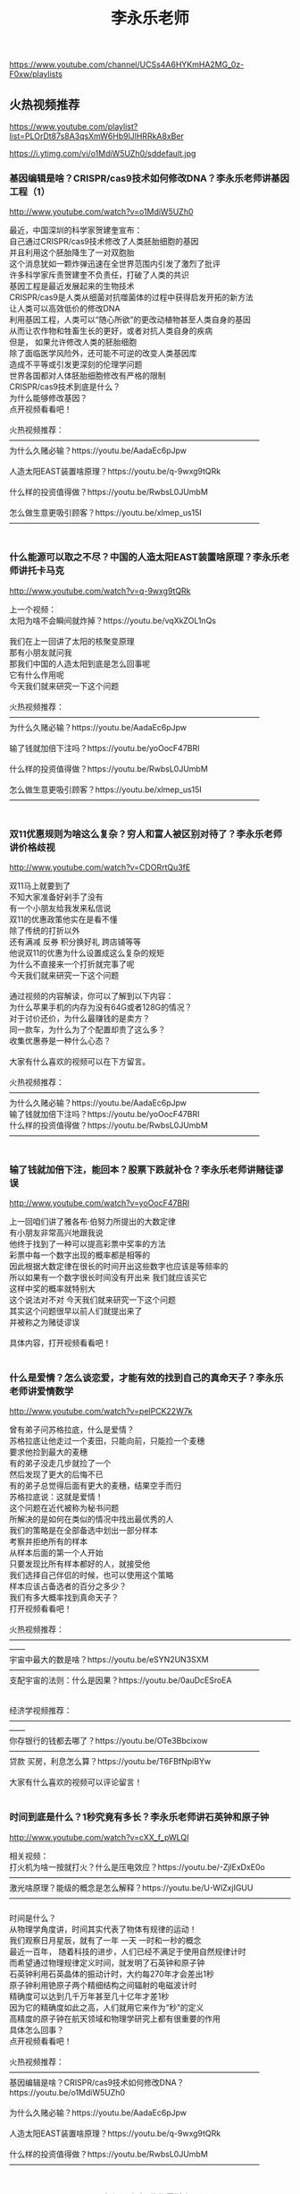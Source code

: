 #+title: 李永乐老师
https://www.youtube.com/channel/UCSs4A6HYKmHA2MG_0z-F0xw/playlists




** 火热视频推荐
https://www.youtube.com/playlist?list=PLOrDt87s8A3qsXmW6Hb9lJlHRRkA8xBer



https://i.ytimg.com/vi/o1MdiW5UZh0/sddefault.jpg


*** 基因编辑是啥？CRISPR/cas9技术如何修改DNA？李永乐老师讲基因工程（1）

http://www.youtube.com/watch?v=o1MdiW5UZh0

#+BEGIN_EXPORT HTML
最近，中国深圳的科学家贺建奎宣布：</br>自己通过CRISPR/cas9技术修改了人类胚胎细胞的基因</br>并且利用这个胚胎降生了一对双胞胎</br>这个消息犹如一颗炸弹迅速在全世界范围内引发了激烈了批评</br>许多科学家斥责贺建奎不负责任，打破了人类的共识</br>基因工程是最近发展起来的生物技术</br>CRISPR/cas9是人类从细菌对抗噬菌体的过程中获得启发开拓的新方法</br>让人类可以高效低价的修改DNA</br>利用基因工程，人类可以“随心所欲”的更改动植物甚至人类自身的基因</br>从而让农作物和牲畜生长的更好，或者对抗人类自身的疾病</br>但是， 如果允许修改人类的胚胎细胞</br>除了面临医学风险外，还可能不可逆的改变人类基因库</br>造成不平等或引发更深刻的伦理学问题</br>世界各国都对人体胚胎细胞修改有严格的限制</br>CRISPR/cas9技术到底是什么？ </br>为什么能够修改基因？ </br>点开视频看看吧！</br></br>火热视频推荐：</br>————————————————————————————————</br>为什么久赌必输？https://youtu.be/AadaEc6pJpw</br></br>人造太阳EAST装置啥原理？https://youtu.be/q-9wxg9tQRk</br></br>什么样的投资值得做？https://youtu.be/RwbsL0JUmbM</br></br>怎么做生意更吸引顾客？https://youtu.be/xlmep_us15I</br>————————————————————————————————</br></br>
#+END_EXPORT


*** 什么能源可以取之不尽？中国的人造太阳EAST装置啥原理？李永乐老师讲托卡马克

http://www.youtube.com/watch?v=q-9wxg9tQRk

#+BEGIN_EXPORT HTML
上一个视频：</br>太阳为啥不会瞬间就炸掉？https://youtu.be/vqXkZOL1nQs</br></br>我们在上一回讲了太阳的核聚变原理</br>那有小朋友就问我</br>那我们中国的人造太阳到底是怎么回事呢</br>它有什么作用呢</br>今天我们就来研究一下这个问题</br></br>火热视频推荐：</br>————————————————————————————————</br>为什么久赌必输？https://youtu.be/AadaEc6pJpw</br></br>输了钱就加倍下注吗？https://youtu.be/yoOocF47BRI</br></br>什么样的投资值得做？https://youtu.be/RwbsL0JUmbM</br></br>怎么做生意更吸引顾客？https://youtu.be/xlmep_us15I</br>————————————————————————————————</br></br>
#+END_EXPORT


*** 双11优惠规则为啥这么复杂？穷人和富人被区别对待了？李永乐老师讲价格歧视

http://www.youtube.com/watch?v=CDORrtQu3fE

#+BEGIN_EXPORT HTML
双11马上就要到了</br>不知大家准备好剁手了没有</br>有一个小朋友给我发来私信说</br>双11的优惠政策他实在是看不懂</br>除了传统的打折以外</br>还有满减 反券 积分换好礼 跨店铺等等</br>他说双11的优惠为什么设置成这么复杂的规矩</br>为什么不直接来一个打折就完事了呢</br>今天我们就来研究一下这个问题</br></br>通过视频的内容解读，你可以了解到以下内容：</br>为什么苹果手机的内存为没有64G或者128G的情况？</br>对于讨价还价，为什么最赚钱的是卖方？</br>同一款车，为什么为了个配置却贵了这么多？</br>收集优惠券是一种什么心态？</br></br>大家有什么喜欢的视频可以在下方留言。</br></br>火热视频推荐：</br>————————————————————————————————</br>为什么久赌必输？https://youtu.be/AadaEc6pJpw</br>输了钱就加倍下注吗？https://youtu.be/yoOocF47BRI</br>什么样的投资值得做？https://youtu.be/RwbsL0JUmbM</br>————————————————————————————————</br></br>
#+END_EXPORT


*** 输了钱就加倍下注，能回本？股票下跌就补仓？李永乐老师讲赌徒谬误

http://www.youtube.com/watch?v=yoOocF47BRI

#+BEGIN_EXPORT HTML
上一回咱们讲了雅各布·伯努力所提出的大数定律</br>有小朋友非常高兴地跟我说</br>他终于找到了一种可以提高彩票中奖率的方法</br>彩票中每一个数字出现的概率都是相等的</br>因此根据大数定律在很长的时间开出这些数字也应该是等频率的</br>所以如果有一个数字很长时间没有开出来 我们就应该买它</br>这样中奖的概率就特别大</br>这个说法对不对 今天我们就来研究一下这个问题</br>其实这个问题很早以前人们就提出来了</br>并被称之为赌徒谬误</br></br>具体内容，打开视频看看吧！</br></br>
#+END_EXPORT


*** 什么是爱情？怎么谈恋爱，才能有效的找到自己的真命天子？李永乐老师讲爱情数学

http://www.youtube.com/watch?v=pelPCK22W7k

#+BEGIN_EXPORT HTML
曾有弟子问苏格拉底，什么是爱情？</br>苏格拉底让他走过一个麦田，只能向前，只能捡一个麦穗</br>要求他捡到最大的麦穗</br>有的弟子没走几步就捡了一个</br>然后发现了更大的后悔不已</br>有的弟子总觉得后面有更大的麦穗，结果空手而归</br>苏格拉底说：这就是爱情！</br>这个问题在近代被称为秘书问题</br>所解决的是如何在类似的情况中找出最优秀的人</br>我们的策略是在全部备选中划出一部分样本</br>考察并拒绝所有的样本</br>从样本后面的第一个人开始</br>只要发现比所有样本都好的人，就接受他</br>我们选择自己伴侣的时候，也可以使用这个策略</br>样本应该占备选者的百分之多少？</br>我们有多大概率找到真命天子？</br>打开视频看看吧！</br></br>火热视频推荐：</br>——————————————————————————————————————</br>宇宙中最大的数是啥？https://youtu.be/eSYN2UN3SXM</br>————————————————————————————————</br>支配宇宙的法则：什么是因果？https://youtu.be/0auDcESroEA</br></br></br>经济学视频推荐：</br>——————————————————————————————————————</br>你存银行的钱都去哪了？https://youtu.be/OTe3Bbcixow</br>————————————————————————————————</br>贷款 买房，利息怎么算？https://youtu.be/T6FBfNpiBYw</br></br>大家有什么喜欢的视频可以评论留言！</br></br>
#+END_EXPORT


*** 时间到底是什么？1秒究竟有多长？李永乐老师讲石英钟和原子钟

http://www.youtube.com/watch?v=cXX_f_pWLQI

#+BEGIN_EXPORT HTML
相关视频：</br>打火机为啥一按就打火？什么是压电效应？https://youtu.be/-ZjlExDxE0o</br>————————————————————————————————————</br>激光啥原理？能级的概念是怎么解释？https://youtu.be/U-WlZxjIGUU</br>————————————————————————————————————</br></br>时间是什么？</br>从物理学角度讲，时间其实代表了物体有规律的运动！</br>我们观察日月星辰，就有了一年 一天 一时和一秒的概念</br>最近一百年， 随着科技的进步，人们已经不满足于使用自然规律计时</br>而希望通过物理规律定义时间，就发明了石英钟和原子钟</br>石英钟利用石英晶体的振动计时，大约每270年才会差出1秒</br>原子钟利用铯原子两个精细结构之间辐射的电磁波计时</br>精确度可以达到几千万年甚至几十亿年才差1秒</br>因为它的精确度如此之高，人们就用它来作为“秒”的定义</br>高精度的原子钟在航天领域和物理学研究上都有很重要的作用</br>具体怎么回事？</br>点开视频看看吧！</br></br>火热视频推荐：</br>————————————————————————————————</br>基因编辑是啥？CRISPR/cas9技术如何修改DNA？https://youtu.be/o1MdiW5UZh0</br></br>为什么久赌必输？https://youtu.be/AadaEc6pJpw</br></br>人造太阳EAST装置啥原理？https://youtu.be/q-9wxg9tQRk</br></br>什么样的投资值得做？https://youtu.be/RwbsL0JUmbM</br>————————————————————————————————</br></br>
#+END_EXPORT


*** 1+2+3+4+...=-1/12？李永乐老师讲黎曼猜想（1）

http://www.youtube.com/watch?v=T93SayXhw2w

#+BEGIN_EXPORT HTML
最近数学圈爆出一个大新闻</br>英国数学家阿蒂亚(Michael Atiyah)爵士</br>宣布自己证明了黎曼猜想</br>并将在9月24号的获奖者论坛上宣读自己的论文</br>因为阿蒂亚爵士是阿贝尔奖和菲尔兹奖的双料得主</br>世界顶级的数学家之一</br>而黎曼猜想又是150多年来没有人能够解决</br>但是又特别重要的数学猜想</br>所以这则新闻一出一下子就引爆了人们的神经</br>那么许多小朋友就问我说 黎曼猜想到底是什么呢</br>因为黎曼猜想的内容实在是太丰富了</br>所以我们一期内容没有办法讲完</br>我们准备用三期的时间给大家介绍一下黎曼猜想</br>那今天我们不妨先来解决一下</br>小朋友们以前一直在问我的问题</br>全体自然数的和到底是不是-1/12</br></br>——————————————————————————————————</br>最美的数学公式是哪个？自然数是如何拓展出复数的？https://youtu.be/eEiNep19W5U</br></br>
#+END_EXPORT


*** 烧脑面试题：老鼠和毒药问题怎么解？二进制和易经八卦有啥关系？李永乐老师告诉你

http://www.youtube.com/watch?v=jYQEkkwUBxQ

#+BEGIN_EXPORT HTML
视频题目：</br>有100瓶液体 其中99瓶是水儿 有1瓶是毒药</br>如果老鼠吃了带毒药的水的话。那么这个老鼠在一周后就会死亡</br>现在问，给你一周的时间至少需要多少只小白鼠</br>才能知道哪一瓶是毒药</br></br>类似题目：</br>有 1000 个一模一样的瓶子，其中有 999 瓶是普通的水，有一瓶是毒药</br>任何喝下毒药的生物都会在一星期之后死亡</br>现在，你只有 10 只小白鼠和一星期的时间</br>如何检验出哪个瓶子里有毒药？</br>答案详见视频</br></br>火热视频推荐：</br>——————————————————————————————————————</br>宇宙中最大的数是啥？https://youtu.be/eSYN2UN3SXM</br>————————————————————————————————</br>支配宇宙的法则：什么是因果？https://youtu.be/0auDcESroEA</br></br>相对论视频推荐：</br>——————————————————————————————————————</br>光速为什么不能被超越？https://youtu.be/zY11529Uia0</br>————————————————————————————————</br>支配宇宙的法则：什么是因果？https://youtu.be/0auDcESroEA</br>————————————————————————————————</br>狭义相对论：时间膨胀是怎么回事？https://youtu.be/h6tbHSyVmfo</br></br>
#+END_EXPORT


*** 宇宙中最大的数是啥？居然能让人脑变黑洞？李永乐老师讲葛立恒数（2018最新）

http://www.youtube.com/watch?v=eSYN2UN3SXM

#+BEGIN_EXPORT HTML
历史上的三次数学危机</br>——————————————————————————————————</br>第一次数学危机是什么？https://youtu.be/nAOVQEcqjSM</br>————————————————————————————————</br>第二次数学危机是什么？https://youtu.be/S5z7xYfGNXs</br>————————————————————————————————</br>第三次数学危机是什么？https://youtu.be/GWTVAYQytJ8</br></br>经济学视频推荐：</br>——————————————————————————————————————</br>你存银行的钱都去哪了？https://youtu.be/OTe3Bbcixow</br>————————————————————————————————</br>贷款 买房，利息怎么算？https://youtu.be/T6FBfNpiBYw</br>————————————————————————————————</br></br>值得深思的视频推荐：</br>——————————————————————————————————————</br>你真的看懂《皇帝的新装》了吗？https://youtu.be/b7NZfkqFc6k</br>————————————————————————————————</br>帝王为啥总要杀有功之臣？https://youtu.be/qXg1r_FwkvA</br>————————————————————————————————</br></br>有想看的内容可能在下面留言！</br></br>
#+END_EXPORT


*** 假疫苗事件：疫苗到底有啥用？天花是怎么被消灭的？李永乐老师讲免疫系统（2018最新）

http://www.youtube.com/watch?v=Sxl_zoy1HoQ

#+BEGIN_EXPORT HTML
最近疫苗这个词非常流行</br>很多小朋友问我说疫苗到底是干嘛用的</br>不打疫苗行不行</br>今天我们就想讨论一下这个问题</br>我们都知道疫苗是为了防止传染病的</br>我们不妨就从人类历史上一个谈虎色变的传染病天花说起</br>天花这种传染病历史非常悠久</br></br>天花这种疾病非常可怕 首先是因为它死亡率高</br>它有30%的死亡率这么高 1/3</br>同时就算你不死</br>那么你康复了之后你的身上也会留下非常难看的疤痕</br>让人感觉非常恐怖 所以这个人基本就废了</br></br>那么人们是怎么攻克天花病毒的？</br>人们又是如何防御外界病毒或者细菌的呢？</br>疫苗对人到底有多重要呢？</br>今天这个视频给大家讲讲覆盖全身的防卫网络——免疫系统</br>人的免疫系统有基本可分有三道防线</br>具体情况，打开视频看看吧</br></br>
#+END_EXPORT


*** 从比较优势理论分析：中美为何会爆发贸易战？与鸦片战争有什么相似之处？李永乐老师告诉你

http://www.youtube.com/watch?v=nwLqo83iqks

#+BEGIN_EXPORT HTML
最近中美贸易战愈演愈烈 从最开始双方进行反倾销调查</br>到后来互加关税 再到现在美国直接对中国的个别企业进行制裁</br>甚至演变成外交风波</br>有小朋友就问我说 为什么中美之间会爆发这样一场贸易战</br>很显然这个问题是非常复杂的</br>那今天我们想从一个侧面贸易的角度来理解一下这个问题</br></br>视频中包含以下知识点：</br>1、什么是绝对优势？</br>2、什么是比较优势？</br>3、中英为什么会爆发鸦片战争？</br>4、中美为什么会爆发贸易战？</br>详见视频！</br></br>火热视频推荐：</br>基因编辑是啥？CRISPR/cas9技术如何修改DNA？https://youtu.be/o1MdiW5UZh0</br>为什么久赌必输？https://youtu.be/AadaEc6pJpw</br>输了钱就加倍下注，能回本吗？https://youtu.be/yoOocF47BRI</br>贷款/买房，利息怎么算？https://youtu.be/T6FBfNpiBYw</br></br>
#+END_EXPORT




** 基因工程
https://www.youtube.com/playlist?list=PLOrDt87s8A3pE8m-yvsqWOU8W6ZwlRmDi



https://i.ytimg.com/vi/2UtZHz3OfJg/sddefault.jpg


*** 基因工程对人类的重大贡献：胰岛素是如何制作的？李永乐老师讲糖尿病医疗简史

http://www.youtube.com/watch?v=2UtZHz3OfJg

#+BEGIN_EXPORT HTML
上一回咱们讲了基因工程是什么</br>那么这一回</br>咱们就来聊一下 基因工程对人类最大的一个贡献</br>那就是糖尿病人使用的药物 胰岛素的生产</br>我们首先从糖尿病说起</br>... ...</br></br>详见视频！</br></br>基因编辑是啥？CRISPR/cas9技术如何修改DNA？https://youtu.be/o1MdiW5UZh0</br></br>
#+END_EXPORT


*** 基因编辑是啥？CRISPR/cas9技术如何修改DNA？李永乐老师讲基因工程（1）

http://www.youtube.com/watch?v=o1MdiW5UZh0

#+BEGIN_EXPORT HTML
最近，中国深圳的科学家贺建奎宣布：</br>自己通过CRISPR/cas9技术修改了人类胚胎细胞的基因</br>并且利用这个胚胎降生了一对双胞胎</br>这个消息犹如一颗炸弹迅速在全世界范围内引发了激烈了批评</br>许多科学家斥责贺建奎不负责任，打破了人类的共识</br>基因工程是最近发展起来的生物技术</br>CRISPR/cas9是人类从细菌对抗噬菌体的过程中获得启发开拓的新方法</br>让人类可以高效低价的修改DNA</br>利用基因工程，人类可以“随心所欲”的更改动植物甚至人类自身的基因</br>从而让农作物和牲畜生长的更好，或者对抗人类自身的疾病</br>但是， 如果允许修改人类的胚胎细胞</br>除了面临医学风险外，还可能不可逆的改变人类基因库</br>造成不平等或引发更深刻的伦理学问题</br>世界各国都对人体胚胎细胞修改有严格的限制</br>CRISPR/cas9技术到底是什么？ </br>为什么能够修改基因？ </br>点开视频看看吧！</br></br>火热视频推荐：</br>————————————————————————————————</br>为什么久赌必输？https://youtu.be/AadaEc6pJpw</br></br>人造太阳EAST装置啥原理？https://youtu.be/q-9wxg9tQRk</br></br>什么样的投资值得做？https://youtu.be/RwbsL0JUmbM</br></br>怎么做生意更吸引顾客？https://youtu.be/xlmep_us15I</br>————————————————————————————————</br></br>
#+END_EXPORT




** 大国重器
https://www.youtube.com/playlist?list=PLOrDt87s8A3rxcYRiHkp0yDGupkAIFiB4



https://i.ytimg.com/vi/q-9wxg9tQRk/sddefault.jpg


*** 什么能源可以取之不尽？中国的人造太阳EAST装置啥原理？李永乐老师讲托卡马克

http://www.youtube.com/watch?v=q-9wxg9tQRk

#+BEGIN_EXPORT HTML
上一个视频：</br>太阳为啥不会瞬间就炸掉？https://youtu.be/vqXkZOL1nQs</br></br>我们在上一回讲了太阳的核聚变原理</br>那有小朋友就问我</br>那我们中国的人造太阳到底是怎么回事呢</br>它有什么作用呢</br>今天我们就来研究一下这个问题</br></br>火热视频推荐：</br>————————————————————————————————</br>为什么久赌必输？https://youtu.be/AadaEc6pJpw</br></br>输了钱就加倍下注吗？https://youtu.be/yoOocF47BRI</br></br>什么样的投资值得做？https://youtu.be/RwbsL0JUmbM</br></br>怎么做生意更吸引顾客？https://youtu.be/xlmep_us15I</br>————————————————————————————————</br></br>
#+END_EXPORT




** 赌徒系列 | 赌博/股票/投资/做生意
https://www.youtube.com/playlist?list=PLOrDt87s8A3qVVaSmxpttNKzP80tSEH83



https://i.ytimg.com/vi/xlmep_us15I/sddefault.jpg


*** 如何说话让人喜欢？怎么做生意更吸引顾客？李永乐老师讲框架效应

http://www.youtube.com/watch?v=xlmep_us15I

#+BEGIN_EXPORT HTML
有小朋友跟我说他是办公室的一个科员</br>每当他向领导汇报工作的时候 领导总是很不开心</br>但他的同事向领导汇报工作的时候 领导就很开心</br>他说本来都是同一个工作 为什么不同的人汇报差别会这么大</br>今天我们就来研究一下这个问题</br></br>火热视频推荐：</br>————————————————————————————————</br>为什么久赌必输？https://youtu.be/AadaEc6pJpw</br>输了钱就加倍下注吗？https://youtu.be/yoOocF47BRI</br>双11优惠规则为啥这么复杂？https://youtu.be/CDORrtQu3fE</br>什么样的投资值得做？https://youtu.be/RwbsL0JUmbM</br>————————————————————————————————</br></br>
#+END_EXPORT


*** 输了钱就加倍下注，能回本？股票下跌就补仓？李永乐老师讲赌徒谬误

http://www.youtube.com/watch?v=yoOocF47BRI

#+BEGIN_EXPORT HTML
上一回咱们讲了雅各布·伯努力所提出的大数定律</br>有小朋友非常高兴地跟我说</br>他终于找到了一种可以提高彩票中奖率的方法</br>彩票中每一个数字出现的概率都是相等的</br>因此根据大数定律在很长的时间开出这些数字也应该是等频率的</br>所以如果有一个数字很长时间没有开出来 我们就应该买它</br>这样中奖的概率就特别大</br>这个说法对不对 今天我们就来研究一下这个问题</br>其实这个问题很早以前人们就提出来了</br>并被称之为赌徒谬误</br></br>具体内容，打开视频看看吧！</br></br>
#+END_EXPORT


*** 为什么久赌必输？股票加杠杆，风险为啥这么大？李永乐老师讲赌徒输光原理

http://www.youtube.com/watch?v=AadaEc6pJpw

#+BEGIN_EXPORT HTML
有一个经典的问题：如果有两个赌徒</br>他们玩一个公平的游戏：每局游戏输赢1元钱</br>且每次游戏两个人获胜的概率都是50%</br>游戏重复多次，直到一方输光，另一方赢到全部的钱为止</br>那么，最终两人谁输谁赢的概率与两人最初的资金量有关</br>资金量大的一方有更大的概率赢到全部的钱</br>资金量小的一方有更大的概率输光所有的钱</br>如果有一方的资金量是无限的</br>那么另一方有100%的概率会输光</br></br>赌徒与赌场对赌</br>由于赌场的资金相比于赌徒接近于无限</br>只要赌徒一直下注，即使是公平游戏，最终也一定会输光</br>这个问题同样可以解释在股票市场上加杠杆时的风险性</br>杠杆比例越高，输光的概率就越大</br>普希金的童话《渔夫与金鱼》也说明了同样的问题：</br>贪婪的人最终将一无所有</br>数学原理是什么？</br>点开视频看看吧！</br></br>
#+END_EXPORT


*** 双11优惠规则为啥这么复杂？穷人和富人被区别对待了？李永乐老师讲价格歧视

http://www.youtube.com/watch?v=CDORrtQu3fE

#+BEGIN_EXPORT HTML
双11马上就要到了</br>不知大家准备好剁手了没有</br>有一个小朋友给我发来私信说</br>双11的优惠政策他实在是看不懂</br>除了传统的打折以外</br>还有满减 反券 积分换好礼 跨店铺等等</br>他说双11的优惠为什么设置成这么复杂的规矩</br>为什么不直接来一个打折就完事了呢</br>今天我们就来研究一下这个问题</br></br>通过视频的内容解读，你可以了解到以下内容：</br>为什么苹果手机的内存为没有64G或者128G的情况？</br>对于讨价还价，为什么最赚钱的是卖方？</br>同一款车，为什么为了个配置却贵了这么多？</br>收集优惠券是一种什么心态？</br></br>大家有什么喜欢的视频可以在下方留言。</br></br>火热视频推荐：</br>————————————————————————————————</br>为什么久赌必输？https://youtu.be/AadaEc6pJpw</br>输了钱就加倍下注吗？https://youtu.be/yoOocF47BRI</br>什么样的投资值得做？https://youtu.be/RwbsL0JUmbM</br>————————————————————————————————</br></br>
#+END_EXPORT


*** 什么样的投资值得做？圣彼得堡悖论是怎么回事？李永乐老师讲边际效用递减

http://www.youtube.com/watch?v=RwbsL0JUmbM

#+BEGIN_EXPORT HTML
最近有小朋友问我说 他的朋友让他进行一项投资</br>他知道这个投资有一定的概率会赚到很多钱</br>但是也有亏本的可能</br>他问我如何去评估这个项目该不该投呢</br>我们今天就来研究一下这个问题</br></br>详见视频！</br>大家有喜欢的话题内容可以在评论区留言。</br></br>火热视频推荐：</br>————————————————————————————————</br>为什么久赌必输？https://youtu.be/AadaEc6pJpw</br>输了钱就加倍下注吗？https://youtu.be/yoOocF47BRI</br>1+2+3+4+...=-1/12？https://youtu.be/T93SayXhw2w</br>————————————————————————————————</br></br>
#+END_EXPORT


*** 面对风险、机遇和挑战，你为什么总是赚小亏大？李永乐老师讲阿莱悖论

http://www.youtube.com/watch?v=8Tz1WAp4vRE

#+BEGIN_EXPORT HTML
火热视频推荐：</br>————————————————————————————————</br>为什么久赌必输？https://youtu.be/AadaEc6pJpw</br>输了钱就加倍下注吗？https://youtu.be/yoOocF47BRI</br>1+2+3+4+...=-1/12？https://youtu.be/T93SayXhw2w</br>什么样的投资值得做？https://youtu.be/RwbsL0JUmbM</br>————————————————————————————————</br>上一回我们讲了期望效用理论</br>我们知道了获得两块钱的满意度提升</br>并不等于获得一块钱满意度提升的两倍</br>但是无论是期望还是效用</br>这都属于传统经济学范畴</br>传统经济学认为人是理性的</br>但是现在我们在投资股票证券的时候</br>发现了很多的非理性行为</br>这又如何解释呢</br>今天我们就来研究一下这个问题</br></br>详见视频！</br>大家有喜欢的话题内容可以在评论区留言。</br></br>
#+END_EXPORT


*** 凯利公式是啥？按这个炒股能成巴菲特？如何分配手里的钱进行最优投资，李永乐老师告诉你

http://www.youtube.com/watch?v=v2JGTi5lhY4

#+BEGIN_EXPORT HTML
前几期我一直在讲风险与投资的问题</br>于是就有小朋友不停的给我发私信</br>让我讲一讲凯利公式</br>他听说巴菲特就是靠这个公式成为一个投资大佬的</br>那么我们今天就来讲一讲这个公式：凯利公式</br></br>火热视频推荐：</br>————————————————————————————————</br>为什么久赌必输？https://youtu.be/AadaEc6pJpw</br>输了钱就加倍下注吗？https://youtu.be/yoOocF47BRI</br>双11优惠规则为啥这么复杂？https://youtu.be/CDORrtQu3fE</br>什么样的投资值得做？https://youtu.be/RwbsL0JUmbM</br>怎么做生意更吸引顾客？https://youtu.be/xlmep_us15I</br>————————————————————————————————</br></br>
#+END_EXPORT




** 来龙去脉
https://www.youtube.com/playlist?list=PLOrDt87s8A3oqJe9W6FXvI8GDVpxVhYxt



https://i.ytimg.com/vi/InA9uxljb1w/sddefault.jpg


*** 怪病：酸性恐惧症是啥？酸性体质容易生病？李永乐老师讲PH值

http://www.youtube.com/watch?v=InA9uxljb1w

#+BEGIN_EXPORT HTML
最近有小朋友给我发来私信</br>告诉我说他们家的老人得了一种怪病</br>这种怪病叫做酸性恐惧症</br>就是说别人告诉这位老人酸性体质会造成生病</br>所以这个老人吃饭的时候要吃碱性的饭</br>喝水的时候要喝碱性的水</br>就连呼吸空气都希望这空气是碱性的</br>他想问我到底什么是酸性 碱性</br>酸性 碱性对人体真的这么重要吗</br>今天我们就来说一下这个问题</br></br>主要内容说明</br>什么是PH值</br>人体的血液 血液酸碱度是在7.35～7.45之间</br>人体的血液是碱性的</br>人体系统必须维持一定酸碱度</br>人体会通过以下三个调节系统</br>1 血液缓冲</br>2 呼吸系统</br>3 泌尿系统</br></br>如果酸碱性有问题我们应该去医院检查</br>而不要想着说我只要通过吃食物的办法</br></br>
#+END_EXPORT


*** 揭秘：这个学霸，他为啥不怕百万伏的高压电？李永乐老师讲《加油向未来》的精彩实验

http://www.youtube.com/watch?v=3DLg84Eku8g

#+BEGIN_EXPORT HTML
不知大家有没有看上周末晚上</br>中央一套的节目《加油! 向未来》</br>里面有一个清华大学大二物理系的学生陈鲲羽</br>他凭借自己精彩的表现震惊了全场 被授予“鲲神”的称号</br>而且在一周的时间内刷爆了朋友圈</br>他最精彩的一个实验是坐在一个装到盐水的水池里</br>然后通上了高压电 结果发现他什么事都没有</br>他甚至用手去接触这个高压电</br>结果发现他还是镇定自若</br>有同学就问我说 那这个事到底是为啥呢</br>今天呢 我们就来解释一下这个现象</br></br>大家有什么相看的视频内容可以在评论区留言！</br></br>火热视频推荐：</br>——————————————————————————————————————</br>宇宙中最大的数是啥？https://youtu.be/eSYN2UN3SXM</br>————————————————————————————————</br>支配宇宙的法则：什么是因果？https://youtu.be/0auDcESroEA</br>————————————————————————————————</br>特斯拉线圈 | 如何制造百万伏级的闪电？https://youtu.be/_d5USXhvd6U</br>————————————————————————————————</br>烧脑面试题：老鼠和毒药问题怎么解？https://youtu.be/jYQEkkwUBxQ</br></br>
#+END_EXPORT


*** WIFI和微波炉加热食物会对人有害吗？致癌吗？李永乐老师讲微波炉原理

http://www.youtube.com/watch?v=4h-h2vYmMtg

#+BEGIN_EXPORT HTML
大家如果有想看的内容可能在评论区留言！</br></br>相关视频推荐：</br>——————————————————————————————————————</br>闪电是如何形成的？如何快速回避闪电？https://youtu.be/qyshX7qiG2I</br></br>火热视频推荐：</br>——————————————————————————————————————</br>老哥的一句“我先走了”，成了生命中最后一句话！https://youtu.be/Yn851GQBsWw</br>————————————————————————————————</br>宇宙中最大的数是啥？https://youtu.be/eSYN2UN3SXM</br>————————————————————————————————</br>支配宇宙的法则：什么是因果？https://youtu.be/0auDcESroEA</br></br>相对论视频推荐：</br>——————————————————————————————————————</br>光速为什么不能被超越？https://youtu.be/zY11529Uia0</br>————————————————————————————————</br>支配宇宙的法则：什么是因果？https://youtu.be/0auDcESroEA</br>————————————————————————————————</br>狭义相对论：时间膨胀是怎么回事？https://youtu.be/h6tbHSyVmfo</br></br>经济学视频推荐：</br>——————————————————————————————————————</br>你存银行的钱都去哪了？https://youtu.be/OTe3Bbcixow</br>————————————————————————————————</br>贷款 买房，利息怎么算？https://youtu.be/T6FBfNpiBYw</br>————————————————————————————————</br></br>值得深思的视频推荐：</br>——————————————————————————————————————</br>你真的看懂《皇帝的新装》了吗？https://youtu.be/b7NZfkqFc6k</br>————————————————————————————————</br>帝王为啥总要杀有功之臣？https://youtu.be/qXg1r_FwkvA</br>————————————————————————————————</br></br>
#+END_EXPORT


*** 老哥的一句“我先走了”，成了生命中最后一句话！高空跳水有多危险？李永乐老师讲重力加速度与缓冲

http://www.youtube.com/watch?v=Yn851GQBsWw

#+BEGIN_EXPORT HTML
火热视频推荐：</br>——————————————————————————————————————</br>宇宙中最大的数是啥？https://youtu.be/eSYN2UN3SXM</br>————————————————————————————————</br>支配宇宙的法则：什么是因果？https://youtu.be/0auDcESroEA</br></br>历史上的三次数学危机推荐：</br>——————————————————————————————————————</br>第一次数学危机是什么？https://youtu.be/nAOVQEcqjSM</br>————————————————————————————————</br>第二次数学危机是什么？https://youtu.be/S5z7xYfGNXs</br>————————————————————————————————</br>第三次数学危机是什么？https://youtu.be/GWTVAYQytJ8</br></br>经济学视频推荐：</br>——————————————————————————————————————</br>你存银行的钱都去哪了？https://youtu.be/OTe3Bbcixow</br>————————————————————————————————</br>贷款 买房，利息怎么算？https://youtu.be/T6FBfNpiBYw</br>————————————————————————————————</br></br>值得深思的视频推荐：</br>——————————————————————————————————————</br>你真的看懂《皇帝的新装》了吗？https://youtu.be/b7NZfkqFc6k</br>————————————————————————————————</br>帝王为啥总要杀有功之臣？https://youtu.be/qXg1r_FwkvA</br>————————————————————————————————</br></br>有想看的内容可能在下面留言！</br></br>
#+END_EXPORT


*** 贷款/买房，利息怎么算？不要被忽悠了！李永乐老师讲等额本金和等额本息算法（2018最新）

http://www.youtube.com/watch?v=T6FBfNpiBYw

#+BEGIN_EXPORT HTML
你真的看懂《皇帝的新装》了吗？https://youtu.be/b7NZfkqFc6k</br>——————————————————————————————————————</br>帝王为啥总要杀有功之臣？https://youtu.be/qXg1r_FwkvA</br>——————————————————————————————————————</br></br>最近有小朋友跟我说他最近买了个房子</br>这买房子有两种还款方式</br>等额本金和等额本息</br>他问我这两种方式有什么区别</br>还有人跟他说你如果贷了款就不要提前还款</br>因为提前还款的话前面的利息就白还了</br>这些说法都对不对</br></br>咱们今天就研究一下贷款利息怎么算</br>以及如何防止小额贷款公司算高利息</br>要不要提前还款的问题</br>详见视频</br></br>
#+END_EXPORT


*** 电影里车轮为啥会倒转？水滴为啥会向上流？李永乐老师讲频闪效应

http://www.youtube.com/watch?v=fMxRxk-HQ4c

#+BEGIN_EXPORT HTML
大家如果有想看的内容可能在评论区留言！</br></br>引用的不同车速下车轮的转动情况链接：https://youtu.be/nR5JSk06_l0</br></br>引用的水滴逆流视频链接：https://www.masters.tw/138111/strobe-light</br></br>火热视频推荐：</br>——————————————————————————————————————</br>WIFI和微波炉加热食物会对人有害吗？致癌吗？https://youtu.be/4h-h2vYmMtg</br>————————————————————————————————</br>老哥的一句“我先走了”，成了生命中最后一句话！https://youtu.be/Yn851GQBsWw</br>————————————————————————————————</br>宇宙中最大的数是啥？https://youtu.be/eSYN2UN3SXM</br>————————————————————————————————</br>支配宇宙的法则：什么是因果？https://youtu.be/0auDcESroEA</br></br>相对论视频推荐：</br>——————————————————————————————————————</br>光速为什么不能被超越？https://youtu.be/zY11529Uia0</br>————————————————————————————————</br>支配宇宙的法则：什么是因果？https://youtu.be/0auDcESroEA</br>————————————————————————————————</br>狭义相对论：时间膨胀是怎么回事？https://youtu.be/h6tbHSyVmfo</br></br>经济学视频推荐：</br>——————————————————————————————————————</br>你存银行的钱都去哪了？https://youtu.be/OTe3Bbcixow</br>————————————————————————————————</br>贷款 买房，利息怎么算？https://youtu.be/T6FBfNpiBYw</br>————————————————————————————————</br></br>值得深思的视频推荐：</br>——————————————————————————————————————</br>你真的看懂《皇帝的新装》了吗？https://youtu.be/b7NZfkqFc6k</br>————————————————————————————————</br>帝王为啥总要杀有功之臣？https://youtu.be/qXg1r_FwkvA</br>————————————————————————————————</br></br>
#+END_EXPORT


*** 假疫苗事件：疫苗到底有啥用？天花是怎么被消灭的？李永乐老师讲免疫系统（2018最新）

http://www.youtube.com/watch?v=Sxl_zoy1HoQ

#+BEGIN_EXPORT HTML
最近疫苗这个词非常流行</br>很多小朋友问我说疫苗到底是干嘛用的</br>不打疫苗行不行</br>今天我们就想讨论一下这个问题</br>我们都知道疫苗是为了防止传染病的</br>我们不妨就从人类历史上一个谈虎色变的传染病天花说起</br>天花这种传染病历史非常悠久</br></br>天花这种疾病非常可怕 首先是因为它死亡率高</br>它有30%的死亡率这么高 1/3</br>同时就算你不死</br>那么你康复了之后你的身上也会留下非常难看的疤痕</br>让人感觉非常恐怖 所以这个人基本就废了</br></br>那么人们是怎么攻克天花病毒的？</br>人们又是如何防御外界病毒或者细菌的呢？</br>疫苗对人到底有多重要呢？</br>今天这个视频给大家讲讲覆盖全身的防卫网络——免疫系统</br>人的免疫系统有基本可分有三道防线</br>具体情况，打开视频看看吧</br></br>
#+END_EXPORT


*** 《我不是药神》里的格列卫凭什么这么贵？仿制药到底是不是假药？李永乐老师讲白血病（2018最新）

http://www.youtube.com/watch?v=Jzror32wTos

#+BEGIN_EXPORT HTML
最近一部电影《我不是药神》大热</br>电影里的慢性粒细胞性白血病经过人类几十年的研究</br>已经了解了致病原因</br>并且人类也研发出了针对这种疾病的靶向药物格列卫</br>长期使用格列卫可以非常好的控制病情</br>但是，因为新药研发需要投入大量的资金人力和时间</br>格列卫这种药物非常昂贵</br>于是就出现了仿制药仿制</br>药与原研药的药效相差无几</br>但是价格却非常便宜，印度在这方面做得比较多</br>慢性粒细胞性白血病到底是怎么回事？</br>格列卫为什么这么神奇？</br>仿制药是怎么做出来的？</br>为什么印度可以仿制我们却不仿制？</br>点开视频，一起了解一下</br></br>
#+END_EXPORT


*** 抖音世纪难题：一根牙签也能把一大瓶水挂在桌边？跑步为什么比骑车更累？李永乐老师讲解重心（2018最新）

http://www.youtube.com/watch?v=jliQAF71EXQ

#+BEGIN_EXPORT HTML
有同学在网上给我发来一段视频</br>问我这个实验怎么回事</br>今天我就把这个实验还原出来了</br>我是用几根牙签加个绳子连了一瓶矿泉水</br>然后 我松开我的右手</br>这个瓶子也不会掉下来</br>说这个实验原因是什么</br></br>为了解释实验的原因</br>——————————————————————</br>第一我们要理解重心</br>我们可以通过找悬线法重心</br>大部分跳高运动员比赛的过程中</br>都采用背越式 而不采用跨越式</br>这是为什么</br></br>——————————————————————</br>第一我们要理解稳定性</br>不倒翁就非常稳定</br>就是重心是低于球心的</br>跑车一般都是比较矮的</br>因为重心低 不容易翻车 它比较稳定</br></br>
#+END_EXPORT


*** 飞机被雷击会发生什么？手机防辐射贴有用吗？李永乐老师讲静电屏蔽

http://www.youtube.com/watch?v=rT4dnHyXyGE

#+BEGIN_EXPORT HTML
相关视频推荐：</br>——————————————————————————————————————</br>闪电是如何形成的？如何快速回避闪电？https://youtu.be/qyshX7qiG2I</br></br>火热视频推荐：</br>——————————————————————————————————————</br>老哥的一句“我先走了”，成了生命中最后一句话！https://youtu.be/Yn851GQBsWw</br>————————————————————————————————</br>宇宙中最大的数是啥？https://youtu.be/eSYN2UN3SXM</br>————————————————————————————————</br>支配宇宙的法则：什么是因果？https://youtu.be/0auDcESroEA</br></br>相对论视频推荐：</br>——————————————————————————————————————</br>光速为什么不能被超越？https://youtu.be/zY11529Uia0</br>————————————————————————————————</br>支配宇宙的法则：什么是因果？https://youtu.be/0auDcESroEA</br>————————————————————————————————</br>狭义相对论：时间膨胀是怎么回事？https://youtu.be/h6tbHSyVmfo</br></br>经济学视频推荐：</br>——————————————————————————————————————</br>你存银行的钱都去哪了？https://youtu.be/OTe3Bbcixow</br>————————————————————————————————</br>贷款 买房，利息怎么算？https://youtu.be/T6FBfNpiBYw</br>————————————————————————————————</br></br>值得深思的视频推荐：</br>——————————————————————————————————————</br>你真的看懂《皇帝的新装》了吗？https://youtu.be/b7NZfkqFc6k</br>————————————————————————————————</br>帝王为啥总要杀有功之臣？https://youtu.be/qXg1r_FwkvA</br>————————————————————————————————</br></br>有想看的内容可能在下面留言！</br></br>
#+END_EXPORT


*** “永动机”、“水变油”为啥都是骗局？李永乐老师讲热力学第一定律

http://www.youtube.com/watch?v=u-6gHRvFm2w

#+BEGIN_EXPORT HTML
有小朋友跟我说他的老乡正在鼓动他参与一个集资项目</br>要造一个滴水变石油的工程</br>他问我这个工程有没有前途</br>那么要说滴水变石油</br>咱们不妨先从一个概念永动机说起</br></br>第一类永动机是什么样子的？</br>水真的能变成油吗？</br>永动机有很多骗局，详见视频。</br></br>热力学第二定律视频推荐：</br>“麦克斯韦妖”是什么鬼？https://youtu.be/4JbgLx4_Ets</br></br>
#+END_EXPORT




** 感悟人生系列
https://www.youtube.com/playlist?list=PLOrDt87s8A3pCbRuOaW8FF76qxNZpf90B



https://i.ytimg.com/vi/b7NZfkqFc6k/sddefault.jpg


*** 你真的看懂《皇帝的新装》了吗？心知肚明和说出来有啥区别？李永乐老师讲“呐喊”的力量（2018最新）

http://www.youtube.com/watch?v=b7NZfkqFc6k

#+BEGIN_EXPORT HTML
有小朋友学习了《皇帝的新装》这篇课文，他问我明明大家都知道皇帝没有穿衣服，为什么小孩喊出这句话却造成了这么大的影响呢</br>这是因为:“大家都知道”和“大家知道大家都知道”是不一样的</br>在这个视频中，我通过一个经典逻辑问题:红眼睛和蓝眼睛来带大家了解一下共有知识和公共知识的区别</br>在社会中，有许多大家彼此心知肚明的事情，就是共有知识</br>而经过讨论之后，共有知识才能变成公共知识</br>比如一只垃圾股票，大家都知道它是垃圾</br>但是大家不知道别人是不是知道它是垃圾，所以股票的价格可能还会很高</br>一旦大家都清楚大家都知道这个股票是没有价值的，那么就不会有人再买它，它的价格就会一下子跌下来</br>这个过程很可能是一个事件一篇报道等，这就是呐喊的力量</br></br>
#+END_EXPORT


*** 特斯拉和爱迪生谁更猛？李永乐老师9分钟解读特斯拉的传奇一生

http://www.youtube.com/watch?v=VYZGKj3Iyx8

#+BEGIN_EXPORT HTML
今天我们想一起带大家了解一下</br>科学界的一个传奇人物尼古拉特斯拉</br>我们今天生活的方方面面都在得益于特斯拉的贡献</br>但是特斯拉却没有因此获得巨大的商业成功</br>晚年的时候穷困潦倒 究竟是怎么一回事</br>详见视频</br></br>科学界一直有公认说有两个科学家是一直被人类低估的</br>这两个科学家 一个是尼古拉·特斯达</br>还有一个就是莱奥纳多·达芬奇</br></br>
#+END_EXPORT


*** 人生中最重要的概念：复利，是什么？想贷款和分期就必须要了解它；李永乐老师讲自然对数的底e （2018最新）

http://www.youtube.com/watch?v=2a6gDHfWQGA

#+BEGIN_EXPORT HTML
有同学问我</br>这个自然对数的底e到底是什么</br>这个复利和单利到底有什么样的差别</br>今天我们把这两个问题一起来讨论一下</br></br>首先我们先来讨论一下自然对数的底</br>自然对数的底</br>其实这个数还有一个名字叫欧拉数</br>它一般是用字母e来表示的</br></br>当n趋近无穷大的时候，(1+1/n)^n=e</br>有一个更好计算的方法就是泰勒展开</br>1/0! +1/1! +1/2! +1/3! +…</br></br>那么e在工程应用非常多</br>在利息计算中，连续复利就是跟e有很大关系</br></br>PV×(1+r/n)^n=FV</br></br>当n趋于无穷时，FV=PV×e^r</br></br>连续复利它跟这个利率关系很大</br>如果这个利息比较高的话</br>那么连续复利就比普通利息要高出很多了</br></br>
#+END_EXPORT


*** 成功学有用吗？幸存者偏差，一个活着就该明白的事！李永乐老师聊聊大牌球星的身价（2018最新）

http://www.youtube.com/watch?v=AbMTG8bzVfY

#+BEGIN_EXPORT HTML
高考刚刚结束 世界杯马上就要开始了</br>有人看到的这些天价球员 梅西 C罗</br>就说呀 唉 我运气不好</br>没有当一个踢足球 否则我现在就像他们一样有钱了</br>事实上真的是这样吗</br>今天我们来讨论一下这个问题</br>我们首先从高考全国二卷一个作文题目开始讲解</br></br>二战 " 期间，为了加强对战机的防护，英美军方调查了作战后幸存飞机上弹痕的分布，决定哪里弹痕多就加强哪里。然而统计学家沃德力排众议，指出更应该注意弹痕少的部位，因为这些部位受到重创的战机，很难有机会返航，而这部分数据被忽略了。事实证明，沃德是正确的。</br></br>为充分解答这个问题</br>得先明白幸存者偏差是什么</br></br>幸存者偏差的意思就是说</br>你只考察了幸存者所满足的特征</br>这并不能得出一个有说服力的结论来</br></br>这个结论能解释很多现象</br>比如</br>淹死的拜神者</br>用了20年不钝的刀</br>验证药物疗效的双房实验</br></br>比如，我们看到世界杯上那些天价球员</br>梅西 C罗 内马尔他们，就以为踢足球都会很有钱</br>但事实上中国许多球员工资还不到10万元</br></br>还有许多人研究成功学</br>从许多成功人士身上找到共同点</br>但却忽视了那些也具有同样特征的失败者</br>等等</br></br>反正就是</br>幸存者偏差，一个活着就该明白的事！</br></br>
#+END_EXPORT


*** 《我不是药神》里的格列卫凭什么这么贵？仿制药到底是不是假药？李永乐老师讲白血病（2018最新）

http://www.youtube.com/watch?v=Jzror32wTos

#+BEGIN_EXPORT HTML
最近一部电影《我不是药神》大热</br>电影里的慢性粒细胞性白血病经过人类几十年的研究</br>已经了解了致病原因</br>并且人类也研发出了针对这种疾病的靶向药物格列卫</br>长期使用格列卫可以非常好的控制病情</br>但是，因为新药研发需要投入大量的资金人力和时间</br>格列卫这种药物非常昂贵</br>于是就出现了仿制药仿制</br>药与原研药的药效相差无几</br>但是价格却非常便宜，印度在这方面做得比较多</br>慢性粒细胞性白血病到底是怎么回事？</br>格列卫为什么这么神奇？</br>仿制药是怎么做出来的？</br>为什么印度可以仿制我们却不仿制？</br>点开视频，一起了解一下</br></br>
#+END_EXPORT


*** 不能赚钱的股票就要割肉；不能爱的人就要分手；不会做的题就要跳过；李永乐老师讲经济学原理沉没成本（2018最新）

http://www.youtube.com/watch?v=IUDIz1WwBXg

#+BEGIN_EXPORT HTML
有同学问我 说万一他在考场上遇到了一道题</br>他做了半天发现还是不会做</br>这个时候它是应该继续做下去</br>还是应该果断放弃</br>今天我们来讨论一下这个问题</br></br>
#+END_EXPORT


*** 人们为啥总闯红灯？小企业开拓市场咋这么难？囚徒困境又是什么？李永乐老师讲解纳什均衡理论（2018最新）

http://www.youtube.com/watch?v=Upd1ESkn-Bo

#+BEGIN_EXPORT HTML
博弈论里面不得不提的一个人物就是约翰纳什</br>他提出了著名的理论，纳什均衡理论</br>纳什均衡中最著名的一个例子就是囚徒困境</br></br>纳什均衡还有一个很有意思的例子叫智猪博弈</br>智猪博弈实际上和大企业与小企业的关系比较像</br>A好像是大企业，这个大企业他可以开拓市场</br>同时他也可以在市场中获得更大的收益</br>B就是小企业，小企业也可以开拓市场</br>同时也可以从市场中获得收益</br>那么对于小企业来讲，它的最优策略是什么？</br>是等待，等待着什么时候，等待着把大企业把市场开拓好了</br>他直接上车，他如果非要自己去开拓市场的话</br>那么如果大企业也开始了，你的收益就是很少的</br></br>
#+END_EXPORT


*** 数学家有嫉妒心是有多可怕？李永乐老师讲最速降线和伯努利家族“宫斗”

http://www.youtube.com/watch?v=GKetjzfQG70

#+BEGIN_EXPORT HTML
最速降线问题最早是由伽利略提出的</br>从某一个A点建立一个光滑的轨道到侧下方的一点B</br>使得小球在重力作用下从A运动到B的时间最短</br></br>伽利略认为这个轨道应该是圆，但是很快被人否定了</br>伯努利家族的约翰伯努利解出了这个问题，并且向全欧洲的数学家挑战</br>最终他收到了来自老师莱布尼兹、老师的死敌牛顿、哥哥雅各布伯努利、学生洛必达以及自己的五份答案</br>这些答案都指向了同样的结果: 摆线</br>雅各布去世后，约翰的儿子丹尼尔伯努利也成长成一名出色的数学家</br>并且写出了巨著 《流体力学》。约翰由于嫉妒儿子</br>居然抄袭自己儿子的书，并抢在儿子之前发表</br>好在丹尼尔写书的过程中与很多科学家交流过</br>人们才戳穿了约翰的伎俩，这成为了伯努利家族的笑话</br>具体怎么回事？</br>点开视频看看吧！</br></br>
#+END_EXPORT


*** 帝王为啥总要杀有功之臣？美国为啥要对中国搞贸易战？李永乐老师用数学带你看清现实（2018最新）

http://www.youtube.com/watch?v=qXg1r_FwkvA

#+BEGIN_EXPORT HTML
中间最好是暂停下来思考一下</br></br>三姬分金</br>————————————————————</br>A B C 三人分100金币</br></br>规则：</br>A B C，依次提议分金币的方案</br>若提议未获半数以上通过，提议人处死；</br>处死之后呢，剩下那两个人，第二个人接着提</br>那如果要是通过了，获得半数以上通过，不包括半数</br>那么这个就按这个规则来分金币</br></br>假设：</br>三人都是聪明的，理性的</br>并且是人性本恶的</br>————————————————————————————————</br></br>以上规则，如果是四个人来提呢？情形会发生什么</br>老板意谓着是什么</br>低端人群意谓着什么</br>如果打破你的阶级固化</br>你是否需要与人共谋</br>老板为什么能赚最多</br></br></br>国家之间的关系也是一样</br>例如美国作为世界老大，总是联合一些三四流国家整老二</br>当年的苏联是老二，他通过意识形态把苏联搞散了</br>后来的日本是老二，广场协定把日本搞残了</br>后来俄罗斯越来越厉害，通过石油把俄罗斯搞废了</br>现在中国是老二，美国又通过贸易战开始搞中国</br>因为他担心，老二总想取代自己的位置。</br></br>李永乐老师带你分析以上数学模型，并给出此数学模型所代表的现实意义</br></br>
#+END_EXPORT


*** 支配宇宙的法则：什么是因果？过去、现在、未来如何区分？李永乐老师讲时光锥（2018最新）

http://www.youtube.com/watch?v=0auDcESroEA

#+BEGIN_EXPORT HTML
狭义相对论：时间膨胀是怎么回事？如何实现星际旅行？</br>https://youtu.be/h6tbHSyVmfo</br>————————————————————————————————</br>狭义相对论：运动的物体长度为啥会变短？</br>https://youtu.be/Zr0hpemgOuQ</br>————————————————————————————————</br>在相对论看来不同参考系下同时性会被破坏</br>也就是说在某个参考系下看事件A先发生</br>换一个参考系很可能是事件B先发生</br>那这会不会违背因果律？</br></br>首先我们要了解什么是空间间隔和时间间隔</br>然后学习三大间隔：类时间隔，类光间隔，类空间隔</br>如何判定事件是属于哪个间隔</br></br>最后就可以讲时光锥是怎么回事了</br>详见视频</br></br>
#+END_EXPORT


*** 光速为什么不能被超越？李永乐老师老师6分钟讲狭义相对论之质量增加（2018最新）

http://www.youtube.com/watch?v=zY11529Uia0

#+BEGIN_EXPORT HTML
狭义相对论：时间膨胀是怎么回事？如何实现星际旅行？</br>https://youtu.be/h6tbHSyVmfo</br>————————————————————————————————</br>狭义相对论：运动的物体长度为啥会变短？</br>https://youtu.be/Zr0hpemgOuQ</br>————————————————————————————————</br>今天我们继续来讨论相对论的话题</br>有人问我说为什么宇宙中光速是最快的速度</br>为什么一个物体不能够通过加速的方式加到光速</br>我们今天就来解释一下这个问题</br>首先为了解释这件事 我们得先明白加速是怎么来的</br></br>物体的加速过程到底是怎么回事</br></br>牛顿第二定律又是什么</br></br>为什么在相对论的情况下物体无法超过光速</br>在相对论的情况下</br>爱因斯坦的相对论有一个结论</br>就是物体的质量会随着它的速度而发生变化</br>物体质量等于m0/√(1-(v/c)^2)</br></br>
#+END_EXPORT


*** 看懂了这个，你再去炒股；股市暴跌，为啥散户炒股票总赔钱？李永乐老师用数学告诉你！（2018最新）

http://www.youtube.com/watch?v=g-wCpEZBEdw

#+BEGIN_EXPORT HTML
今天中国的股市又暴跌了一下</br>这么多年以来，无论国际形势如何变化</br>中国的股民总是不忘初心，为祖国提供流动性</br>关于炒股赔钱这件事，每个人都有不同的想法</br></br>有的人想可能是我智商不够</br>也有人想可能我运气不好，总是踩不上点</br>但是大家会发现大部分股民都是赔钱的</br>那么这里有没有什么深刻的数学内涵？</br></br></br>美女与男人的游戏，数学模型中.....</br>男人和女人代表了什么</br>女人就像股市里的庄家一样，她可以拉升股价也可以打压股价</br>而男人就像我们散户一样</br>他可以买多，也可以买空，融券买空，对吧</br>如果庄家拉升股价而我们做多，我就会有很高的收益</br>如果庄家打压股价，我们做空我们也会有收益</br>但是如果庄家拉升股价，我们去做空我们就输了</br>如果庄家要是打压股价我们又做多，我们也输了</br>表面上看好像有涨有跌我们是可以赚到钱的</br>赚不到钱是你运气不好</br>但是庄家总是可以通过一定的策略让你一直赚不到钱</br></br>————————————————————————</br>第一个建议就是把自己的心态调整好</br>把自己的钱和时间用在更有意义的事情上</br>第二个建议，如果你一定要买股票的话</br>那么请你买那些基本面良好有发展前景的股票</br>而不要去买这些题材股，因为在题材股上有很多的庄家</br>它会通过一定的策略让你一直输钱 </br></br>这里是李永乐老师唯一Youtube频道</br></br>
#+END_EXPORT


*** 《复仇者联盟3》 灭霸为什么要杀掉宇宙一半的人？人类会无限增涨吗？李永乐老师带你了解马尔萨斯人口论（2018最新）

http://www.youtube.com/watch?v=NZcqNE5NgGY

#+BEGIN_EXPORT HTML
最近有一部电影叫做《复仇者联盟3》</br>里面有一个超级大反派 叫做灭霸</br>灭霸这个人 他为了维持宇宙的平衡</br>要消灭宇宙中一半的生物</br></br>地球上的人欲望太膨胀 所以资源不够</br>于是就要把地球上的人杀一半</br>大家可能觉得这只不过是天方夜谭</br>但是实际上历史上真的有人</br>把这种理论当作一种科学理论进行研究</br>还有 依据这种理论造成了跟灭霸一样的后果</br></br>马尔萨斯人口论是马尔萨斯于1798年所创立的</br>关于人口增加与食物增加速度相对比的一种人口理论</br>其主要论点和结论为</br>生活资料按算术级数增加，而人口是按几何级数增长的，因此生活资料的增加赶不上人口的增长是自然的、永恒的规律</br>只有通过饥饿、繁重的劳动、限制结婚以及战争等手段来消灭社会“下层”，才能削弱这个规律的作用——马尔萨斯陷阱</br></br>马尔萨斯这个理论到底对 还是不对</br>我们现在还处于很大的争论之中</br></br>但是我们都要明白人是区别于动物最大的特点就是人具有人性</br>我们不能因为说穷人吃的粮食 我们就把穷人赶紧杀绝 对不对 </br></br>有一个年轻人读到了马尔萨斯人口论</br>他就想说这种东西用在人身上可能不太合理</br>至少不太合道德 但是如果用在动物身上就非常的合理</br>这个年轻人就写了一本书叫做《物种起源》</br>这个年轻人就是达尔文</br></br>
#+END_EXPORT


*** 爱因斯坦的数学很差吗？什么是罗氏几何和黎曼几何？它们曾经可是数学家的噩梦！

http://www.youtube.com/watch?v=_l7gyzguikE

#+BEGIN_EXPORT HTML
爱因斯坦的数学是不是非常差</br>其实这是一个谬误</br>爱因斯坦的数学其实很厉害</br>只是他在最开始自己解释广义相对论的时候</br>一直找不到合适的数学工具来阐述自己的思想</br>直到他发现了非欧几何这个有力的工具</br>广义相对论才得以提出</br>那么什么叫非欧几何</br>详见视频</br></br>
#+END_EXPORT


*** 老哥的一句“我先走了”，成了生命中最后一句话！高空跳水有多危险？李永乐老师讲重力加速度与缓冲

http://www.youtube.com/watch?v=Yn851GQBsWw

#+BEGIN_EXPORT HTML
火热视频推荐：</br>——————————————————————————————————————</br>宇宙中最大的数是啥？https://youtu.be/eSYN2UN3SXM</br>————————————————————————————————</br>支配宇宙的法则：什么是因果？https://youtu.be/0auDcESroEA</br></br>历史上的三次数学危机推荐：</br>——————————————————————————————————————</br>第一次数学危机是什么？https://youtu.be/nAOVQEcqjSM</br>————————————————————————————————</br>第二次数学危机是什么？https://youtu.be/S5z7xYfGNXs</br>————————————————————————————————</br>第三次数学危机是什么？https://youtu.be/GWTVAYQytJ8</br></br>经济学视频推荐：</br>——————————————————————————————————————</br>你存银行的钱都去哪了？https://youtu.be/OTe3Bbcixow</br>————————————————————————————————</br>贷款 买房，利息怎么算？https://youtu.be/T6FBfNpiBYw</br>————————————————————————————————</br></br>值得深思的视频推荐：</br>——————————————————————————————————————</br>你真的看懂《皇帝的新装》了吗？https://youtu.be/b7NZfkqFc6k</br>————————————————————————————————</br>帝王为啥总要杀有功之臣？https://youtu.be/qXg1r_FwkvA</br>————————————————————————————————</br></br>有想看的内容可能在下面留言！</br></br>
#+END_EXPORT


*** 无穷大和无穷大+1谁更大？直线上的点多还是平面上的点多？李永乐老师讲神奇的希尔伯特旅馆

http://www.youtube.com/watch?v=M2apWwvOqko

#+BEGIN_EXPORT HTML
数学家希尔伯特提出了一个著名的问题：</br>如果一个旅店有无穷多个房间，每个房间都住满了人，现在又来了一个人，还能把所有人安排进旅店吗？</br>这个问题还有许多变形，</br>例如来了3个人，来了无穷多个人， 来了无穷多个巴士，每个巴士上有无穷多个人，又能不能安排好呢？</br>按照数学原理，这些情况下旅客其实都可以住进去。</br>这涉及到无限集合中“势”的概念。</br>只要能够建立一一对应的关系， 两个集合就是等势的，元素个数就是一样多的。</br>所以全体正整数和全体正偶数一样多，全体正数和全体实数一样多，</br>直线上的点和平面上的点一样多。。。</br>具体怎么回事？点开视频看看吧!</br></br>大家有什么喜欢看的视频内容可以在评论区留言！</br></br>火热视频推荐：</br>——————————————————————————————————————</br>宇宙中最大的数是啥？https://youtu.be/eSYN2UN3SXM</br>————————————————————————————————</br>支配宇宙的法则：什么是因果？https://youtu.be/0auDcESroEA</br></br>
#+END_EXPORT


*** 如何利用太阳光压飞出太阳系？李永乐老师10分钟讲光帆飞船！

http://www.youtube.com/watch?v=cNwAwMg_agU

#+BEGIN_EXPORT HTML
爱因斯坦告诉我们</br>光具有粒子性</br>所以光撞击到物体表面上也会产生压力</br>叫做光压</br> 光帆飞船就是利用太阳光的光压前进的飞船</br>它曾经是人们的设想</br></br>但是2010年</br>日本发射的飞船伊卡洛斯号实践了这一梦想</br>它成功的利用光帆飞行到金星附近</br></br>有朝一日</br>人们可能会乘坐光帆飞船，飞出太阳系，飞向更加遥远的宇宙</br></br>
#+END_EXPORT


*** 为什么久赌必输？股票加杠杆，风险为啥这么大？李永乐老师讲赌徒输光原理

http://www.youtube.com/watch?v=AadaEc6pJpw

#+BEGIN_EXPORT HTML
有一个经典的问题：如果有两个赌徒</br>他们玩一个公平的游戏：每局游戏输赢1元钱</br>且每次游戏两个人获胜的概率都是50%</br>游戏重复多次，直到一方输光，另一方赢到全部的钱为止</br>那么，最终两人谁输谁赢的概率与两人最初的资金量有关</br>资金量大的一方有更大的概率赢到全部的钱</br>资金量小的一方有更大的概率输光所有的钱</br>如果有一方的资金量是无限的</br>那么另一方有100%的概率会输光</br></br>赌徒与赌场对赌</br>由于赌场的资金相比于赌徒接近于无限</br>只要赌徒一直下注，即使是公平游戏，最终也一定会输光</br>这个问题同样可以解释在股票市场上加杠杆时的风险性</br>杠杆比例越高，输光的概率就越大</br>普希金的童话《渔夫与金鱼》也说明了同样的问题：</br>贪婪的人最终将一无所有</br>数学原理是什么？</br>点开视频看看吧！</br></br>
#+END_EXPORT


*** 什么样的投资值得做？圣彼得堡悖论是怎么回事？李永乐老师讲边际效用递减

http://www.youtube.com/watch?v=RwbsL0JUmbM

#+BEGIN_EXPORT HTML
最近有小朋友问我说 他的朋友让他进行一项投资</br>他知道这个投资有一定的概率会赚到很多钱</br>但是也有亏本的可能</br>他问我如何去评估这个项目该不该投呢</br>我们今天就来研究一下这个问题</br></br>详见视频！</br>大家有喜欢的话题内容可以在评论区留言。</br></br>火热视频推荐：</br>————————————————————————————————</br>为什么久赌必输？https://youtu.be/AadaEc6pJpw</br>输了钱就加倍下注吗？https://youtu.be/yoOocF47BRI</br>1+2+3+4+...=-1/12？https://youtu.be/T93SayXhw2w</br>————————————————————————————————</br></br>
#+END_EXPORT


*** 如何说话让人喜欢？怎么做生意更吸引顾客？李永乐老师讲框架效应

http://www.youtube.com/watch?v=xlmep_us15I

#+BEGIN_EXPORT HTML
有小朋友跟我说他是办公室的一个科员</br>每当他向领导汇报工作的时候 领导总是很不开心</br>但他的同事向领导汇报工作的时候 领导就很开心</br>他说本来都是同一个工作 为什么不同的人汇报差别会这么大</br>今天我们就来研究一下这个问题</br></br>火热视频推荐：</br>————————————————————————————————</br>为什么久赌必输？https://youtu.be/AadaEc6pJpw</br>输了钱就加倍下注吗？https://youtu.be/yoOocF47BRI</br>双11优惠规则为啥这么复杂？https://youtu.be/CDORrtQu3fE</br>什么样的投资值得做？https://youtu.be/RwbsL0JUmbM</br>————————————————————————————————</br></br>
#+END_EXPORT


*** 基因编辑是啥？CRISPR/cas9技术如何修改DNA？李永乐老师讲基因工程（1）

http://www.youtube.com/watch?v=o1MdiW5UZh0

#+BEGIN_EXPORT HTML
最近，中国深圳的科学家贺建奎宣布：</br>自己通过CRISPR/cas9技术修改了人类胚胎细胞的基因</br>并且利用这个胚胎降生了一对双胞胎</br>这个消息犹如一颗炸弹迅速在全世界范围内引发了激烈了批评</br>许多科学家斥责贺建奎不负责任，打破了人类的共识</br>基因工程是最近发展起来的生物技术</br>CRISPR/cas9是人类从细菌对抗噬菌体的过程中获得启发开拓的新方法</br>让人类可以高效低价的修改DNA</br>利用基因工程，人类可以“随心所欲”的更改动植物甚至人类自身的基因</br>从而让农作物和牲畜生长的更好，或者对抗人类自身的疾病</br>但是， 如果允许修改人类的胚胎细胞</br>除了面临医学风险外，还可能不可逆的改变人类基因库</br>造成不平等或引发更深刻的伦理学问题</br>世界各国都对人体胚胎细胞修改有严格的限制</br>CRISPR/cas9技术到底是什么？ </br>为什么能够修改基因？ </br>点开视频看看吧！</br></br>火热视频推荐：</br>————————————————————————————————</br>为什么久赌必输？https://youtu.be/AadaEc6pJpw</br></br>人造太阳EAST装置啥原理？https://youtu.be/q-9wxg9tQRk</br></br>什么样的投资值得做？https://youtu.be/RwbsL0JUmbM</br></br>怎么做生意更吸引顾客？https://youtu.be/xlmep_us15I</br>————————————————————————————————</br></br>
#+END_EXPORT




** 相对论
https://www.youtube.com/playlist?list=PLOrDt87s8A3r4X6gzfA2wIwqmARLcYMXw



https://i.ytimg.com/vi/zY11529Uia0/sddefault.jpg


*** 光速为什么不能被超越？李永乐老师老师6分钟讲狭义相对论之质量增加（2018最新）

http://www.youtube.com/watch?v=zY11529Uia0

#+BEGIN_EXPORT HTML
狭义相对论：时间膨胀是怎么回事？如何实现星际旅行？</br>https://youtu.be/h6tbHSyVmfo</br>————————————————————————————————</br>狭义相对论：运动的物体长度为啥会变短？</br>https://youtu.be/Zr0hpemgOuQ</br>————————————————————————————————</br>今天我们继续来讨论相对论的话题</br>有人问我说为什么宇宙中光速是最快的速度</br>为什么一个物体不能够通过加速的方式加到光速</br>我们今天就来解释一下这个问题</br>首先为了解释这件事 我们得先明白加速是怎么来的</br></br>物体的加速过程到底是怎么回事</br></br>牛顿第二定律又是什么</br></br>为什么在相对论的情况下物体无法超过光速</br>在相对论的情况下</br>爱因斯坦的相对论有一个结论</br>就是物体的质量会随着它的速度而发生变化</br>物体质量等于m0/√(1-(v/c)^2)</br></br>
#+END_EXPORT


*** 支配宇宙的法则：什么是因果？过去、现在、未来如何区分？李永乐老师讲时光锥（2018最新）

http://www.youtube.com/watch?v=0auDcESroEA

#+BEGIN_EXPORT HTML
狭义相对论：时间膨胀是怎么回事？如何实现星际旅行？</br>https://youtu.be/h6tbHSyVmfo</br>————————————————————————————————</br>狭义相对论：运动的物体长度为啥会变短？</br>https://youtu.be/Zr0hpemgOuQ</br>————————————————————————————————</br>在相对论看来不同参考系下同时性会被破坏</br>也就是说在某个参考系下看事件A先发生</br>换一个参考系很可能是事件B先发生</br>那这会不会违背因果律？</br></br>首先我们要了解什么是空间间隔和时间间隔</br>然后学习三大间隔：类时间隔，类光间隔，类空间隔</br>如何判定事件是属于哪个间隔</br></br>最后就可以讲时光锥是怎么回事了</br>详见视频</br></br>
#+END_EXPORT


*** 狭义相对论：时间膨胀是怎么回事？如何实现星际旅行？李永乐老师讲双生子佯谬思想实验！

http://www.youtube.com/watch?v=h6tbHSyVmfo

#+BEGIN_EXPORT HTML
火热视频推荐：</br>《我不是药神》里的格列卫凭什么这么贵？仿制药到底是不是假药？</br>视频链接：https://youtu.be/Jzror32wTos</br>———————————————————————————————————————</br>上一回我们讲了狭义相对论的两个基本原理</br>一个是光速不变原理 一个是相对论原理</br>而且还讲了狭义相对论中两个有意思的特点</br>第一个就是运动的物体长度会收缩</br>第二个是同时的相对性</br>那么我们这一次再来讲一下</br>狭义相对论中另外一个有意思的地方 就是时间膨胀</br>什么叫时间膨胀</br>时间膨胀意思是说运动的物体它的时间会变慢</br></br>太空旅客中男主角的飞船要飞多久才能到达目的地</br></br>著名的"双生子佯谬"思想试验又该怎么解释</br></br>打开视频看看吧</br></br>
#+END_EXPORT


*** 光在引力场中会弯曲吗？黑洞里时间会停滞？李永乐老师讲广义相对论（2018最新）

http://www.youtube.com/watch?v=xyWfXAmcFPE

#+BEGIN_EXPORT HTML
热门视频：</br>霍金研究的黑洞到底是什么？https://youtu.be/uK3_tg6qeiE</br>宇宙大爆炸是怎么回事？https://youtu.be/o-E3_zxajmQ</br>——————————————————————————————————</br>爱因斯坦为了把引力场纳入自己的理论，提出了广义相对论</br>广义相对论中，他把引力与加速度等同起来</br>在这样的基本原则下,光线会由于引力而发生弯曲</br>而且，时间也会因为引力场而变慢。</br>如果物体接近黑洞,时钟就会越走越慢</br>这就是所谓的引力红移现象</br>在视界边缘,时钟就会停滞</br> 广义相对论是我们理解宇宙的重要武器</br>在这个视频中给大家做一个简单的介绍</br></br>
#+END_EXPORT


*** 狭义相对论：运动的物体长度为啥会变短？李永乐老师讲相对论之火车隧道悖论（2018最新）

http://www.youtube.com/watch?v=Zr0hpemgOuQ

#+BEGIN_EXPORT HTML
火热视频推荐：《我不是药神》里的格列卫凭什么这么贵？仿制药到底是不是假药？</br>视频链接：https://youtu.be/Jzror32wTos</br></br>爱因斯坦在1905年提出狭义相对论</br>他有两个基本假设：相对性原理和光速不变原理</br>根据这两个原理</br>运动的物体在运动方向上会发生长度收缩</br>在某个参考系下同时发生的事,在另一个参考系下就不是同时发生的了</br>这些结论与生活中的常识非常不一致</br>以至于会引发一些悖论</br>比如著名的梯子悖论(火车隧道悖论)</br>相对论的假设究竟是什么?</br>悖论如何产生?又如何解释?</br>点开视频看看吧</br></br>
#+END_EXPORT


*** 光速是如何测量的？李永乐老师7分钟讲光速测量史

http://www.youtube.com/watch?v=1Y3p1EUGXxE

#+BEGIN_EXPORT HTML
狭义相对论：时间膨胀是怎么回事？如何实现星际旅行？</br>https://youtu.be/h6tbHSyVmfo</br>---------------------------------------------------------</br>狭义相对论：运动的物体长度为啥会变短？</br>https://youtu.be/Zr0hpemgOuQ</br>---------------------------------------------------------</br></br>
#+END_EXPORT




** 量子物理
https://www.youtube.com/playlist?list=PLOrDt87s8A3rTu_XAg7GZODkRA_FqoOm7



https://i.ytimg.com/vi/BzyOoo4AOxs/sddefault.jpg


*** 18个量子比特纠缠是什么？量子计算机为何如此强大？李永乐老师讲量子的纠缠态与叠加态（2018最新）

http://www.youtube.com/watch?v=BzyOoo4AOxs

#+BEGIN_EXPORT HTML
PRL上发表的论文名称：</br>18-Qubit Entanglement with Six Photons’ Three Degrees of Freedom</br></br>中国科学技术大学潘建伟实验室</br>在量子领域又获得了突破</br>实现了18个比特的量子纠缠</br>那么这18个比特量子纠缠到底是什么意思</br>它又有什么用</br>今天 就想带大家来了解一下这个问题</br></br>首先说一下量子的纠缠态与叠加态</br>其中涉及到光子的路径 偏振和角动量相关的内容</br></br>然后讲潘建伟团队实现18个光量子比特纠缠大概是怎么回事</br>经典计算机可能与量子计算机的区别</br>量子计算机是为什么这么强大</br></br>详见视频</br></br>最后，特别鸣谢中科院量子信息重点实验室崔超涵同志</br></br>
#+END_EXPORT


*** 量子加密是什么原理？李永乐老师讲量子隐形传输！

http://www.youtube.com/watch?v=dgNyGjwwYpk

#+BEGIN_EXPORT HTML
推荐视频</br>世界杯火爆视频  如何买足彩稳赚不赔：https://www.youtube.com/watch?v=YXW6GxYafp8</br>世界杯火爆视频  C罗电梯球踢法：https://www.youtube.com/watch?v=aT4zV96sjVE</br></br>什么是量子隐形传输</br>为什么量子隐形传输可以保证我们的通讯是安全的</br>要理解这个问题</br>首先我们得先理解一下密码学的基本原理</br>详见视频</br></br>关于量子通讯</br>我们首先要明白</br>量子力学的两个基本原理</br>第一个叫做量子不可克隆原理</br>第二个叫做量子的观测不对异性</br></br>量子或小兔子有以下两个状态</br>一个是圆偏振状态  它分左旋和右旋</br>一个是线偏振状态  它分水平和竖直</br></br>理解了以上概念后，我们就可以知道量子加密的原理了</br></br>
#+END_EXPORT


*** 量子力学和相对论的开端是什么？李永乐老师8分钟告诉你（2018最新）

http://www.youtube.com/watch?v=deBr1ybSf_8

#+BEGIN_EXPORT HTML
19世纪物理学的天空中还有两朵乌云是什么</br>量子力学和相对论到底是啥玩意？</br>黑体具有哪些性质？</br>光是波还是粒子？</br>什么是瑞利-金斯公式？</br>爱因斯坦光电效应最后就得了诺贝尔奖；这里都会告诉你</br>这里是李永乐老师唯一Youtube频道</br></br>
#+END_EXPORT


*** “千克”是如何被重新定义的？它和量子霍尔效应有啥关系？李永乐老师讲功率秤

http://www.youtube.com/watch?v=E-IBVXNHyKc

#+BEGIN_EXPORT HTML
在2018年11月16号的时候 国际计量局召开一个会议</br>决定自2019年5月20号重新更改千克的定义</br>有同学就问我说这个千克是为什么要重新定义呢</br>它是怎么重新定义的呢</br>今天我们就来研究一下这个问题</br>为了研究这件事 我们首先来研究一下量子霍尔效应</br>详见视频！</br></br>火热视频推荐：</br>————————————————————————————————</br>基因编辑是啥？CRISPR/cas9技术如何修改DNA？https://youtu.be/o1MdiW5UZh0</br></br>为什么久赌必输？https://youtu.be/AadaEc6pJpw</br></br>人造太阳EAST装置啥原理？https://youtu.be/q-9wxg9tQRk</br></br>什么样的投资值得做？https://youtu.be/RwbsL0JUmbM</br>————————————————————————————————</br></br>
#+END_EXPORT




** 世界杯
https://www.youtube.com/playlist?list=PLOrDt87s8A3q3drJDotVIutdISXMPqL37



https://i.ytimg.com/vi/gWC6OoWasMo/sddefault.jpg


*** 世界杯中的足球有几个面？欧拉都会证明错的问题被谁证明了？李永乐老师讲正多面体（2018最新）

http://www.youtube.com/watch?v=gWC6OoWasMo

#+BEGIN_EXPORT HTML
2018年俄罗斯世界杯 开始了</br>那么</br>大家看了这么多年足球比赛</br>有没有仔细观察过足球</br>足球是不是一个正多面体</br>它有什么数学的内涵在里面</br>今天我们就来研究一下足球</br></br>足球其实是由12个正五边形，一般是涂成黑色</br>还有20个正六边形，一般是白色的</br>组成的</br></br>由此视频讲解了多面体的由来及性质</br>正多面体只有五种，分别是</br>正4面体</br>正6面体</br>正8面体</br>正12面体</br>正20面体</br></br>它们都有一个性质就是F+V-E=2</br>就是正多面体的面数加顶点数减去边数等于2</br>这个定理的证明连欧拉的证明过程都是有漏洞的</br></br>最后这个定理被柯西给出的严格证明</br>通过柯西证明的这个欧拉提示性定理</br>人们就可以证明柏拉图立体或者说正多面体就只有这五种</br></br>
#+END_EXPORT


*** 2018世界杯足彩竞猜：一个稳赚不赔的方法是什么？李永乐老师教你足球彩票对冲套利（2018最新）

http://www.youtube.com/watch?v=YXW6GxYafp8

#+BEGIN_EXPORT HTML
世界杯还在如火如荼的进行</br>昨晚德国队爆冷 输给了墨西哥</br>然后很多买了彩票的小朋友 这个都输了很多钱</br>于是有同学就问我说</br>有没有什么办法在下注足球彩票的时候一定能赢钱</br>今天就给大家支个招</br>如何猜准世界杯胜负平</br></br>首先有以下几个概念要讲清楚</br>什么赔率</br>什么是期望</br>什么是返还率</br></br>然后我们再根据自己的判断</br>在一定条件一下</br>通过对冲的方法可以让你一定获利</br>而且可以保证每一场不会受到损失</br>详见视频</br></br>
#+END_EXPORT


*** 2018世界杯 C罗绝技电梯球上演帽子戏法，精妙绝伦！李永乐老师讲解如何踢出电梯球 香蕉球和落叶球

http://www.youtube.com/watch?v=aT4zV96sjVE

#+BEGIN_EXPORT HTML
C罗进球视频：https://www.youtube.com/watch?v=1EmAwblXnIY</br>世界杯火爆视频  如何买足彩稳赚不赔：https://www.youtube.com/watch?v=YXW6GxYafp8</br></br>2018世界杯 小组赛中</br>葡萄牙 对战 西班牙的那一场比赛</br>C罗宝刀未老 上演了一出帽子戏法</br>尤其是第88分钟的那一粒进球</br>绝对可以说是教科书式的进球</br>那么对于这个进球</br>有人说它是香蕉球 有人说是落叶球 也有人说是电梯球</br>那么这个球到底是什么球</br>今天我们就来讲解一下这三种球各有什么特点以及它们的原理</br></br>香蕉球和落叶球</br>它的共同特点就是在足球踢的过程中有旋转</br>但是</br>香蕉球是水平方向旋转的</br>落叶球是上下方向旋转的</br></br>电梯球并没有旋转</br>但是它的速度非常快</br>它开始的时候接近于直线运行</br>然后又急速下坠</br>就好像电梯一样急速到六楼一下子降下来了</br>人们就管这种球就叫电梯球</br></br>
#+END_EXPORT


*** 世界杯球场上的诡异足球轨迹，如何用爱因斯坦的理论来解释？李永乐老师讲布朗运动（2018最新）

http://www.youtube.com/watch?v=22Ho2YfP6bw

#+BEGIN_EXPORT HTML
世界杯火爆视频  如何买足彩稳赚不赔：https://www.youtube.com/watch?v=YXW6GxYafp8</br>世界杯火爆视频  C罗电梯球踢法：https://www.youtube.com/watch?v=aT4zV96sjVE</br></br>为什么足球的不确定性比篮球大得多</br>足球中，一个强队也未必会一定打得过弱队</br>足球有这么多不确定性</br>我们还是可以从某些科学的角度对它进行一些分析</br>比如今天我们想研究一下足球的轨迹</br></br>足球的这个运动轨迹看起来是杂乱无章的</br>但是我们在物理上有一个运动可以跟它非常非常像</br>那就是布朗运动</br>爱因斯坦是怎么研究布朗运动的</br>详见视频</br></br>从足球这个运动中抽象出一些科学内涵</br>而科学就是这样 从中找到一个比较重要的模型</br>它不见得完全符合实际</br>但是它可能对实际有一定的指导意义</br></br>
#+END_EXPORT


*** 成功学有用吗？幸存者偏差，一个活着就该明白的事！李永乐老师聊聊大牌球星的身价（2018最新）

http://www.youtube.com/watch?v=AbMTG8bzVfY

#+BEGIN_EXPORT HTML
高考刚刚结束 世界杯马上就要开始了</br>有人看到的这些天价球员 梅西 C罗</br>就说呀 唉 我运气不好</br>没有当一个踢足球 否则我现在就像他们一样有钱了</br>事实上真的是这样吗</br>今天我们来讨论一下这个问题</br>我们首先从高考全国二卷一个作文题目开始讲解</br></br>二战 " 期间，为了加强对战机的防护，英美军方调查了作战后幸存飞机上弹痕的分布，决定哪里弹痕多就加强哪里。然而统计学家沃德力排众议，指出更应该注意弹痕少的部位，因为这些部位受到重创的战机，很难有机会返航，而这部分数据被忽略了。事实证明，沃德是正确的。</br></br>为充分解答这个问题</br>得先明白幸存者偏差是什么</br></br>幸存者偏差的意思就是说</br>你只考察了幸存者所满足的特征</br>这并不能得出一个有说服力的结论来</br></br>这个结论能解释很多现象</br>比如</br>淹死的拜神者</br>用了20年不钝的刀</br>验证药物疗效的双房实验</br></br>比如，我们看到世界杯上那些天价球员</br>梅西 C罗 内马尔他们，就以为踢足球都会很有钱</br>但事实上中国许多球员工资还不到10万元</br></br>还有许多人研究成功学</br>从许多成功人士身上找到共同点</br>但却忽视了那些也具有同样特征的失败者</br>等等</br></br>反正就是</br>幸存者偏差，一个活着就该明白的事！</br></br>
#+END_EXPORT


*** 2018世界杯骗局：你见过半夜两点的太阳吗？李永乐老师讲经纬度和时差（2018最新）

http://www.youtube.com/watch?v=PBI9TxeaOrM

#+BEGIN_EXPORT HTML
世界杯火爆视频  如何买足彩稳赚不赔：https://www.youtube.com/watch?v=YXW6GxYafp8</br>世界杯火爆视频  C罗电梯球踢法：https://www.youtube.com/watch?v=aT4zV96sjVE</br></br>今天我在朋友圈里看别人发了个帖子</br>说本届世界杯就是最大的骗局</br>因为很多比赛都是半夜两点钟举行</br>你见过半夜两点钟还有太阳的吗</br></br>为了从科学角度解释这个问题</br>我们今天来讲一讲经纬度和时区的概念</br></br>视频中还解释了</br>极昼和极夜现象</br>日照时间是多少</br>什么叫中时区或者中央区</br>国际日期变更线又是怎么回事</br></br>详见视频</br></br>
#+END_EXPORT


*** 德国为啥被韩国绝杀？世界杯以弱战强的比赛策略是什么？李永乐老师告诉你（2018最新）

http://www.youtube.com/watch?v=8fAw1MQYW9c

#+BEGIN_EXPORT HTML
世界杯火爆视频  如何买足彩稳赚不赔：https://www.youtube.com/watch?v=YXW6GxYafp8</br>世界杯火爆视频  C罗电梯球踢法：https://www.youtube.com/watch?v=aT4zV96sjVE</br></br>世界杯爆出了本届以来的最大冷门</br>卫冕冠军德国队 以0:2输给了韩国队</br>小组垫底 直接回家了</br>为什么一个弱队 像韩国</br>可以战胜这么强大的德国</br>这里面有没有什么数学内涵</br>今天我们就想来探讨一下这个问题</br>详见视频</br></br>像这种弱队防守强队进攻的策略在历史上非常多</br>比如说楚汉争霸的时候</br>这个刘邦弱小的时候就跟项羽去求和 </br>刘邦强大的时候就拼命的打项羽</br>那这所以这种情况下刘邦采用了一个正确的策略</br>而这个项羽就相反</br>项羽他自己强大的时候不去打刘邦</br>不去进攻反而是防守</br>反而跟这个刘邦要划江而治</br>那这样一来项羽就失败了</br></br>
#+END_EXPORT


*** 2018世界杯决赛预测：法国VS克罗地亚谁的胜率更大？李永乐用泊松分布预测世界杯冠军

http://www.youtube.com/watch?v=cNOT4gE5IDA

#+BEGIN_EXPORT HTML
火热视频推荐：《我不是药神》里的格列卫凭什么这么贵？仿制药到底是不是假药？</br>视频链接：https://youtu.be/Jzror32wTos</br></br>本届世界杯的冠军争夺将在法国和克罗地亚中展开</br>关于两队谁能走到最后，各路网友也展开了激烈讨论</br>在预测决赛结果时，有没有更为科学的方式</br>答案是有的</br>详见视频...</br></br>
#+END_EXPORT




** 视频大片
https://www.youtube.com/playlist?list=PLOrDt87s8A3pX0eOU1RgY0rYCXOIpVbO-



https://i.ytimg.com/vi/OKWRNzB5b10/sddefault.jpg


*** 一滴水如何浮起万吨巨轮？如何测量人的心脏体积？李永乐老师带你学阿基米德浮力原理（2018最新）

http://www.youtube.com/watch?v=OKWRNzB5b10

#+BEGIN_EXPORT HTML
不知道大家最近有没有看一个新闻</br>说我国新建造的一艘航母</br>这艘航母和我们从国外买的那艘辽宁号</br>两艘航母在大连碰了个面，还拍了一个合影</br>有人就问我说 航母的排水量是多少多少吨</br>这是什么意思呢</br></br>我们为了想研究这个问题</br>我们首先呢 从一个故事开始</br>就是阿基米德的王冠（详见视频）</br></br>这是一个故事 是不是真实的 不一定</br>但是阿基米德的确由这个问题出发</br>思考出了阿基米德浮力定律</br>他得出物体浮力大小</br>只跟物体排开的水的重力有关</br></br>所以舰船排水量就是舰船的质量</br>当然这还要分空载和满载</br></br>视频中还讲解了一个奇葩的问题</br>就是如何测量心脏的体积</br>详见视频</br></br>
#+END_EXPORT


*** 三体和嫦娥四号有什么联系？中继星鹊桥在拉格朗日点的哪个位置？李永乐老师带你了解嫦娥工程（2018最新）

http://www.youtube.com/watch?v=-QZ3bjRTpng

#+BEGIN_EXPORT HTML
我们知道在5月21号的时候</br>我国的一颗月球中继卫星鹊桥上天了</br>而且发射到了地月轨道的拉格朗日点L2上</br>有同学就问我 这个鹊桥到底是干嘛用的</br>这个拉格朗日点又是怎么回事呢</br>今天我们就来说一下这个问题</br>为了系统了解这个问题</br>我们首先从中国的登月计划叫做嫦娥工程说起</br></br>我们的嫦娥工程主要的目的是为了登月</br>它在2004年 正式开始实施</br>一共可以分为三个阶段</br>第一个阶段就是无人登月</br>第二个阶段就是载人登月</br>第三个阶段就是在月球上建立我们的基地</br></br>2007年的时候</br>我们发射了第一颗月球探测卫星 嫦娥一号</br>绕月飞行 但它最终会撞月</br></br>在2010年的时候</br>我们发射了嫦娥二号卫星</br>它的功能 也是首先绕月</br>但它不会撞月</br></br>2013年的时候 发射了嫦娥三号探测卫星</br>嫦娥三号的主要作用就是登月</br></br>2018年年底</br>我们会发射嫦娥四号卫星</br>嫦娥四号也是要登月</br>只不过它要实现在月球的背面登月</br></br>关于嫦娥工程我们还要分析拉格朗日点是什么</br>请观看视频进行理解</br></br>
#+END_EXPORT


*** 《复仇者联盟3》 灭霸为什么要杀掉宇宙一半的人？人类会无限增涨吗？李永乐老师带你了解马尔萨斯人口论（2018最新）

http://www.youtube.com/watch?v=NZcqNE5NgGY

#+BEGIN_EXPORT HTML
最近有一部电影叫做《复仇者联盟3》</br>里面有一个超级大反派 叫做灭霸</br>灭霸这个人 他为了维持宇宙的平衡</br>要消灭宇宙中一半的生物</br></br>地球上的人欲望太膨胀 所以资源不够</br>于是就要把地球上的人杀一半</br>大家可能觉得这只不过是天方夜谭</br>但是实际上历史上真的有人</br>把这种理论当作一种科学理论进行研究</br>还有 依据这种理论造成了跟灭霸一样的后果</br></br>马尔萨斯人口论是马尔萨斯于1798年所创立的</br>关于人口增加与食物增加速度相对比的一种人口理论</br>其主要论点和结论为</br>生活资料按算术级数增加，而人口是按几何级数增长的，因此生活资料的增加赶不上人口的增长是自然的、永恒的规律</br>只有通过饥饿、繁重的劳动、限制结婚以及战争等手段来消灭社会“下层”，才能削弱这个规律的作用——马尔萨斯陷阱</br></br>马尔萨斯这个理论到底对 还是不对</br>我们现在还处于很大的争论之中</br></br>但是我们都要明白人是区别于动物最大的特点就是人具有人性</br>我们不能因为说穷人吃的粮食 我们就把穷人赶紧杀绝 对不对 </br></br>有一个年轻人读到了马尔萨斯人口论</br>他就想说这种东西用在人身上可能不太合理</br>至少不太合道德 但是如果用在动物身上就非常的合理</br>这个年轻人就写了一本书叫做《物种起源》</br>这个年轻人就是达尔文</br></br>
#+END_EXPORT


*** 不能赚钱的股票就要割肉；不能爱的人就要分手；不会做的题就要跳过；李永乐老师讲经济学原理沉没成本（2018最新）

http://www.youtube.com/watch?v=IUDIz1WwBXg

#+BEGIN_EXPORT HTML
有同学问我 说万一他在考场上遇到了一道题</br>他做了半天发现还是不会做</br>这个时候它是应该继续做下去</br>还是应该果断放弃</br>今天我们来讨论一下这个问题</br></br>
#+END_EXPORT


*** 宇宙大爆炸是怎么回事？爱因斯坦一生中最大的错误又是什么？李永乐老师讲宇宙为什么是膨胀的（2018最新）

http://www.youtube.com/watch?v=o-E3_zxajmQ

#+BEGIN_EXPORT HTML
有同学问我</br>我们为什么要认为宇宙是从一次大爆炸开始的</br>科学家是如何得到这个结论的</br></br>为了说明这个问题 首先我们要从一个佯谬开始</br>称之为奥伯斯佯谬</br></br>所谓佯谬就指的是</br>和现实生活中的感觉完全相反的结论 叫佯谬</br>他说假如我们常规的宇宙是稳态的</br>就是宏观来看 这个宇宙是静止的 均匀的 并且是无限的</br>无限包含无限空间和无限时间</br>那么 你在夜晚的时候看天空</br>这个整个天空应该是明亮的</br>这就是奥伯斯佯谬</br></br>到底是谁第一个提出大爆炸呢</br>我们要说明这件事仍然是由广义相对论得到的</br>首先呢 爱因斯坦提出了广义相对论</br>广义相对论从一开始提出它的目的就是为了解释宇宙</br>但是很遗憾爱因斯坦最开始提出广义相对论的时候</br>认为宇宙还是静止不动的</br>所以他引入了一个叫做宇宙常数的东西来修正这个模型</br>他还是以静态模型来进行处理的</br>后来有一个俄罗斯科学家 名字叫亚历山大·弗里德曼</br>这个亚历山大他通过爱因斯坦的方程进行求解</br>发现 你如果认为宇宙不是静态的 而宇宙是一个膨胀的</br>那么你就不需要这个宇宙常数了 可以约掉</br>亚历山大这个结论比爱因斯坦更先进了一步</br>而爱因斯坦的确承认他自己错了</br>被称为自己一生中最大的一个错误 就是爱因斯坦认为的</br></br>
#+END_EXPORT


*** 基因编辑是啥？CRISPR/cas9技术如何修改DNA？李永乐老师讲基因工程（1）

http://www.youtube.com/watch?v=o1MdiW5UZh0

#+BEGIN_EXPORT HTML
最近，中国深圳的科学家贺建奎宣布：</br>自己通过CRISPR/cas9技术修改了人类胚胎细胞的基因</br>并且利用这个胚胎降生了一对双胞胎</br>这个消息犹如一颗炸弹迅速在全世界范围内引发了激烈了批评</br>许多科学家斥责贺建奎不负责任，打破了人类的共识</br>基因工程是最近发展起来的生物技术</br>CRISPR/cas9是人类从细菌对抗噬菌体的过程中获得启发开拓的新方法</br>让人类可以高效低价的修改DNA</br>利用基因工程，人类可以“随心所欲”的更改动植物甚至人类自身的基因</br>从而让农作物和牲畜生长的更好，或者对抗人类自身的疾病</br>但是， 如果允许修改人类的胚胎细胞</br>除了面临医学风险外，还可能不可逆的改变人类基因库</br>造成不平等或引发更深刻的伦理学问题</br>世界各国都对人体胚胎细胞修改有严格的限制</br>CRISPR/cas9技术到底是什么？ </br>为什么能够修改基因？ </br>点开视频看看吧！</br></br>火热视频推荐：</br>————————————————————————————————</br>为什么久赌必输？https://youtu.be/AadaEc6pJpw</br></br>人造太阳EAST装置啥原理？https://youtu.be/q-9wxg9tQRk</br></br>什么样的投资值得做？https://youtu.be/RwbsL0JUmbM</br></br>怎么做生意更吸引顾客？https://youtu.be/xlmep_us15I</br>————————————————————————————————</br></br>
#+END_EXPORT




** 经济学与生活
https://www.youtube.com/playlist?list=PLOrDt87s8A3oV_INolHOLEyD8Sp6XcMFa



https://i.ytimg.com/vi/IUDIz1WwBXg/sddefault.jpg


*** 不能赚钱的股票就要割肉；不能爱的人就要分手；不会做的题就要跳过；李永乐老师讲经济学原理沉没成本（2018最新）

http://www.youtube.com/watch?v=IUDIz1WwBXg

#+BEGIN_EXPORT HTML
有同学问我 说万一他在考场上遇到了一道题</br>他做了半天发现还是不会做</br>这个时候它是应该继续做下去</br>还是应该果断放弃</br>今天我们来讨论一下这个问题</br></br>
#+END_EXPORT


*** 你存银行的钱都去哪了？国家是如何通过存款准备金调控经济的？李永乐老师讲货币体系（2018最新）

http://www.youtube.com/watch?v=OTe3Bbcixow

#+BEGIN_EXPORT HTML
世界杯火爆视频  如何买足彩稳赚不赔：https://www.youtube.com/watch?v=YXW6GxYafp8</br>世界杯火爆视频  C罗电梯球踢法：https://www.youtube.com/watch?v=aT4zV96sjVE</br></br>最近央行降低了0.5个百分点的存款准备金率</br>存款准备金这个词 我们可能经常听说</br>但是很多人可能不知道是什么意思</br>所以今天我们就来说一说存款准备金</br>到底是怎么回事</br>详见视频</br></br>货币的问题实际上是有一个杠杆系数在里面的</br>你的准备金率降低了</br>那么你的总存款量就会增加</br>而银行的总存款量或者说贷款能力增加了之后</br>他就可以通过改变利息的方式把这个钱都贷出去</br>也就是说释放给社会 这样社会整个的资金量就变多了</br>于是这个商品经济可能就比较繁荣</br></br>那么如果在这个时候准备金率提高了</br>那么我们可能就是收紧了这个银根</br>这样一来我们市场所有的钱就减少了</br>就可以使经济过热稍微缓和一些</br>所以国家是通过这种准备金率反复变化的方式</br>来调节经济的进程</br></br>
#+END_EXPORT


*** 贷款/买房，利息怎么算？不要被忽悠了！李永乐老师讲等额本金和等额本息算法（2018最新）

http://www.youtube.com/watch?v=T6FBfNpiBYw

#+BEGIN_EXPORT HTML
你真的看懂《皇帝的新装》了吗？https://youtu.be/b7NZfkqFc6k</br>——————————————————————————————————————</br>帝王为啥总要杀有功之臣？https://youtu.be/qXg1r_FwkvA</br>——————————————————————————————————————</br></br>最近有小朋友跟我说他最近买了个房子</br>这买房子有两种还款方式</br>等额本金和等额本息</br>他问我这两种方式有什么区别</br>还有人跟他说你如果贷了款就不要提前还款</br>因为提前还款的话前面的利息就白还了</br>这些说法都对不对</br></br>咱们今天就研究一下贷款利息怎么算</br>以及如何防止小额贷款公司算高利息</br>要不要提前还款的问题</br>详见视频</br></br>
#+END_EXPORT


*** 二手车市场中的交易秘密是什么？诺贝尔奖中的柠檬市场是什么原理？李永乐老师带你解决信息不对称问题（2018最新）

http://www.youtube.com/watch?v=rarFWlm76D0

#+BEGIN_EXPORT HTML
有同学私信里问我</br>说他想买一辆二手车</br>然后去二手车市场转了好几天</br>也买不到一辆适合的二手车</br>还有同学告诉我</br>说他买了一辆车不想开了 没开几天就想卖</br>但是怎么也卖不出去</br>为什么二手车 做这个买卖这么难</br>今天我们来讨论一下这个问题</br></br></br>有一个美国的经济学家名字叫阿克洛夫</br>写了一篇论文就叫《柠檬市场》</br>他所谓的柠檬市场就是次品市场</br>关注的就是二手车市场</br>在他这篇文献中 提到了一个词叫做信息不对称</br>什么叫信息不对称呢</br>就是指在一个交易中交易的双方</br>对于产品的信息有一方比较了解 而另外一方不了解</br>于是了解的一方就可以利用这个优势去获得更多的利益</br></br></br>其实这个柠檬市场中的过程</br>我们就称之为劣币驱逐良币的过程</br></br>解决办法有三个</br>第一种方法就是法律</br>比如地沟油 注水猪肉的使用要用法律制约</br></br>第二种方法就是价格引导</br>比如保险</br></br>第三种就是信息披露</br>比如股票</br></br>
#+END_EXPORT


*** 人生中最重要的概念：复利，是什么？想贷款和分期就必须要了解它；李永乐老师讲自然对数的底e （2018最新）

http://www.youtube.com/watch?v=2a6gDHfWQGA

#+BEGIN_EXPORT HTML
有同学问我</br>这个自然对数的底e到底是什么</br>这个复利和单利到底有什么样的差别</br>今天我们把这两个问题一起来讨论一下</br></br>首先我们先来讨论一下自然对数的底</br>自然对数的底</br>其实这个数还有一个名字叫欧拉数</br>它一般是用字母e来表示的</br></br>当n趋近无穷大的时候，(1+1/n)^n=e</br>有一个更好计算的方法就是泰勒展开</br>1/0! +1/1! +1/2! +1/3! +…</br></br>那么e在工程应用非常多</br>在利息计算中，连续复利就是跟e有很大关系</br></br>PV×(1+r/n)^n=FV</br></br>当n趋于无穷时，FV=PV×e^r</br></br>连续复利它跟这个利率关系很大</br>如果这个利息比较高的话</br>那么连续复利就比普通利息要高出很多了</br></br>
#+END_EXPORT


*** 面对风险、机遇和挑战，你为什么总是赚小亏大？李永乐老师讲阿莱悖论

http://www.youtube.com/watch?v=8Tz1WAp4vRE

#+BEGIN_EXPORT HTML
火热视频推荐：</br>————————————————————————————————</br>为什么久赌必输？https://youtu.be/AadaEc6pJpw</br>输了钱就加倍下注吗？https://youtu.be/yoOocF47BRI</br>1+2+3+4+...=-1/12？https://youtu.be/T93SayXhw2w</br>什么样的投资值得做？https://youtu.be/RwbsL0JUmbM</br>————————————————————————————————</br>上一回我们讲了期望效用理论</br>我们知道了获得两块钱的满意度提升</br>并不等于获得一块钱满意度提升的两倍</br>但是无论是期望还是效用</br>这都属于传统经济学范畴</br>传统经济学认为人是理性的</br>但是现在我们在投资股票证券的时候</br>发现了很多的非理性行为</br>这又如何解释呢</br>今天我们就来研究一下这个问题</br></br>详见视频！</br>大家有喜欢的话题内容可以在评论区留言。</br></br>
#+END_EXPORT


*** 什么样的投资值得做？圣彼得堡悖论是怎么回事？李永乐老师讲边际效用递减

http://www.youtube.com/watch?v=RwbsL0JUmbM

#+BEGIN_EXPORT HTML
最近有小朋友问我说 他的朋友让他进行一项投资</br>他知道这个投资有一定的概率会赚到很多钱</br>但是也有亏本的可能</br>他问我如何去评估这个项目该不该投呢</br>我们今天就来研究一下这个问题</br></br>详见视频！</br>大家有喜欢的话题内容可以在评论区留言。</br></br>火热视频推荐：</br>————————————————————————————————</br>为什么久赌必输？https://youtu.be/AadaEc6pJpw</br>输了钱就加倍下注吗？https://youtu.be/yoOocF47BRI</br>1+2+3+4+...=-1/12？https://youtu.be/T93SayXhw2w</br>————————————————————————————————</br></br>
#+END_EXPORT


*** 双11优惠规则为啥这么复杂？穷人和富人被区别对待了？李永乐老师讲价格歧视

http://www.youtube.com/watch?v=CDORrtQu3fE

#+BEGIN_EXPORT HTML
双11马上就要到了</br>不知大家准备好剁手了没有</br>有一个小朋友给我发来私信说</br>双11的优惠政策他实在是看不懂</br>除了传统的打折以外</br>还有满减 反券 积分换好礼 跨店铺等等</br>他说双11的优惠为什么设置成这么复杂的规矩</br>为什么不直接来一个打折就完事了呢</br>今天我们就来研究一下这个问题</br></br>通过视频的内容解读，你可以了解到以下内容：</br>为什么苹果手机的内存为没有64G或者128G的情况？</br>对于讨价还价，为什么最赚钱的是卖方？</br>同一款车，为什么为了个配置却贵了这么多？</br>收集优惠券是一种什么心态？</br></br>大家有什么喜欢的视频可以在下方留言。</br></br>火热视频推荐：</br>————————————————————————————————</br>为什么久赌必输？https://youtu.be/AadaEc6pJpw</br>输了钱就加倍下注吗？https://youtu.be/yoOocF47BRI</br>什么样的投资值得做？https://youtu.be/RwbsL0JUmbM</br>————————————————————————————————</br></br>
#+END_EXPORT


*** 如何说话让人喜欢？怎么做生意更吸引顾客？李永乐老师讲框架效应

http://www.youtube.com/watch?v=xlmep_us15I

#+BEGIN_EXPORT HTML
有小朋友跟我说他是办公室的一个科员</br>每当他向领导汇报工作的时候 领导总是很不开心</br>但他的同事向领导汇报工作的时候 领导就很开心</br>他说本来都是同一个工作 为什么不同的人汇报差别会这么大</br>今天我们就来研究一下这个问题</br></br>火热视频推荐：</br>————————————————————————————————</br>为什么久赌必输？https://youtu.be/AadaEc6pJpw</br>输了钱就加倍下注吗？https://youtu.be/yoOocF47BRI</br>双11优惠规则为啥这么复杂？https://youtu.be/CDORrtQu3fE</br>什么样的投资值得做？https://youtu.be/RwbsL0JUmbM</br>————————————————————————————————</br></br>
#+END_EXPORT


*** 从比较优势理论分析：中美为何会爆发贸易战？与鸦片战争有什么相似之处？李永乐老师告诉你

http://www.youtube.com/watch?v=nwLqo83iqks

#+BEGIN_EXPORT HTML
最近中美贸易战愈演愈烈 从最开始双方进行反倾销调查</br>到后来互加关税 再到现在美国直接对中国的个别企业进行制裁</br>甚至演变成外交风波</br>有小朋友就问我说 为什么中美之间会爆发这样一场贸易战</br>很显然这个问题是非常复杂的</br>那今天我们想从一个侧面贸易的角度来理解一下这个问题</br></br>视频中包含以下知识点：</br>1、什么是绝对优势？</br>2、什么是比较优势？</br>3、中英为什么会爆发鸦片战争？</br>4、中美为什么会爆发贸易战？</br>详见视频！</br></br>火热视频推荐：</br>基因编辑是啥？CRISPR/cas9技术如何修改DNA？https://youtu.be/o1MdiW5UZh0</br>为什么久赌必输？https://youtu.be/AadaEc6pJpw</br>输了钱就加倍下注，能回本吗？https://youtu.be/yoOocF47BRI</br>贷款/买房，利息怎么算？https://youtu.be/T6FBfNpiBYw</br></br>
#+END_EXPORT




** 宇宙物理
https://www.youtube.com/playlist?list=PLOrDt87s8A3q6Fnjc-sb_-OKRK_IVpo1B



https://i.ytimg.com/vi/Nfg8sglgGMk/sddefault.jpg


*** 亮剑里李云龙的“拇指测距”是啥原理？天体之间的距离又是如何测量的？李永乐老师教你视差法应用（2018最新）

http://www.youtube.com/watch?v=Nfg8sglgGMk

#+BEGIN_EXPORT HTML
在电视剧亮剑里面有一个情节</br>说是李云龙他指挥自己的部队</br>用拇指的办法测出了到敌人的距离</br>结果打了一枚炮弹过去 炸死了日本的指挥官</br>那么拇指测距到底是怎么回事呢</br>它本质是三角测量法，视频里会告诉你！</br></br>遥远的星球离我们非常遥远 </br>我们怎么知道地球到它距离的</br>其实这个方法和拇指测距类似</br>也是利用视差法</br></br>视频中还会讲到秒差距是什么</br>一般来讲在科技文献中都采用秒差距来研究</br>而不是采用光年这个单位</br></br>一个秒差距</br>大概是20.6万个天文单位</br>20.6万个日地距离  是3×10^16m</br></br>从太阳一直到银河系的中心大约是8000个秒差距</br>8000个秒差距大概是2.6万光年</br></br>
#+END_EXPORT


*** 宇宙大爆炸是怎么回事？爱因斯坦一生中最大的错误又是什么？李永乐老师讲宇宙为什么是膨胀的（2018最新）

http://www.youtube.com/watch?v=o-E3_zxajmQ

#+BEGIN_EXPORT HTML
有同学问我</br>我们为什么要认为宇宙是从一次大爆炸开始的</br>科学家是如何得到这个结论的</br></br>为了说明这个问题 首先我们要从一个佯谬开始</br>称之为奥伯斯佯谬</br></br>所谓佯谬就指的是</br>和现实生活中的感觉完全相反的结论 叫佯谬</br>他说假如我们常规的宇宙是稳态的</br>就是宏观来看 这个宇宙是静止的 均匀的 并且是无限的</br>无限包含无限空间和无限时间</br>那么 你在夜晚的时候看天空</br>这个整个天空应该是明亮的</br>这就是奥伯斯佯谬</br></br>到底是谁第一个提出大爆炸呢</br>我们要说明这件事仍然是由广义相对论得到的</br>首先呢 爱因斯坦提出了广义相对论</br>广义相对论从一开始提出它的目的就是为了解释宇宙</br>但是很遗憾爱因斯坦最开始提出广义相对论的时候</br>认为宇宙还是静止不动的</br>所以他引入了一个叫做宇宙常数的东西来修正这个模型</br>他还是以静态模型来进行处理的</br>后来有一个俄罗斯科学家 名字叫亚历山大·弗里德曼</br>这个亚历山大他通过爱因斯坦的方程进行求解</br>发现 你如果认为宇宙不是静态的 而宇宙是一个膨胀的</br>那么你就不需要这个宇宙常数了 可以约掉</br>亚历山大这个结论比爱因斯坦更先进了一步</br>而爱因斯坦的确承认他自己错了</br>被称为自己一生中最大的一个错误 就是爱因斯坦认为的</br></br>
#+END_EXPORT


*** 宇宙年龄是怎么计算的？地球会是宇宙的中心吗？李永乐老师8分钟讲解哈勃定律（2018最新）

http://www.youtube.com/watch?v=YAuXTVR9Vvc

#+BEGIN_EXPORT HTML
为了解释奥伯斯佯谬 人们提出了大爆炸的理论</br>大爆炸理论人们也通过了一些事例证明</br></br>但是，宇宙年龄是怎么计算的呢</br>今天我们就来研究一下这个问题</br>为了理解这些问题</br>要先了解多普勒效应</br></br>人们根据机械波多普勒效应又结合了相对论</br>就得出了相对论多普勒效应</br>会得到一个公式 频率 f=√((1-v/c)/(1+v/c))×f0</br>因为从这个公式上能看的出来</br>当出现星球相互远离的时候 星球相互远离的时候</br>这个频率是小于f0的 这个和普通多普勒效应是一样的</br>那么在这种情况下 它的频率下降了 波长就会变大</br>波长就大于发出来的波长</br>我们知道可见光中波长最长的就是红光</br>波长变大了 就会向红光频谱方向移动</br>所以这个现象就称之为红移现象</br></br>还有一个波长会变短现象 就称之为蓝移</br>但是蓝移现象不多 红移现象在宇宙中占了绝大多数</br></br>人们就知道了所有的发光星球好像都在离我们而去一样</br>于是人们把这个规律总结了一下 就提出了哈勃定律</br>根据哈勃定律我们就可以计算宇宙的年龄了</br></br>
#+END_EXPORT


*** 卫星天宫一号为什么要坠落？如何坠落？李永乐老师6分钟解释飞船变轨

http://www.youtube.com/watch?v=pyaOOyammQM

#+BEGIN_EXPORT HTML
万有引力提供向心力，卫星可以是离心运行也可以是向心运动！</br>李永乐老师唯一Youtube频道</br></br>
#+END_EXPORT


*** 霍金研究的黑洞到底是什么？李永乐老师6分钟带你了解奇妙的黑洞

http://www.youtube.com/watch?v=uK3_tg6qeiE

#+BEGIN_EXPORT HTML
李永乐老师唯一Youtube频道</br></br>
#+END_EXPORT


*** 三体和嫦娥四号有什么联系？中继星鹊桥在拉格朗日点的哪个位置？李永乐老师带你了解嫦娥工程（2018最新）

http://www.youtube.com/watch?v=-QZ3bjRTpng

#+BEGIN_EXPORT HTML
我们知道在5月21号的时候</br>我国的一颗月球中继卫星鹊桥上天了</br>而且发射到了地月轨道的拉格朗日点L2上</br>有同学就问我 这个鹊桥到底是干嘛用的</br>这个拉格朗日点又是怎么回事呢</br>今天我们就来说一下这个问题</br>为了系统了解这个问题</br>我们首先从中国的登月计划叫做嫦娥工程说起</br></br>我们的嫦娥工程主要的目的是为了登月</br>它在2004年 正式开始实施</br>一共可以分为三个阶段</br>第一个阶段就是无人登月</br>第二个阶段就是载人登月</br>第三个阶段就是在月球上建立我们的基地</br></br>2007年的时候</br>我们发射了第一颗月球探测卫星 嫦娥一号</br>绕月飞行 但它最终会撞月</br></br>在2010年的时候</br>我们发射了嫦娥二号卫星</br>它的功能 也是首先绕月</br>但它不会撞月</br></br>2013年的时候 发射了嫦娥三号探测卫星</br>嫦娥三号的主要作用就是登月</br></br>2018年年底</br>我们会发射嫦娥四号卫星</br>嫦娥四号也是要登月</br>只不过它要实现在月球的背面登月</br></br>关于嫦娥工程我们还要分析拉格朗日点是什么</br>请观看视频进行理解</br></br>
#+END_EXPORT


*** 椭圆，抛物线，双曲线为啥都是圆锥曲线？为什么长期能观测到的行星都是椭圆运行的？李永乐老师带你了解原因（2018最新）

http://www.youtube.com/watch?v=dmhgsLhLTM4

#+BEGIN_EXPORT HTML
有同学问 椭圆 抛物线 双曲线</br>这是几种曲线有什么联系呢</br>为什么它们一起叫做圆锥曲线呢</br>今天我们来讲一下这个问题</br></br>圆锥曲线这个词</br>其实是在古希腊的时候就已经被人提出了</br>那么 它的提出者名字叫做阿波罗尼斯</br></br>为什么名字叫圆锥曲线呢</br>因为它可以通过切割圆锥的办法得到</br></br>所以圆锥曲线可以大致分为三种</br>椭圆 抛物线和双曲线</br></br>而天体运动的轨迹也基本上是圆锥曲线</br>我们可以通过“牛顿大炮”来解决这个问题</br></br>在太阳系内部的这些行星都做椭圆运动</br>这就是因为它们速度不够</br>假如你把这个行星速度加速到一定程度</br>它就会做抛物线或双曲线运动</br>但问题是 一旦一个行星做抛物线和双曲线运动</br>它就再也不会回到太阳系了</br>我们知道抛物线和双曲线都不是闭合的</br>所以它会离我们而去</br>因此我们能长期观察到的行星都是椭圆运动的</br></br>
#+END_EXPORT


*** 太阳会死亡吗？红巨星、中子星和黑洞等都是哪来的？李永乐老师讲恒星演化

http://www.youtube.com/watch?v=Lf6srcoTpg8

#+BEGIN_EXPORT HTML
前两次我们一直在研究太阳的话题</br>有小朋友就问我说太阳也有寿命吗 它会死亡吗</br>听说白矮星 中子星 黑洞跟太阳之间有什么样的联系吗</br>今天我们就来研究一下这个问题</br></br>大家如何有喜欢的视频内容可以在下方留言！</br></br>火热视频推荐：</br>————————————————————————————————</br>为什么久赌必输？https://youtu.be/AadaEc6pJpw</br></br>人造太阳EAST装置啥原理？https://youtu.be/q-9wxg9tQRk</br></br>什么样的投资值得做？https://youtu.be/RwbsL0JUmbM</br></br>怎么做生意更吸引顾客？https://youtu.be/xlmep_us15I</br>————————————————————————————————</br></br>
#+END_EXPORT




** 烧脑影片
https://www.youtube.com/playlist?list=PLOrDt87s8A3rbac2koPGwNexaBeQqRpTU



https://i.ytimg.com/vi/35qKiTgXD60/sddefault.jpg


*** 别以为啥都是UFO！华北多地天空不明飞行物是什么情况？李永乐老师带你破局（2018最新）

http://www.youtube.com/watch?v=35qKiTgXD60

#+BEGIN_EXPORT HTML
前两天在北京山西等大片的华北地区</br>人们在晚上都看到了这样的一幕</br>有一个发光的云彩在那盘旋着上升</br>人们不知道是什么东西</br>还有人说这就是UFO</br>专家们给出了解释 说这实际上是一种航天器的现象</br></br>其实是航天器产生了一种叫做航线云（航迹云，飞机云）的东西</br>视频中会充分解释这种现象</br></br>另外，视频中还解释了夜光云，音障和音爆现象是怎么产生的</br>马赫锥又是什么</br>——————————————————————————————————————</br></br>看完以上视频，就别以为啥都是UFO了，老铁们</br></br>其实很多生活中的现象是可以使用科学进行解释的</br></br>
#+END_EXPORT


*** 爱因斯坦的数学很差吗？什么是罗氏几何和黎曼几何？它们曾经可是数学家的噩梦！

http://www.youtube.com/watch?v=_l7gyzguikE

#+BEGIN_EXPORT HTML
爱因斯坦的数学是不是非常差</br>其实这是一个谬误</br>爱因斯坦的数学其实很厉害</br>只是他在最开始自己解释广义相对论的时候</br>一直找不到合适的数学工具来阐述自己的思想</br>直到他发现了非欧几何这个有力的工具</br>广义相对论才得以提出</br>那么什么叫非欧几何</br>详见视频</br></br>
#+END_EXPORT


*** 四维空间到底是什么样子的？李永乐老师6分钟解释高维空间

http://www.youtube.com/watch?v=_8PYYnuoZP8

#+BEGIN_EXPORT HTML
频道中有字幕，看不到的请自己设置一下！</br>四维空间过一个点能做出四条相互垂直的直线，你能想象吗？</br>空间距离s=-√(x^2+y^2+z^2+m^2)</br>三体里的降维打击是什么？</br></br>这里都会告诉你！</br></br>这里是李永乐老师唯一Youtube频道</br></br>
#+END_EXPORT


*** 霍金研究的黑洞到底是什么？李永乐老师6分钟带你了解奇妙的黑洞

http://www.youtube.com/watch?v=uK3_tg6qeiE

#+BEGIN_EXPORT HTML
李永乐老师唯一Youtube频道</br></br>
#+END_EXPORT


*** 银行密码系统安全吗？质数（素数）到底有啥用？李永乐老师11分钟讲RSA加密算法（2018最新）

http://www.youtube.com/watch?v=D_kMadCtKp8

#+BEGIN_EXPORT HTML
人们花这么大力气去研究这些数学问题有什么意义</br>今天我就给大家来说一下数学的意义</br>比如说我们去银行存钱取钱 用到密码</br>那么密码就是基于数学的</br></br>有一种加密算法叫对称加密</br>对称加密是以前比较常见的一种加密方式</br>另一种最典型的非对称加密方式</br>叫做RSA加密算法 </br></br>RSA加密算法</br>是在1978年的时候 麻省理工MIT有三位数学教授</br>他们一起发明了这种算法</br>这种算法 三个人的名字分别叫R S和A打头</br>所以就叫RSA算法</br>RSA加密算法的原理在视频可以了解</br></br>有没有什么方式可以比较快的计算大数的质因数分解</br>有 那就是量子计算机</br>普通计算机算十年大数的质因数分解 它可能算一个星期就算出来了</br>那如果这样的话 这个我们的银行系统什么的可能都要更新</br>否则就没有办法保证安全</br>我们现在也知道每隔一段时间我们银行的系统都需要更新一次的</br>我们的数字证书都是要重新更新 否则就不能用了 这是为什么</br>因为我们要不停的更换我们算法和密钥以保证我们的安全性</br></br>
#+END_EXPORT


*** 手机支付中的数字签名是如何保证信息安全的？李永乐老师讲解生日碰撞和哈希函数（2018最新）

http://www.youtube.com/watch?v=uS1ZIAsvT5w

#+BEGIN_EXPORT HTML
今天 我们想给大家介绍一下</br>大家耳熟能详的一个词叫 数字签名</br>为了解这个问题我们得先讲解一下</br>生日碰撞和哈希函数</br></br>数字签名是指</br>发送方用自己的私钥对数字指纹进行加密后所得的数据</br>其中包括非对称密钥加密和数字签名两个过程</br>在可以给数据加密的同时</br>也可用于接收方验证发送方身份的合法性</br>采用数字签名时</br>接收方需要使用发送方的公钥才能解开数字签名得到数字指纹</br></br>但是生日碰撞对于这个数字签名来讲是一个威胁</br>我们应该避免这个问题</br></br>我们以前说过这样一句话</br>说这个世界上大部分的物理学家都是数学家</br>但是并不是所有都是这样</br>有一些实验物理学家他数学能力可能没有那么强</br>但是 世界上所有的计算机科学家都是数学家</br>100% 为什么</br>因为计算机科学本质上其实就是一个用电脑实现的数学问题</br></br>
#+END_EXPORT


*** 18个量子比特纠缠是什么？量子计算机为何如此强大？李永乐老师讲量子的纠缠态与叠加态（2018最新）

http://www.youtube.com/watch?v=BzyOoo4AOxs

#+BEGIN_EXPORT HTML
PRL上发表的论文名称：</br>18-Qubit Entanglement with Six Photons’ Three Degrees of Freedom</br></br>中国科学技术大学潘建伟实验室</br>在量子领域又获得了突破</br>实现了18个比特的量子纠缠</br>那么这18个比特量子纠缠到底是什么意思</br>它又有什么用</br>今天 就想带大家来了解一下这个问题</br></br>首先说一下量子的纠缠态与叠加态</br>其中涉及到光子的路径 偏振和角动量相关的内容</br></br>然后讲潘建伟团队实现18个光量子比特纠缠大概是怎么回事</br>经典计算机可能与量子计算机的区别</br>量子计算机是为什么这么强大</br></br>详见视频</br></br>最后，特别鸣谢中科院量子信息重点实验室崔超涵同志</br></br>
#+END_EXPORT


*** 科学家才能弄懂这十个公式！李永乐老师带你了解十个最美物理公式（2018最新）

http://www.youtube.com/watch?v=ngLMlJ9hbPA

#+BEGIN_EXPORT HTML
最近 中科院的科学开放日</br>科学家们在井盖上绘制发不同的科学公式和图案 非常皮</br>现在的中科院里面有很多年轻的科学家</br>我们将带大家了解一下这些公式到底是什么含义</br></br>第一个公式称之为傅里叶变换</br>第二个公式叫斯涅耳定律 </br>第三个公式麦克斯韦方程组</br>第四个公式称之为伯努利方程</br>第五个公式称之为薛定谔方程</br>第六个公式叫做海森堡不确定性原理</br>第七个公式是阿基米德浮力原理</br>第八个公式叫做质能方程</br>第九个公式叫做卡诺定理</br>第十个公式表示的叫熵</br></br>
#+END_EXPORT


*** 光速为什么不能被超越？李永乐老师老师6分钟讲狭义相对论之质量增加（2018最新）

http://www.youtube.com/watch?v=zY11529Uia0

#+BEGIN_EXPORT HTML
狭义相对论：时间膨胀是怎么回事？如何实现星际旅行？</br>https://youtu.be/h6tbHSyVmfo</br>————————————————————————————————</br>狭义相对论：运动的物体长度为啥会变短？</br>https://youtu.be/Zr0hpemgOuQ</br>————————————————————————————————</br>今天我们继续来讨论相对论的话题</br>有人问我说为什么宇宙中光速是最快的速度</br>为什么一个物体不能够通过加速的方式加到光速</br>我们今天就来解释一下这个问题</br>首先为了解释这件事 我们得先明白加速是怎么来的</br></br>物体的加速过程到底是怎么回事</br></br>牛顿第二定律又是什么</br></br>为什么在相对论的情况下物体无法超过光速</br>在相对论的情况下</br>爱因斯坦的相对论有一个结论</br>就是物体的质量会随着它的速度而发生变化</br>物体质量等于m0/√(1-(v/c)^2)</br></br>
#+END_EXPORT


*** 无穷大和无穷大+1谁更大？直线上的点多还是平面上的点多？李永乐老师讲神奇的希尔伯特旅馆

http://www.youtube.com/watch?v=M2apWwvOqko

#+BEGIN_EXPORT HTML
数学家希尔伯特提出了一个著名的问题：</br>如果一个旅店有无穷多个房间，每个房间都住满了人，现在又来了一个人，还能把所有人安排进旅店吗？</br>这个问题还有许多变形，</br>例如来了3个人，来了无穷多个人， 来了无穷多个巴士，每个巴士上有无穷多个人，又能不能安排好呢？</br>按照数学原理，这些情况下旅客其实都可以住进去。</br>这涉及到无限集合中“势”的概念。</br>只要能够建立一一对应的关系， 两个集合就是等势的，元素个数就是一样多的。</br>所以全体正整数和全体正偶数一样多，全体正数和全体实数一样多，</br>直线上的点和平面上的点一样多。。。</br>具体怎么回事？点开视频看看吧!</br></br>大家有什么喜欢看的视频内容可以在评论区留言！</br></br>火热视频推荐：</br>——————————————————————————————————————</br>宇宙中最大的数是啥？https://youtu.be/eSYN2UN3SXM</br>————————————————————————————————</br>支配宇宙的法则：什么是因果？https://youtu.be/0auDcESroEA</br></br>
#+END_EXPORT


*** 一片雪花的周长竟然能超过地球的直径？1.26维的图形是啥样？李永乐老师讲分形几何（2018最新）

http://www.youtube.com/watch?v=tEqKrJUwiHQ

#+BEGIN_EXPORT HTML
有小朋友给我提出了这样一个奇怪的问题</br>他说一片雪花的周长有多大</br>一片雪花和地球的直径相比哪个更大</br>他所问的这个问题其实涉及到分形几何的问题</br>所以今天我们就来研究一下分形几何</br></br>视频中的主要知识点：</br>英国的海岸线有多长？</br>科赫雪花是什么样子的？</br>谢尔宾斯基地毯斯是怎么回事？</br>豪斯托夫维度怎么计算？</br></br>想看，就打开视频看看吧！</br></br>
#+END_EXPORT




** 十部必看视频（李永乐老师推荐）
https://www.youtube.com/playlist?list=PLOrDt87s8A3o7clMOxRr5TOGqyDWLaZv7



https://i.ytimg.com/vi/_8PYYnuoZP8/sddefault.jpg


*** 四维空间到底是什么样子的？李永乐老师6分钟解释高维空间

http://www.youtube.com/watch?v=_8PYYnuoZP8

#+BEGIN_EXPORT HTML
频道中有字幕，看不到的请自己设置一下！</br>四维空间过一个点能做出四条相互垂直的直线，你能想象吗？</br>空间距离s=-√(x^2+y^2+z^2+m^2)</br>三体里的降维打击是什么？</br></br>这里都会告诉你！</br></br>这里是李永乐老师唯一Youtube频道</br></br>
#+END_EXPORT


*** 宇宙大爆炸是怎么回事？爱因斯坦一生中最大的错误又是什么？李永乐老师讲宇宙为什么是膨胀的（2018最新）

http://www.youtube.com/watch?v=o-E3_zxajmQ

#+BEGIN_EXPORT HTML
有同学问我</br>我们为什么要认为宇宙是从一次大爆炸开始的</br>科学家是如何得到这个结论的</br></br>为了说明这个问题 首先我们要从一个佯谬开始</br>称之为奥伯斯佯谬</br></br>所谓佯谬就指的是</br>和现实生活中的感觉完全相反的结论 叫佯谬</br>他说假如我们常规的宇宙是稳态的</br>就是宏观来看 这个宇宙是静止的 均匀的 并且是无限的</br>无限包含无限空间和无限时间</br>那么 你在夜晚的时候看天空</br>这个整个天空应该是明亮的</br>这就是奥伯斯佯谬</br></br>到底是谁第一个提出大爆炸呢</br>我们要说明这件事仍然是由广义相对论得到的</br>首先呢 爱因斯坦提出了广义相对论</br>广义相对论从一开始提出它的目的就是为了解释宇宙</br>但是很遗憾爱因斯坦最开始提出广义相对论的时候</br>认为宇宙还是静止不动的</br>所以他引入了一个叫做宇宙常数的东西来修正这个模型</br>他还是以静态模型来进行处理的</br>后来有一个俄罗斯科学家 名字叫亚历山大·弗里德曼</br>这个亚历山大他通过爱因斯坦的方程进行求解</br>发现 你如果认为宇宙不是静态的 而宇宙是一个膨胀的</br>那么你就不需要这个宇宙常数了 可以约掉</br>亚历山大这个结论比爱因斯坦更先进了一步</br>而爱因斯坦的确承认他自己错了</br>被称为自己一生中最大的一个错误 就是爱因斯坦认为的</br></br>
#+END_EXPORT


*** 霍金研究的黑洞到底是什么？李永乐老师6分钟带你了解奇妙的黑洞

http://www.youtube.com/watch?v=uK3_tg6qeiE

#+BEGIN_EXPORT HTML
李永乐老师唯一Youtube频道</br></br>
#+END_EXPORT


*** WIFI和微波炉加热食物会对人有害吗？致癌吗？李永乐老师讲微波炉原理

http://www.youtube.com/watch?v=4h-h2vYmMtg

#+BEGIN_EXPORT HTML
大家如果有想看的内容可能在评论区留言！</br></br>相关视频推荐：</br>——————————————————————————————————————</br>闪电是如何形成的？如何快速回避闪电？https://youtu.be/qyshX7qiG2I</br></br>火热视频推荐：</br>——————————————————————————————————————</br>老哥的一句“我先走了”，成了生命中最后一句话！https://youtu.be/Yn851GQBsWw</br>————————————————————————————————</br>宇宙中最大的数是啥？https://youtu.be/eSYN2UN3SXM</br>————————————————————————————————</br>支配宇宙的法则：什么是因果？https://youtu.be/0auDcESroEA</br></br>相对论视频推荐：</br>——————————————————————————————————————</br>光速为什么不能被超越？https://youtu.be/zY11529Uia0</br>————————————————————————————————</br>支配宇宙的法则：什么是因果？https://youtu.be/0auDcESroEA</br>————————————————————————————————</br>狭义相对论：时间膨胀是怎么回事？https://youtu.be/h6tbHSyVmfo</br></br>经济学视频推荐：</br>——————————————————————————————————————</br>你存银行的钱都去哪了？https://youtu.be/OTe3Bbcixow</br>————————————————————————————————</br>贷款 买房，利息怎么算？https://youtu.be/T6FBfNpiBYw</br>————————————————————————————————</br></br>值得深思的视频推荐：</br>——————————————————————————————————————</br>你真的看懂《皇帝的新装》了吗？https://youtu.be/b7NZfkqFc6k</br>————————————————————————————————</br>帝王为啥总要杀有功之臣？https://youtu.be/qXg1r_FwkvA</br>————————————————————————————————</br></br>
#+END_EXPORT


*** 第三次数学危机是什么？这次数学家都弄疯了！（2018最新）

http://www.youtube.com/watch?v=GWTVAYQytJ8

#+BEGIN_EXPORT HTML
第三次数学危机是咋回事？李永乐老师带你了解刮胡子的理发师悖论。数学家罗素对康托尔的诘难！</br>集合理论永久的瑕疵，现在人们还没有完美解决</br>这里是李永乐老师唯一Youtube频道</br></br>
#+END_EXPORT


*** 光速为什么不能被超越？李永乐老师老师6分钟讲狭义相对论之质量增加（2018最新）

http://www.youtube.com/watch?v=zY11529Uia0

#+BEGIN_EXPORT HTML
狭义相对论：时间膨胀是怎么回事？如何实现星际旅行？</br>https://youtu.be/h6tbHSyVmfo</br>————————————————————————————————</br>狭义相对论：运动的物体长度为啥会变短？</br>https://youtu.be/Zr0hpemgOuQ</br>————————————————————————————————</br>今天我们继续来讨论相对论的话题</br>有人问我说为什么宇宙中光速是最快的速度</br>为什么一个物体不能够通过加速的方式加到光速</br>我们今天就来解释一下这个问题</br>首先为了解释这件事 我们得先明白加速是怎么来的</br></br>物体的加速过程到底是怎么回事</br></br>牛顿第二定律又是什么</br></br>为什么在相对论的情况下物体无法超过光速</br>在相对论的情况下</br>爱因斯坦的相对论有一个结论</br>就是物体的质量会随着它的速度而发生变化</br>物体质量等于m0/√(1-(v/c)^2)</br></br>
#+END_EXPORT


*** 宇宙中最大的数是啥？居然能让人脑变黑洞？李永乐老师讲葛立恒数（2018最新）

http://www.youtube.com/watch?v=eSYN2UN3SXM

#+BEGIN_EXPORT HTML
历史上的三次数学危机</br>——————————————————————————————————</br>第一次数学危机是什么？https://youtu.be/nAOVQEcqjSM</br>————————————————————————————————</br>第二次数学危机是什么？https://youtu.be/S5z7xYfGNXs</br>————————————————————————————————</br>第三次数学危机是什么？https://youtu.be/GWTVAYQytJ8</br></br>经济学视频推荐：</br>——————————————————————————————————————</br>你存银行的钱都去哪了？https://youtu.be/OTe3Bbcixow</br>————————————————————————————————</br>贷款 买房，利息怎么算？https://youtu.be/T6FBfNpiBYw</br>————————————————————————————————</br></br>值得深思的视频推荐：</br>——————————————————————————————————————</br>你真的看懂《皇帝的新装》了吗？https://youtu.be/b7NZfkqFc6k</br>————————————————————————————————</br>帝王为啥总要杀有功之臣？https://youtu.be/qXg1r_FwkvA</br>————————————————————————————————</br></br>有想看的内容可能在下面留言！</br></br>
#+END_EXPORT


*** 不能赚钱的股票就要割肉；不能爱的人就要分手；不会做的题就要跳过；李永乐老师讲经济学原理沉没成本（2018最新）

http://www.youtube.com/watch?v=IUDIz1WwBXg

#+BEGIN_EXPORT HTML
有同学问我 说万一他在考场上遇到了一道题</br>他做了半天发现还是不会做</br>这个时候它是应该继续做下去</br>还是应该果断放弃</br>今天我们来讨论一下这个问题</br></br>
#+END_EXPORT


*** 数学家曾经围攻的问题，至今未解决之世界近代三大数学难题之一哥德巴赫猜想（2018）

http://www.youtube.com/watch?v=XkVskCFA8r8

#+BEGIN_EXPORT HTML
1+1到底什么意思；哥德巴赫猜想又是什么；偶数都可以分解成两个质数的和；陈景润解决的1+2是什么；这里全都告诉你</br>这里是李永乐老师唯一Youtube频道</br></br>
#+END_EXPORT


*** 你真的看懂《皇帝的新装》了吗？心知肚明和说出来有啥区别？李永乐老师讲“呐喊”的力量（2018最新）

http://www.youtube.com/watch?v=b7NZfkqFc6k

#+BEGIN_EXPORT HTML
有小朋友学习了《皇帝的新装》这篇课文，他问我明明大家都知道皇帝没有穿衣服，为什么小孩喊出这句话却造成了这么大的影响呢</br>这是因为:“大家都知道”和“大家知道大家都知道”是不一样的</br>在这个视频中，我通过一个经典逻辑问题:红眼睛和蓝眼睛来带大家了解一下共有知识和公共知识的区别</br>在社会中，有许多大家彼此心知肚明的事情，就是共有知识</br>而经过讨论之后，共有知识才能变成公共知识</br>比如一只垃圾股票，大家都知道它是垃圾</br>但是大家不知道别人是不是知道它是垃圾，所以股票的价格可能还会很高</br>一旦大家都清楚大家都知道这个股票是没有价值的，那么就不会有人再买它，它的价格就会一下子跌下来</br>这个过程很可能是一个事件一篇报道等，这就是呐喊的力量</br></br>
#+END_EXPORT


*** “相互保”是骗局吗？保费会比普通保险贵吗？李永乐老师讲大数定律（2018最新）

http://www.youtube.com/watch?v=x3yToesPtzo

#+BEGIN_EXPORT HTML
最近支付宝上线了一种新型保险：相互保</br>相互保的特点是:</br>加入免费</br>一旦有参保人员生大病</br>则获得一定救助由其他参保人员平摊费用</br>短短几天时间，相互保吸引了近千万人加入</br></br>根据伯努利大数定律</br>在一个相当大的群体中</br>生病的人数比例几乎是固定的</br>只要参保人数足够多，相互保的保费不会大规模的波动</br>相比于传统保险，相互保保费相对较低，赔付率较高</br>而且具有去中心化的特点，更容易为大众接受</br> 相互保的具体原理是什么？</br>保费是如何计算出来的？</br>点开视频看看吧！</br></br>
#+END_EXPORT




** 博弈论
https://www.youtube.com/playlist?list=PLOrDt87s8A3qxPWhuKINN0I3ftdTcpjPm



https://i.ytimg.com/vi/g-wCpEZBEdw/sddefault.jpg


*** 看懂了这个，你再去炒股；股市暴跌，为啥散户炒股票总赔钱？李永乐老师用数学告诉你！（2018最新）

http://www.youtube.com/watch?v=g-wCpEZBEdw

#+BEGIN_EXPORT HTML
今天中国的股市又暴跌了一下</br>这么多年以来，无论国际形势如何变化</br>中国的股民总是不忘初心，为祖国提供流动性</br>关于炒股赔钱这件事，每个人都有不同的想法</br></br>有的人想可能是我智商不够</br>也有人想可能我运气不好，总是踩不上点</br>但是大家会发现大部分股民都是赔钱的</br>那么这里有没有什么深刻的数学内涵？</br></br></br>美女与男人的游戏，数学模型中.....</br>男人和女人代表了什么</br>女人就像股市里的庄家一样，她可以拉升股价也可以打压股价</br>而男人就像我们散户一样</br>他可以买多，也可以买空，融券买空，对吧</br>如果庄家拉升股价而我们做多，我就会有很高的收益</br>如果庄家打压股价，我们做空我们也会有收益</br>但是如果庄家拉升股价，我们去做空我们就输了</br>如果庄家要是打压股价我们又做多，我们也输了</br>表面上看好像有涨有跌我们是可以赚到钱的</br>赚不到钱是你运气不好</br>但是庄家总是可以通过一定的策略让你一直赚不到钱</br></br>————————————————————————</br>第一个建议就是把自己的心态调整好</br>把自己的钱和时间用在更有意义的事情上</br>第二个建议，如果你一定要买股票的话</br>那么请你买那些基本面良好有发展前景的股票</br>而不要去买这些题材股，因为在题材股上有很多的庄家</br>它会通过一定的策略让你一直输钱 </br></br>这里是李永乐老师唯一Youtube频道</br></br>
#+END_EXPORT


*** 帝王为啥总要杀有功之臣？美国为啥要对中国搞贸易战？李永乐老师用数学带你看清现实（2018最新）

http://www.youtube.com/watch?v=qXg1r_FwkvA

#+BEGIN_EXPORT HTML
中间最好是暂停下来思考一下</br></br>三姬分金</br>————————————————————</br>A B C 三人分100金币</br></br>规则：</br>A B C，依次提议分金币的方案</br>若提议未获半数以上通过，提议人处死；</br>处死之后呢，剩下那两个人，第二个人接着提</br>那如果要是通过了，获得半数以上通过，不包括半数</br>那么这个就按这个规则来分金币</br></br>假设：</br>三人都是聪明的，理性的</br>并且是人性本恶的</br>————————————————————————————————</br></br>以上规则，如果是四个人来提呢？情形会发生什么</br>老板意谓着是什么</br>低端人群意谓着什么</br>如果打破你的阶级固化</br>你是否需要与人共谋</br>老板为什么能赚最多</br></br></br>国家之间的关系也是一样</br>例如美国作为世界老大，总是联合一些三四流国家整老二</br>当年的苏联是老二，他通过意识形态把苏联搞散了</br>后来的日本是老二，广场协定把日本搞残了</br>后来俄罗斯越来越厉害，通过石油把俄罗斯搞废了</br>现在中国是老二，美国又通过贸易战开始搞中国</br>因为他担心，老二总想取代自己的位置。</br></br>李永乐老师带你分析以上数学模型，并给出此数学模型所代表的现实意义</br></br>
#+END_EXPORT


*** 人们为啥总闯红灯？小企业开拓市场咋这么难？囚徒困境又是什么？李永乐老师讲解纳什均衡理论（2018最新）

http://www.youtube.com/watch?v=Upd1ESkn-Bo

#+BEGIN_EXPORT HTML
博弈论里面不得不提的一个人物就是约翰纳什</br>他提出了著名的理论，纳什均衡理论</br>纳什均衡中最著名的一个例子就是囚徒困境</br></br>纳什均衡还有一个很有意思的例子叫智猪博弈</br>智猪博弈实际上和大企业与小企业的关系比较像</br>A好像是大企业，这个大企业他可以开拓市场</br>同时他也可以在市场中获得更大的收益</br>B就是小企业，小企业也可以开拓市场</br>同时也可以从市场中获得收益</br>那么对于小企业来讲，它的最优策略是什么？</br>是等待，等待着什么时候，等待着把大企业把市场开拓好了</br>他直接上车，他如果非要自己去开拓市场的话</br>那么如果大企业也开始了，你的收益就是很少的</br></br>
#+END_EXPORT


*** 科学很美——博弈论总结篇，李永乐老师海绵演讲（2018最新）

http://www.youtube.com/watch?v=BUn88WTmcOU

#+BEGIN_EXPORT HTML
三姬分金视频：https://www.youtube.com/watch?v=qXg1r_FwkvA</br>纳什均衡视频：https://www.youtube.com/watch?v=Upd1ESkn-Bo</br>股票博弈视频：https://www.youtube.com/watch?v=g-wCpEZBEdw</br></br>
#+END_EXPORT


*** 博弈论：赤壁之战关羽为啥在华容道放走曹操？李永乐老师讲三足鼎立（2018最新）

http://www.youtube.com/watch?v=i-4F4mCxAUY

#+BEGIN_EXPORT HTML
热门视频推荐：</br></br>疫苗到底有啥用？https://youtu.be/Sxl_zoy1HoQ</br>——————————————————————————————————————</br>你真的看懂《皇帝的新装》了吗？https://youtu.be/b7NZfkqFc6k</br>——————————————————————————————————————</br>帝王为啥总要杀有功之臣？https://youtu.be/qXg1r_FwkvA</br>——————————————————————————————————————</br></br>有同学在玩三国游戏时发现了一些令人费解的现象：</br>同盟之间前一刻可以像孙权刘备在赤壁联手对抗曹操</br>后一刻却像关羽在华容道故意放走曹操</br>明明消灭强敌的机会尽在咫尺，为何盟友会轻易放弃？</br>其实，游戏世界也像三国乱世一样充满了博弈，输赢并非如此简单</br>在这个视频中，我会通过建立一个三方博弈的模型</br>揭示赤壁之战孙刘联盟的原因和战后诸葛亮派关羽守华容道</br>故意放走曹操的原因</br>点开视频看看吧!</br></br>
#+END_EXPORT


*** 为啥家长“喜欢”对孩子进行超前教育？李永乐老师讲博弈论之旅行者困境（2018最新）

http://www.youtube.com/watch?v=Pqv6mcC7i5s

#+BEGIN_EXPORT HTML
你真的看懂《皇帝的新装》了吗？https://youtu.be/b7NZfkqFc6k</br>————————————————————————————</br>帝王为啥总要杀有功之臣？https://youtu.be/qXg1r_FwkvA</br>————————————————————————————</br></br>许多家长对孩子的学习非常焦虑</br>总觉得不能输在起跑线上，让孩子提前学习各种知识</br>参加各种补习班，造成孩子、家长都非常累</br>为什么会出现这种情况昵？</br>其实，许多家长并非真想让孩子承受这么大压力</br>只是看到其他孩子都学了，自己不学就落后了</br>所以硬着头皮也要上</br>其实，这并不符合教育规律</br>在经济学上有一个模型旅行者困境</br>讲的就是这样一个问题</br>点开视频看看这种心理如何从博弈论进行解释吧!</br></br>
#+END_EXPORT




** 贸易战
https://www.youtube.com/playlist?list=PLOrDt87s8A3pEWNkq-tkJ6GEphl3yJ6so



https://i.ytimg.com/vi/7MFly82e46Q/sddefault.jpg


*** 中兴禁令之芯片为什么这么难做？芯片的基本原理是什么？李永乐老师带你了解！（2018最新）

http://www.youtube.com/watch?v=7MFly82e46Q

#+BEGIN_EXPORT HTML
——————————以下网址是intel的芯片生产视频——————</br>https://www.youtube.com/watch?v=d9SWNLZvA8g&t=9s</br>4月16号美国政府宣布对中兴公司禁令</br>禁止任何美国公司向中兴公司销售电子技术或通讯元件，长达七年</br>为什么这个禁令对中兴公司乃至中国影响这么巨大？</br>芯片到底是什么？</br>我们中国的芯片产业到底发展到一个什么程度？</br></br>芯片实际上是一片载有集成电路的一个元件</br>第一类叫做功能芯片</br>第二种叫存储芯片</br>芯片的生产过程及惨杂的硼和磷元素是为什么</br></br>这里都有答案</br></br>
#+END_EXPORT


*** 帝王为啥总要杀有功之臣？美国为啥要对中国搞贸易战？李永乐老师用数学带你看清现实（2018最新）

http://www.youtube.com/watch?v=qXg1r_FwkvA

#+BEGIN_EXPORT HTML
中间最好是暂停下来思考一下</br></br>三姬分金</br>————————————————————</br>A B C 三人分100金币</br></br>规则：</br>A B C，依次提议分金币的方案</br>若提议未获半数以上通过，提议人处死；</br>处死之后呢，剩下那两个人，第二个人接着提</br>那如果要是通过了，获得半数以上通过，不包括半数</br>那么这个就按这个规则来分金币</br></br>假设：</br>三人都是聪明的，理性的</br>并且是人性本恶的</br>————————————————————————————————</br></br>以上规则，如果是四个人来提呢？情形会发生什么</br>老板意谓着是什么</br>低端人群意谓着什么</br>如果打破你的阶级固化</br>你是否需要与人共谋</br>老板为什么能赚最多</br></br></br>国家之间的关系也是一样</br>例如美国作为世界老大，总是联合一些三四流国家整老二</br>当年的苏联是老二，他通过意识形态把苏联搞散了</br>后来的日本是老二，广场协定把日本搞残了</br>后来俄罗斯越来越厉害，通过石油把俄罗斯搞废了</br>现在中国是老二，美国又通过贸易战开始搞中国</br>因为他担心，老二总想取代自己的位置。</br></br>李永乐老师带你分析以上数学模型，并给出此数学模型所代表的现实意义</br></br>
#+END_EXPORT


*** 从比较优势理论分析：中美为何会爆发贸易战？与鸦片战争有什么相似之处？李永乐老师告诉你

http://www.youtube.com/watch?v=nwLqo83iqks

#+BEGIN_EXPORT HTML
最近中美贸易战愈演愈烈 从最开始双方进行反倾销调查</br>到后来互加关税 再到现在美国直接对中国的个别企业进行制裁</br>甚至演变成外交风波</br>有小朋友就问我说 为什么中美之间会爆发这样一场贸易战</br>很显然这个问题是非常复杂的</br>那今天我们想从一个侧面贸易的角度来理解一下这个问题</br></br>视频中包含以下知识点：</br>1、什么是绝对优势？</br>2、什么是比较优势？</br>3、中英为什么会爆发鸦片战争？</br>4、中美为什么会爆发贸易战？</br>详见视频！</br></br>火热视频推荐：</br>基因编辑是啥？CRISPR/cas9技术如何修改DNA？https://youtu.be/o1MdiW5UZh0</br>为什么久赌必输？https://youtu.be/AadaEc6pJpw</br>输了钱就加倍下注，能回本吗？https://youtu.be/yoOocF47BRI</br>贷款/买房，利息怎么算？https://youtu.be/T6FBfNpiBYw</br></br>
#+END_EXPORT




** 生活
https://www.youtube.com/playlist?list=PLOrDt87s8A3rMMqrz_Sz2kSt4lzWiPg4h



https://i.ytimg.com/vi/Xw_Nb_dyi3A/sddefault.jpg


*** 雨中走路淋雨多还是跑步淋雨多？李永乐老师8分钟给你讲明白

http://www.youtube.com/watch?v=Xw_Nb_dyi3A

#+BEGIN_EXPORT HTML
这里是李永乐老师唯一Youtube频道</br></br>
#+END_EXPORT


*** 清明节为什么总是下雨？这可是自然规律！

http://www.youtube.com/watch?v=SQs4XalAVkE

#+BEGIN_EXPORT HTML
【清明时节雨纷纷】这句话，绝不仅仅源于文化传承，而是实实在在的自然规律</br>这里是李永乐老师唯一Youtube视频！</br></br>
#+END_EXPORT


*** 海市蜃楼的原理是什么？十个人有十人不懂；让李永乐老师带你了解其中的秘密

http://www.youtube.com/watch?v=4JWNdtXcT48

#+BEGIN_EXPORT HTML
光在不同介质中传播的速度不同</br>折射和全反射现象是什么</br>海市蜃楼</br>沙市蜃楼</br>它们的不同地方在哪？</br>这里都会告诉你</br></br>李永乐老师唯一Youtube频道</br></br>
#+END_EXPORT


*** 彩虹大家都见过，可你见过霓吗？李永乐老师为你讲述霓虹间的区别

http://www.youtube.com/watch?v=QQSUhBMJtN8

#+BEGIN_EXPORT HTML
李永乐老师唯一Youtube频道</br></br>
#+END_EXPORT


*** 手机触摸屏原理是什么？手机贴膜到底有没有影响？李永乐老师全都告诉你（2018最新）

http://www.youtube.com/watch?v=_eETsYymEZo

#+BEGIN_EXPORT HTML
什么是交流；什么是直流电；手机电容屏是怎么定位的；220V家用电怎么测最好；电容的交直流电充放电原理；为什么手机贴了膜还能用？这里都会告诉你！</br>这里是李永乐老师唯一Youtube频道，喜欢的朋友可以订阅，几乎每天频道都有更新</br></br>
#+END_EXPORT


*** 电磁波有哪几类，在生活中怎么应用的？被伽玛射线照了会怎么样，李永乐老师8分钟告诉你（2018最新）

http://www.youtube.com/watch?v=SA1C4ehtBb8

#+BEGIN_EXPORT HTML
视频有字幕，看不到的请自己设置一下！</br>那么电磁波究竟是什么？它有哪些种类？</br>波长最小的频率最大，波长最大的频率最小</br>波长最短的叫做γ射线</br>波长比γ射线更长一点的电磁波叫X射线</br>波长比X射线更长的叫光，光又可以分为三个区域</br>波长比较短的紫外，波长适中的可见和波长比较长的红外</br>比光波长更长的就叫无线电</br></br>其中一定要避免接触这种γ放射源</br>世界上第一张X光片是伦琴照的</br></br></br>这里是李永乐老师唯一Youtube频道！</br></br>
#+END_EXPORT


*** 电磁炉对人的危害有多大？电磁炉的原理是什么？李永乐老师告诉你（2018最新）

http://www.youtube.com/watch?v=NLvdi3tW3fw

#+BEGIN_EXPORT HTML
了解电磁炉的原理，首先必须得明白一个道理，叫电磁感应现象</br></br>变化的磁场上面就会产生一个与磁场垂直的电场，电场是一圈一圈，我们称之为涡旋电场，如果电场中有闭合回路中产生电流</br></br>金属探测器的原理也是一样的</br></br>这里是李永乐老师唯一Youtube频道</br></br>
#+END_EXPORT


*** 电脑显示器为啥能显示这么多种颜色？RGB颜色代码啥意思？李永乐老师5分钟讲三原色（2018最新）

http://www.youtube.com/watch?v=7JGIcnI_C5c

#+BEGIN_EXPORT HTML
红绿蓝三种颜色按照不同的比例配比可以得到许多种颜色</br>所以这种模式我们就叫它RGB模式</br>RGB其实就表示的是</br>红，RED</br>绿，GREED</br>蓝色，BLUE</br></br>这三个颜色我们称它为三元色 </br></br>电脑显示屏或者计算机显示屏或者是电视显示器</br>基本靠这种方式来产生各种颜色的</br></br>颜色代码是全都是零的意思是红绿蓝全都不给，就是黑色</br>如果全都是FFFFFF就是红绿蓝满的，就是白色</br>这个就是RGB模式的由来</br></br>
#+END_EXPORT


*** 手机定位和导航是啥原理？GPS和北斗有啥区别？李永乐老师讲卫星定位（2018最新）

http://www.youtube.com/watch?v=Rhq18MV6LtU

#+BEGIN_EXPORT HTML
现在世界上用得最多的是美国的卫星定位系统</br>也就是全球卫星定位系统GPS</br>这是美国在上世纪70年代开始由军队主导的一个项目</br>那么现在中国也开始研究卫星定位系统</br>我们已经逐渐的开始布置北斗卫星导航系统</br>除了中国和美国以外</br>你像欧盟还有俄罗斯，他们也有卫星定位系统</br>那么，不同国家的卫星定位系统基本原理都是一样的</br>那么它们提供的服务都是这么几个</br>一个叫授时，就告诉你的时间是什么</br>一个叫定位，告诉你你的位置是什么</br>一个是导航，告诉你前面可能会有拥堵，路怎么走这些功能，是吧！</br></br>修正误差实际上是卫星定位最大的障碍</br>比如说现在比较常见的一种方法，我们称为差分定位的方法</br>差分定位，什么叫差分定位？ </br>就是说，你想知道这个人的空间坐标和时间坐标</br>我旁边有一个非常精密的基站</br>这个基站上面有一个高精密的定位仪器</br>不光你和卫星联络，同时这个基站它也和这四颗卫星联动</br>那么因为基站的数据比较准确，所以它就可以通过跟这些卫星联络</br>知道到你这个位置的时候大概会有多少误差</br>因为你和基站离得比较近，比如说几十公里或者一百公里以内</br>这个时候它就可以把误差作用在你的手机上对你进行修正</br>这样一来你的效果就会比较好</br></br></br>比如我们现在一般的卫星定位都要求定位精度在十米范围以内的</br>我们大部分的时候是采用这种差分定位的方法进行修正</br>现在我们大部分的定位系统还是采用美国的GPS</br>比如我们的手机一般是这样的</br>但是随着我们的导航系统，北斗导航越来越先进之后</br>我们以后得很多定位设备都会采用我们国产的北斗导航系统</br></br>
#+END_EXPORT


*** 银行密码系统安全吗？质数（素数）到底有啥用？李永乐老师11分钟讲RSA加密算法（2018最新）

http://www.youtube.com/watch?v=D_kMadCtKp8

#+BEGIN_EXPORT HTML
人们花这么大力气去研究这些数学问题有什么意义</br>今天我就给大家来说一下数学的意义</br>比如说我们去银行存钱取钱 用到密码</br>那么密码就是基于数学的</br></br>有一种加密算法叫对称加密</br>对称加密是以前比较常见的一种加密方式</br>另一种最典型的非对称加密方式</br>叫做RSA加密算法 </br></br>RSA加密算法</br>是在1978年的时候 麻省理工MIT有三位数学教授</br>他们一起发明了这种算法</br>这种算法 三个人的名字分别叫R S和A打头</br>所以就叫RSA算法</br>RSA加密算法的原理在视频可以了解</br></br>有没有什么方式可以比较快的计算大数的质因数分解</br>有 那就是量子计算机</br>普通计算机算十年大数的质因数分解 它可能算一个星期就算出来了</br>那如果这样的话 这个我们的银行系统什么的可能都要更新</br>否则就没有办法保证安全</br>我们现在也知道每隔一段时间我们银行的系统都需要更新一次的</br>我们的数字证书都是要重新更新 否则就不能用了 这是为什么</br>因为我们要不停的更换我们算法和密钥以保证我们的安全性</br></br>
#+END_EXPORT


*** 别以为啥都是UFO！华北多地天空不明飞行物是什么情况？李永乐老师带你破局（2018最新）

http://www.youtube.com/watch?v=35qKiTgXD60

#+BEGIN_EXPORT HTML
前两天在北京山西等大片的华北地区</br>人们在晚上都看到了这样的一幕</br>有一个发光的云彩在那盘旋着上升</br>人们不知道是什么东西</br>还有人说这就是UFO</br>专家们给出了解释 说这实际上是一种航天器的现象</br></br>其实是航天器产生了一种叫做航线云（航迹云，飞机云）的东西</br>视频中会充分解释这种现象</br></br>另外，视频中还解释了夜光云，音障和音爆现象是怎么产生的</br>马赫锥又是什么</br>——————————————————————————————————————</br></br>看完以上视频，就别以为啥都是UFO了，老铁们</br></br>其实很多生活中的现象是可以使用科学进行解释的</br></br>
#+END_EXPORT


*** 天天在家用电，可是你知道电是怎么发出来的吗？李永乐老师讲科学巨匠法拉第的事迹，学着点（2018最新）

http://www.youtube.com/watch?v=hBIJXVsuXOs

#+BEGIN_EXPORT HTML
我们都知道家用电是有发电厂发出来的</br>但是发电厂为什么就可以发电</br></br>为了解释这个问题</br>我们首先必须从一个人物 法拉第说起</br>法拉第是英国的物理学家</br>在最开始的时候 人们认为电和磁是两个完全不同的现象</br>但是丹麦物理学家奥斯特发现电流可以产生磁场</br>于是法拉第又想 那么既然电流可以产生磁场</br>磁场能不能够产生电流</br></br></br>通过四年的实验法拉第终于发明了发电机</br></br>法拉第制作了最早的发电机之后 有人就问</br>英国的一个财务大臣就问他 说你这个东西有什么用</br>法拉第当时对英国财务大臣说</br>也许你很快就可以对它进行收税了</br>果然后来人们用电用的越来越多</br>从此之后就收了很多钱用做电费</br></br></br>我们的家用交流电是220V 50Hz</br>220V 50Hz交流电是什么意思</br>就是说 这个电压随着时间是一直在变化的</br>而且是正弦形式变化的 一个周期是0.02s，</br>所以一秒内有50个周期 这就叫50Hz</br>220V叫有效值</br>而电压的峰值并不是220V 峰值是220V×√2 大约是311V</br></br>
#+END_EXPORT


*** 无线电报是什么原理？李永乐老师带你了解什么是无线电报和摩尔斯电码！（2018最新）

http://www.youtube.com/watch?v=iKvDAwj4FXg

#+BEGIN_EXPORT HTML
为了说明电报</br>首先我们还是要从麦克斯韦说起</br>法拉第发现了电磁感应现象</br>但是他难以用数学去解释自己的观点</br></br>麦克斯韦预言了电磁波的存在</br>但是他没有亲手证实这件事就去世了</br></br>而证实麦克斯韦理论的人</br>是德国科学家海因里希·鲁道夫·赫兹</br></br></br>无线电报的发明者说起来比较乱</br>至少有三个人</br>第一个人就是咱们所熟知的尼古拉特斯拉</br>另外一个人是意大利人马可尼</br>还有一个人是俄国科学家波波夫</br></br>最开始使用无线电报的时候传输能力很有限</br>所以说人们必须把信号进行编码</br>而摩尔斯电码就是把A到Z这26个字母还有0到9这十个数字等符号</br>变成短的电磁脉和长的电磁脉冲进行编码</br></br>而摩尔斯电码中SOS本身没有任何含义</br>它只是因为在摩尔斯代码中</br>它的表式方法非常简单</br></br>摩尔斯代码现在用处很少</br>很多无线电爱好者喜欢用这种代码进行沟通</br></br>
#+END_EXPORT


*** FM和AM是啥意思？收音机是咋收到音乐的？李永乐老师讲广播信号传输（2018最新）

http://www.youtube.com/watch?v=ckAflJSt5-4

#+BEGIN_EXPORT HTML
如果想把一个信号发射出去</br>这个信号必须是高频信号</br>低频信号传不远</br>而 我们的声音也好 图像也好</br>往往都是低频信号</br>我们必须首先把它变成高频信号</br>那么这个过程就称之为调制</br></br>我们把它变成一个高频信号的振幅随着低频信号的变化而变化</br>这种信号就称之为调幅信号</br>调幅信号或者叫AM</br></br>如果我让高频信号的频率随着低频信号的变化而变化</br>那这种就叫调频</br>那就是FM</br></br>信号的传播方式</br>一共有三种</br>天波</br>地波</br>直线波</br></br>另外视频中还讲解了解调的基本原理，请大家慢慢体会</br>以上原理对于手机也是通用的</br></br>
#+END_EXPORT


*** 1080P什么意思？电视与电影原理相同吗？李永乐老师讲解电视成像原理（2018最新）

http://www.youtube.com/watch?v=Sq6LE1OKuPU

#+BEGIN_EXPORT HTML
有的时候在电视里边看到电影屏幕</br>电影屏幕一直在闪</br>因为电影是胶片记录影像数据的，它的胶片是每秒24个格</br>在传统的电视来讲 比如我们的PAL是的传统电视，它是每秒25帧的</br></br>你用每秒拍摄25张的电视摄像机</br>去拍摄每秒放映24张的电影画面</br>你就会发现它以每秒钟一次的频率在闪</br>这就是为什么电视里面经常会看到屏幕在不停的闪的原理</br></br>所谓1080P的意思</br>就是画面一共有1080行1920列</br>1920×1080这种 叫1080制式</br>那么P又是什么意思</br>这就涉及到两种不同扫描方式</br>第一种方式叫做隔行扫描，也称为I</br>第一种方式叫做逐行扫描，也称为P</br></br>视频中还讲解了PAL与NTSC两种不同制式的区别</br>详细请在视频中观看</br></br>
#+END_EXPORT


*** 植物中隐藏的数学—— 斐波那契数列是什么？李永乐老师讲神奇的斐波那契数列（2018最新）

http://www.youtube.com/watch?v=VCJsUYeuqaY

#+BEGIN_EXPORT HTML
在1202年的时候 有一个人名字叫斐波那契</br>这个斐波那契他是一个意大利人</br>这个人他写了一本书 名字叫算盘书</br>里面介绍了一些数学问题</br>在这本书里面它提出的一个著名的叫兔子数列的问题</br>兔子数列 那么兔子数列被称为斐波那契数列</br></br>在800年前提出的理论 上个世纪的时候突然就火了</br>因为人们发现现实生活中有很多东西跟斐波那契数列是很像的</br>人们发现生活中很多东西都具有斐波那契的性质</br>举个例子 比如说花瓣、树枝和向日葵等植物的生长特性</br></br>那么为什么自然界总是存在着斐波那契数规律来生长呢</br>开始人们并没有深刻的认识</br>后来人们才逐渐发现了</br>原来这样的一个排布可以使得种子它的堆积效率最高</br>所以自然界在进化过程中自然而然形成了这种效果</br></br>如果把斐波那契数做比</br>它总是往一个数靠近</br>其实就是0.618……</br>黄金分割</br></br>
#+END_EXPORT


*** 黄金分割是什么？如何拍摄出美丽的照片？李永乐老师带你了解黄金比例的美（2018最新）

http://www.youtube.com/watch?v=kKP08ozDjus

#+BEGIN_EXPORT HTML
斐波那契数列两个数之比会越来越接近黄金分割</br>那么黄金分割到底是什么呢</br></br>黄金分割相传最早是由古希腊的数学家毕达哥拉斯发现的</br>说达格拉斯 有一次在街上走</br>发现有一个铁匠敲打这个铁锤的声音特别有节奏特别美</br>结果他回去一研究发现 和原来敲击的频率有一个关系</br>于是他就提出了一个比例</br>这个比例就被人称之为黄金分割</br></br>黄金比例应该等于(-1+√5)/2</br>黄金分割被人们认为是非常美的</br></br>比如说断臂的维纳斯</br>比如说舞蹈演员穿高跟鞋</br>比如说金字塔</br>比如说东方明珠</br></br>所谓黄金矩形是指有这么一个矩形</br>这个矩形它的宽大概是0.618 而这个长大概是1</br>也就是说宽和长之比是黄金比例</br>在黄金矩形里就可以作出黄金曲线或者黄金螺旋</br></br>蒙娜丽莎在她的这幅画里边也大量运用了黄金螺旋和黄金分割</br></br>同时我们在学习绘画学习摄影过程中可能也会用到黄金分割点</br>摄影有九宫格的这种说法</br>而学会运用九宫格</br>你的摄影和拍照技术将有大大提高</br></br>
#+END_EXPORT


*** 马化腾和张一鸣等IT大佬们如果相互怼对方，有多少种方法？李永乐老师讲欧拉错装信封问题

http://www.youtube.com/watch?v=kENgV809i_Q

#+BEGIN_EXPORT HTML
今日头条的张一鸣和腾讯的马化腾两个人又怼起来了</br>在互联网圈互相怼不是什么新鲜事</br>360就跟QQ怼过 微信又跟支付宝怼过</br>那么假如有一天这些互联网大佬们坐在一块</br>研究说咱们每个人都怼一个人 请问有多少种方法</br>今天我们来研究一下这个问题</br></br>马云 马化腾 彦宏 刘强东 张一鸣 张一鸣</br>以上五个大佬互相怼对方的方法</br>根据视频内容可知</br>a5=4×(a3+a4)=44</br>四十四种方法</br>其实这个问题本质上叫做欧拉错装信封问题</br>它最早是伯努利和欧拉两个人研究的</br>它表示的是说 有一个人写了一百封信</br>这一百封信装到一百个信封里 但是每一封信都装错了</br>有多少种方法</br></br>就是和大佬们互相怼是一个意思</br></br>
#+END_EXPORT


*** 近视眼是怎么回事？眼镜度数又是什么意思？李永乐老师带你了解近视矫正（2018最新）

http://www.youtube.com/watch?v=ao327z6B60E

#+BEGIN_EXPORT HTML
凸透镜就是一个中间厚两边薄的一个透镜</br>凹透镜跟凸透镜相反 它是中间薄两边厚的透镜</br>它们都有一个固定的焦距</br></br>但是眼睛的焦距是可以自动调节的</br>因此眼睛相当于一个自动变焦的这么一个物体</br>焦距要改变的方法就是让人的睫状肌这个肌肉收缩</br></br>那么近视眼到底是怎么回事</br>近视眼就是假如有一个小朋友天天玩游戏机</br>他的晶状体一直都是在看近处的物体</br>所以他的肌肉一直都是紧张的</br>时间长了他的肌肉紧张到不能够放松了</br>所以呢 所以当他看远处物体的时候焦距依然比较小</br></br>这个就是近视眼 </br>近视眼的特点就是看远处的物体看不清</br>而是成像在视网膜前 那么视网膜上成像了一个光斑</br>所以就看不清楚</br>近视眼说来也不完全都是由于玩游戏机造成的</br>近视眼又可以主要分为两类</br>第一类就是先天遗传</br>还有一种近视眼叫做假性近视</br></br>近视眼的矫正 有两种方法</br>第一种方法就是佩戴眼镜</br>第二种方法就是手术</br></br>
#+END_EXPORT


*** 坐飞机什么时候最危险？当飞机撞上鸟会怎么样？李永乐老师讲解航空事故的主要原因（2018最新）

http://www.youtube.com/watch?v=waQ49sMU4gg

#+BEGIN_EXPORT HTML
我们知道在5月14号的时候</br>四川航空的一架飞机在飞行过程中</br>前挡风玻璃突然就脱落了</br>在机组人员的共同努力下</br>这架飞机安全的降落在成都的机场</br>机上所有人员平安无事</br>那么这个事故的原因到目前还在调查当中</br>飞机在飞行过程中可能会面临哪些问题呢</br>我们如何去解决这些飞行中的潜在危险呢</br>这次的视频给大家讲解一下</br></br>当飞机撞上鸟之后</br>相当于20吨的物体重力的一个物体撞到飞机上</br>这个数非常大</br>那这么大的力 加在这个飞机前挡风玻璃上</br>可能会把飞机前挡风玻璃撞碎</br>如果撞在机翼上 可能会把机翼撞折</br>如果撞在螺旋桨上  螺旋桨肯定就坏掉了</br></br>飞机除了撞鸟比较危险之外</br>第二个比较危险的就是碰到气流</br>第三个比较危险就是 人为因素</br></br>有人称这个四川航空机组就是中国版的萨利机长 </br>这个萨利机长又是怎么回事</br></br>历史上最大的空难又是发生在哪里呢</br>历史上最大的空难又是怎么引起的呢</br></br>李永乐老师给你一一道来</br></br>
#+END_EXPORT


*** 如何选择一个节能省电的空调？空调的原理又是什么？李永乐老师9分钟讲解热机原理和卡诺定理（2018最新）

http://www.youtube.com/watch?v=Wf0VRMiXD_4

#+BEGIN_EXPORT HTML
现在天气热起来了</br>许多家庭都把空调打开了</br>有一些人 可能要买新的空调</br>那么这就涉及到一个问题</br>空调的能效比到底是什么意思</br>一级 二级 三级 空调到底有什么区别呢</br></br>今天的视频我们就来讨论一下这个问题</br></br>视频中讲解了机热是什么</br>卡诺定理又是怎么一回事</br></br></br>能效比η</br>如果要是大于3.6 就叫一级空调</br>它是比较节能的</br>如果η大于3.4   就叫二级空调</br>如果η大于3.2   就叫三级空调</br>前面的三级空调就比较省电</br></br>如果η大于3.0   就叫四级空调</br>如果η大于2.8   就叫五级空调</br>如果一台η小于2.8的空调是不允许上市的</br>五级空调是上市的下限</br></br>大家选购空调的时候尽量选择一些能效比比较高的空调</br></br>
#+END_EXPORT


*** 《复仇者联盟3》 灭霸为什么要杀掉宇宙一半的人？人类会无限增涨吗？李永乐老师带你了解马尔萨斯人口论（2018最新）

http://www.youtube.com/watch?v=NZcqNE5NgGY

#+BEGIN_EXPORT HTML
最近有一部电影叫做《复仇者联盟3》</br>里面有一个超级大反派 叫做灭霸</br>灭霸这个人 他为了维持宇宙的平衡</br>要消灭宇宙中一半的生物</br></br>地球上的人欲望太膨胀 所以资源不够</br>于是就要把地球上的人杀一半</br>大家可能觉得这只不过是天方夜谭</br>但是实际上历史上真的有人</br>把这种理论当作一种科学理论进行研究</br>还有 依据这种理论造成了跟灭霸一样的后果</br></br>马尔萨斯人口论是马尔萨斯于1798年所创立的</br>关于人口增加与食物增加速度相对比的一种人口理论</br>其主要论点和结论为</br>生活资料按算术级数增加，而人口是按几何级数增长的，因此生活资料的增加赶不上人口的增长是自然的、永恒的规律</br>只有通过饥饿、繁重的劳动、限制结婚以及战争等手段来消灭社会“下层”，才能削弱这个规律的作用——马尔萨斯陷阱</br></br>马尔萨斯这个理论到底对 还是不对</br>我们现在还处于很大的争论之中</br></br>但是我们都要明白人是区别于动物最大的特点就是人具有人性</br>我们不能因为说穷人吃的粮食 我们就把穷人赶紧杀绝 对不对 </br></br>有一个年轻人读到了马尔萨斯人口论</br>他就想说这种东西用在人身上可能不太合理</br>至少不太合道德 但是如果用在动物身上就非常的合理</br>这个年轻人就写了一本书叫做《物种起源》</br>这个年轻人就是达尔文</br></br>
#+END_EXPORT


*** 二手车市场中的交易秘密是什么？诺贝尔奖中的柠檬市场是什么原理？李永乐老师带你解决信息不对称问题（2018最新）

http://www.youtube.com/watch?v=rarFWlm76D0

#+BEGIN_EXPORT HTML
有同学私信里问我</br>说他想买一辆二手车</br>然后去二手车市场转了好几天</br>也买不到一辆适合的二手车</br>还有同学告诉我</br>说他买了一辆车不想开了 没开几天就想卖</br>但是怎么也卖不出去</br>为什么二手车 做这个买卖这么难</br>今天我们来讨论一下这个问题</br></br></br>有一个美国的经济学家名字叫阿克洛夫</br>写了一篇论文就叫《柠檬市场》</br>他所谓的柠檬市场就是次品市场</br>关注的就是二手车市场</br>在他这篇文献中 提到了一个词叫做信息不对称</br>什么叫信息不对称呢</br>就是指在一个交易中交易的双方</br>对于产品的信息有一方比较了解 而另外一方不了解</br>于是了解的一方就可以利用这个优势去获得更多的利益</br></br></br>其实这个柠檬市场中的过程</br>我们就称之为劣币驱逐良币的过程</br></br>解决办法有三个</br>第一种方法就是法律</br>比如地沟油 注水猪肉的使用要用法律制约</br></br>第二种方法就是价格引导</br>比如保险</br></br>第三种就是信息披露</br>比如股票</br></br>
#+END_EXPORT


*** 3D电影和VR眼镜都是伪3D，你被骗了多久？李永乐老师带你了解眼睛的3D成像技术（2018最新）

http://www.youtube.com/watch?v=qgkXsbkBas8

#+BEGIN_EXPORT HTML
有同学问我</br>这个立体电影到底是什么原理？</br>今天我们就来讲一下这个原理</br></br>这个立体感的产生原因主要是因为双眼效应</br></br>利用双眼效应呈现3D效果的都有如下几种方式</br>第一种叫做红绿眼镜</br>还有一种叫VR 虚拟现实 </br>最后一种叫3D偏振眼镜，就是电影院看到的那种</br></br>以上的3D效果都是伪3D</br></br>我们真正的立体感必须你脑子往侧面一歪</br>就能看到他侧面</br>这才叫真正立体感</br>但这种技术呈现必须用全息摄影</br>但是全息这个东西现在还处于实验室阶段</br>白光的全息技术在电影院里还没有实现</br></br>
#+END_EXPORT


*** “老铁稳”有科学道理吗？李永乐老师讲核反应为高考考生祝福点赞！（2018最新）

http://www.youtube.com/watch?v=dR9DD52GhPo

#+BEGIN_EXPORT HTML
高考寄语“老铁稳”有科学道理吗</br></br>在原子核反应中</br>质量亏损会放出能量</br>但在所有元素中，铁元素是平均核子质量最低的</br>所以小核聚变成铁或者大核裂变成铁</br>都可以释放能量</br>而铁能量最稳定</br>不能裂变也不能聚变</br>这就是老铁稳的来历</br></br>2018年高考将至</br>李永乐老师祝全体考生金榜题名</br></br>
#+END_EXPORT


*** 考上清华和中500万彩票哪个更难？李永乐老师讲解正态分布的应用（2018最新）

http://www.youtube.com/watch?v=QMAaxvJlSck

#+BEGIN_EXPORT HTML
2018年高考呢马上就要来了</br>今天呢 我们继续为考生加油点赞</br></br>那么有同学就问我说 我人生有两大理想</br>第一大理想就是我要买彩票中500万</br>第二大理想就是我要考上清华</br>那大家有没有想过这两个是哪个更难一些呢</br></br>如果我们玩双色球的话</br>买彩票中500万的概率有多大</br>这个概率我之前算过</br>中头奖的概率为1772万分之一</br></br>学生模拟考试从没超过清华分数线</br>是不是一定考不上清华呢</br>我们可以通过正态分布模型来计算一个人考上清华的概率</br></br>正态分布也叫高斯分布</br>是科学上应用最广泛的分布</br>例如一年龄人群的身高分布</br></br>考试也有很多因素影响成绩</br>综合的结果其实也满足正态分布</br>利用这个分布</br>我们就可以计算自己考上清华的概率了</br></br>
#+END_EXPORT


*** 决胜21点中的“三门问题”是怎么回事？应该如何提高中奖的概率？李永乐老师讲解蒙提霍尔问题（2018最新）

http://www.youtube.com/watch?v=eYmSDnVFxT4

#+BEGIN_EXPORT HTML
有同学说</br>他最近看了一部电影叫做决胜21点</br>这里面有一个问题叫做三门问题</br>问我是怎么回事</br>今天我们就来讨论一下这个三门问题</br>这个三门问题 也称之为蒙提霍尔问题</br>为什么叫蒙提霍尔问题呢 </br>是因为 他是上个世纪美国有一个电视节目</br>这个电视节目里面有这么一个问题</br>然后那主持人叫蒙提霍尔</br>所以就叫蒙提霍尔问题</br></br>关于这个问题如何决策</br>详见视频</br></br>
#+END_EXPORT


*** 两个孩子，一个是女孩，另一个也是女孩的概率是多少？“三个囚犯”问题又是怎么回事？李永乐老师讲条件概率（2018最新）

http://www.youtube.com/watch?v=gQ-CxKaqeBQ

#+BEGIN_EXPORT HTML
今天我想回答一下网上一个非常火的问题</br>就是关于一个家庭里边</br>两个孩子是男是女的问题</br>那么这个问题本质上是一个条件概率问题</br></br>问题是这样的</br>这一个家庭里边有两个孩子</br>这两个孩子里面</br>其中之一是女孩</br>其中之一是女孩 但没有说另外一个是不是</br>求 另一个也是女孩的概率</br></br>这个问题有两种不同的回答</br>有人说那概率是1/3 有人说那概率是1/2</br></br>答案其实是根据不同的理解算出来的</br>第一种理解方法是说</br>这两个人中至少有一个女孩</br></br>第二种理解是说这两个孩子</br>其中一个孩子就是女孩</br></br>这两种理解是不一样的</br>算出来的结果也不一样</br></br>另一个比较经典的一个条件概率的问题</br>就是三个囚犯的问题</br>详细内容请见视频</br></br>
#+END_EXPORT


*** 成功学有用吗？幸存者偏差，一个活着就该明白的事！李永乐老师聊聊大牌球星的身价（2018最新）

http://www.youtube.com/watch?v=AbMTG8bzVfY

#+BEGIN_EXPORT HTML
高考刚刚结束 世界杯马上就要开始了</br>有人看到的这些天价球员 梅西 C罗</br>就说呀 唉 我运气不好</br>没有当一个踢足球 否则我现在就像他们一样有钱了</br>事实上真的是这样吗</br>今天我们来讨论一下这个问题</br>我们首先从高考全国二卷一个作文题目开始讲解</br></br>二战 " 期间，为了加强对战机的防护，英美军方调查了作战后幸存飞机上弹痕的分布，决定哪里弹痕多就加强哪里。然而统计学家沃德力排众议，指出更应该注意弹痕少的部位，因为这些部位受到重创的战机，很难有机会返航，而这部分数据被忽略了。事实证明，沃德是正确的。</br></br>为充分解答这个问题</br>得先明白幸存者偏差是什么</br></br>幸存者偏差的意思就是说</br>你只考察了幸存者所满足的特征</br>这并不能得出一个有说服力的结论来</br></br>这个结论能解释很多现象</br>比如</br>淹死的拜神者</br>用了20年不钝的刀</br>验证药物疗效的双房实验</br></br>比如，我们看到世界杯上那些天价球员</br>梅西 C罗 内马尔他们，就以为踢足球都会很有钱</br>但事实上中国许多球员工资还不到10万元</br></br>还有许多人研究成功学</br>从许多成功人士身上找到共同点</br>但却忽视了那些也具有同样特征的失败者</br>等等</br></br>反正就是</br>幸存者偏差，一个活着就该明白的事！</br></br>
#+END_EXPORT


*** 手机支付中的数字签名是如何保证信息安全的？李永乐老师讲解生日碰撞和哈希函数（2018最新）

http://www.youtube.com/watch?v=uS1ZIAsvT5w

#+BEGIN_EXPORT HTML
今天 我们想给大家介绍一下</br>大家耳熟能详的一个词叫 数字签名</br>为了解这个问题我们得先讲解一下</br>生日碰撞和哈希函数</br></br>数字签名是指</br>发送方用自己的私钥对数字指纹进行加密后所得的数据</br>其中包括非对称密钥加密和数字签名两个过程</br>在可以给数据加密的同时</br>也可用于接收方验证发送方身份的合法性</br>采用数字签名时</br>接收方需要使用发送方的公钥才能解开数字签名得到数字指纹</br></br>但是生日碰撞对于这个数字签名来讲是一个威胁</br>我们应该避免这个问题</br></br>我们以前说过这样一句话</br>说这个世界上大部分的物理学家都是数学家</br>但是并不是所有都是这样</br>有一些实验物理学家他数学能力可能没有那么强</br>但是 世界上所有的计算机科学家都是数学家</br>100% 为什么</br>因为计算机科学本质上其实就是一个用电脑实现的数学问题</br></br>
#+END_EXPORT


*** 人生中最重要的概念：复利，是什么？想贷款和分期就必须要了解它；李永乐老师讲自然对数的底e （2018最新）

http://www.youtube.com/watch?v=2a6gDHfWQGA

#+BEGIN_EXPORT HTML
有同学问我</br>这个自然对数的底e到底是什么</br>这个复利和单利到底有什么样的差别</br>今天我们把这两个问题一起来讨论一下</br></br>首先我们先来讨论一下自然对数的底</br>自然对数的底</br>其实这个数还有一个名字叫欧拉数</br>它一般是用字母e来表示的</br></br>当n趋近无穷大的时候，(1+1/n)^n=e</br>有一个更好计算的方法就是泰勒展开</br>1/0! +1/1! +1/2! +1/3! +…</br></br>那么e在工程应用非常多</br>在利息计算中，连续复利就是跟e有很大关系</br></br>PV×(1+r/n)^n=FV</br></br>当n趋于无穷时，FV=PV×e^r</br></br>连续复利它跟这个利率关系很大</br>如果这个利息比较高的话</br>那么连续复利就比普通利息要高出很多了</br></br>
#+END_EXPORT


*** 科学很美——博弈论总结篇，李永乐老师海绵演讲（2018最新）

http://www.youtube.com/watch?v=BUn88WTmcOU

#+BEGIN_EXPORT HTML
三姬分金视频：https://www.youtube.com/watch?v=qXg1r_FwkvA</br>纳什均衡视频：https://www.youtube.com/watch?v=Upd1ESkn-Bo</br>股票博弈视频：https://www.youtube.com/watch?v=g-wCpEZBEdw</br></br>
#+END_EXPORT


*** 海浪为什么总是平行海岸线？光为什么会折射？李永乐老师讲惠更斯原理（2018最新）

http://www.youtube.com/watch?v=PtA_QmlG19Y

#+BEGIN_EXPORT HTML
有同学问我说</br>这个海边的这个海浪为什么总是垂直于海岸奔袭过来</br>这个问题其实和光的折射是很类似的</br>我们先了解 光为什么会发生折射</br></br>讲到光的折射就不得不说惠更斯原理</br></br>视频中还谈到了</br>惠更斯的光是机械波和牛顿的光是微粒说的争论</br></br>其内容详见视频</br></br>
#+END_EXPORT


*** 为什么植物可以从地底吸取水份？为什么毛巾可以吸水？李永乐老师讲毛细现象（2018最新）

http://www.youtube.com/watch?v=bs4j7F0Yark

#+BEGIN_EXPORT HTML
有同学问我</br>为什么毛巾能够吸水</br>为什么植物也能够从土壤中吸水</br>还有同学问我 为什么水滴在玻璃板上就会散成一片</br>但是如果在荷叶上就会聚集成一团</br>这些问题其实都涉及到水的表面张力的问题</br>今天我们就来研究一下这个现象</br></br>首先我们得理解以下的概念</br>分子之间的作用力是怎么回事</br>什么是浸润，什么是不浸润</br></br>毛细现象（又称毛细管作用）</br>是指液体在细管状物体内侧</br>由于内聚力与附着力的差异</br>克服地心引力而上升的现象</br></br>
#+END_EXPORT


*** 超球现象——足球放乒乓球下面一起下落会发生什么？李永乐老师讲弹性碰撞（2018最新）

http://www.youtube.com/watch?v=j1BEulgbVWs

#+BEGIN_EXPORT HTML
大家会发现</br>当这一个小物体和大物体</br>一起从同一个高度往下落的时候</br>反弹的时候那个小物体上升的会非常高</br>这个现象我们称之为超球实验</br></br>为了解释这个问题大家必须懂得两个概念</br>1 什么情况下是动量守恒</br>2 什么情况下是能量守恒</br>3 牛顿摆又是怎么回事</br></br>详见视频</br></br>
#+END_EXPORT


*** 2018世界杯骗局：你见过半夜两点的太阳吗？李永乐老师讲经纬度和时差（2018最新）

http://www.youtube.com/watch?v=PBI9TxeaOrM

#+BEGIN_EXPORT HTML
世界杯火爆视频  如何买足彩稳赚不赔：https://www.youtube.com/watch?v=YXW6GxYafp8</br>世界杯火爆视频  C罗电梯球踢法：https://www.youtube.com/watch?v=aT4zV96sjVE</br></br>今天我在朋友圈里看别人发了个帖子</br>说本届世界杯就是最大的骗局</br>因为很多比赛都是半夜两点钟举行</br>你见过半夜两点钟还有太阳的吗</br></br>为了从科学角度解释这个问题</br>我们今天来讲一讲经纬度和时区的概念</br></br>视频中还解释了</br>极昼和极夜现象</br>日照时间是多少</br>什么叫中时区或者中央区</br>国际日期变更线又是怎么回事</br></br>详见视频</br></br>
#+END_EXPORT


*** 为什么会有极昼和极夜现象？春夏秋冬是怎么来的？李永乐老师讲二分二至（2018最新）

http://www.youtube.com/watch?v=me6dPnLc-zs

#+BEGIN_EXPORT HTML
最近在世界杯期间有一个国家全国只有33万人口</br>但是却去了10万人到俄罗斯看足球</br>这个国家就是冰岛 我琢磨着可能是因为最近夏至</br>所以冰岛这个国家有很大的地方都是极昼</br>所以晚上天还是亮的睡不着觉</br>于是干脆到俄罗斯看球 挺好的</br>那今天我就想讲一讲</br>什么是夏至 冬至 春分 秋分</br></br>
#+END_EXPORT


*** 这个世界是由什么构成的？五行论与元素论有什么区别？李永乐老师讲原子说（2018最新）

http://www.youtube.com/watch?v=QeCZt92BZCY

#+BEGIN_EXPORT HTML
有同学问我 这个世界是由什么构成的</br>这个问题也许很庞大</br>但是科学家的回答基本都是统一的</br></br>费曼曾经说过</br>如果这个世界就要毁灭了</br>只能给后世留下一句话的话</br>那就是——世界是由原子构成的</br></br>原子论的发展经历时间很长</br>相关的科学家、思想家和学派也很多</br>比如 柏拉图 五行学说 亚里士多德 留基伯 墨子</br>大雄 波义尔 拉瓦锡 道尔顿 阿佛加德罗等</br>但是他们的思想是基本大同的</br></br>想了解更多 打开视频看看吧</br></br>
#+END_EXPORT


*** 《我不是药神》里的格列卫凭什么这么贵？仿制药到底是不是假药？李永乐老师讲白血病（2018最新）

http://www.youtube.com/watch?v=Jzror32wTos

#+BEGIN_EXPORT HTML
最近一部电影《我不是药神》大热</br>电影里的慢性粒细胞性白血病经过人类几十年的研究</br>已经了解了致病原因</br>并且人类也研发出了针对这种疾病的靶向药物格列卫</br>长期使用格列卫可以非常好的控制病情</br>但是，因为新药研发需要投入大量的资金人力和时间</br>格列卫这种药物非常昂贵</br>于是就出现了仿制药仿制</br>药与原研药的药效相差无几</br>但是价格却非常便宜，印度在这方面做得比较多</br>慢性粒细胞性白血病到底是怎么回事？</br>格列卫为什么这么神奇？</br>仿制药是怎么做出来的？</br>为什么印度可以仿制我们却不仿制？</br>点开视频，一起了解一下</br></br>
#+END_EXPORT


*** 轮船在风浪中如何保持稳定？李永乐老师解读普吉岛翻船事故（2018最新）

http://www.youtube.com/watch?v=dHcqKG6T1NA

#+BEGIN_EXPORT HTML
轮船在海上遇到风浪,就会左右摇摆</br>如果轮船设计合理</br>轮船在重力和浮力作用下,就会恢复原状</br>这就是稳定平衡</br></br>轮船稳定平衡要求轮船的重心必须低于稳心</br>而且重心和稳心距离越大,轮船稳定性就越好</br>轮船依靠舭龙骨可以减弱摇摆振幅,防止船的侧翻</br>稳心到底在哪?</br>舭龙骨是啥? </br>点开视频看看吧</br></br>
#+END_EXPORT


*** 世界上的能量都是哪来的？李永乐老师6分钟解释能量源泉

http://www.youtube.com/watch?v=dSC9-MLD_0s

#+BEGIN_EXPORT HTML
火热视频：《我不是药神》里的格列卫凭什么这么贵？https://youtu.be/Jzror32wTos</br></br>
#+END_EXPORT


*** 你真的看懂《皇帝的新装》了吗？心知肚明和说出来有啥区别？李永乐老师讲“呐喊”的力量（2018最新）

http://www.youtube.com/watch?v=b7NZfkqFc6k

#+BEGIN_EXPORT HTML
有小朋友学习了《皇帝的新装》这篇课文，他问我明明大家都知道皇帝没有穿衣服，为什么小孩喊出这句话却造成了这么大的影响呢</br>这是因为:“大家都知道”和“大家知道大家都知道”是不一样的</br>在这个视频中，我通过一个经典逻辑问题:红眼睛和蓝眼睛来带大家了解一下共有知识和公共知识的区别</br>在社会中，有许多大家彼此心知肚明的事情，就是共有知识</br>而经过讨论之后，共有知识才能变成公共知识</br>比如一只垃圾股票，大家都知道它是垃圾</br>但是大家不知道别人是不是知道它是垃圾，所以股票的价格可能还会很高</br>一旦大家都清楚大家都知道这个股票是没有价值的，那么就不会有人再买它，它的价格就会一下子跌下来</br>这个过程很可能是一个事件一篇报道等，这就是呐喊的力量</br></br>
#+END_EXPORT


*** 假疫苗事件：疫苗到底有啥用？天花是怎么被消灭的？李永乐老师讲免疫系统（2018最新）

http://www.youtube.com/watch?v=Sxl_zoy1HoQ

#+BEGIN_EXPORT HTML
最近疫苗这个词非常流行</br>很多小朋友问我说疫苗到底是干嘛用的</br>不打疫苗行不行</br>今天我们就想讨论一下这个问题</br>我们都知道疫苗是为了防止传染病的</br>我们不妨就从人类历史上一个谈虎色变的传染病天花说起</br>天花这种传染病历史非常悠久</br></br>天花这种疾病非常可怕 首先是因为它死亡率高</br>它有30%的死亡率这么高 1/3</br>同时就算你不死</br>那么你康复了之后你的身上也会留下非常难看的疤痕</br>让人感觉非常恐怖 所以这个人基本就废了</br></br>那么人们是怎么攻克天花病毒的？</br>人们又是如何防御外界病毒或者细菌的呢？</br>疫苗对人到底有多重要呢？</br>今天这个视频给大家讲讲覆盖全身的防卫网络——免疫系统</br>人的免疫系统有基本可分有三道防线</br>具体情况，打开视频看看吧</br></br>
#+END_EXPORT


*** 学数学能解决脱发秃头问题吗？李永乐老师讲数学归纳法和模糊数学（2018最新）

http://www.youtube.com/watch?v=NCP8AWINxAo

#+BEGIN_EXPORT HTML
热门视频推荐：</br>疫苗到底有啥用？https://youtu.be/Sxl_zoy1HoQ</br>你真的看懂《皇帝的新装》了吗？https://youtu.be/b7NZfkqFc6k</br></br>数学归纳法是一种重要的数学方法，它是指证明一个与自然数有关的命题</br>可以按照如下步骤: 证明n=1时命题是成立的</br>假设n=k时结论成立，证明n=k+1时候结论也成立</br>这样从n=1成立推导出n=2成立，再从n=2成立推导出n=3成立。。。</br>这就像一个多米诺骨牌，一个倒下后面就都会倒下</br>用数学归纳法去解释生活中的现象时，有时候会得到一些有趣的结论</br>比如著名的秃子悖论: 一个人满头秀发，如果拔下一根，不会变成秃子</br>如果拔了k根都不是秃子， 再拔一根也不会变成秃子</br>如此这般，这个人无论如何拔头发都不会变成秃子</br>为了解释这个悖论，数学家扎德提出了模糊数学的概念</br>模糊数学在控制论 图像识别 人工智能等领域都有广泛的应用</br>数学归纳法是什么？模糊数学又是啥？</br>点开视频看看吧!</br></br>
#+END_EXPORT


*** 天文奇观：火星大冲是怎么回事？ 李永乐老师8分钟讲太阳系的行星运动（2018最新）

http://www.youtube.com/watch?v=iHCrjke80cE

#+BEGIN_EXPORT HTML
2018年7月27日，火星大冲，是观测火星的最佳时间</br>错过了再等17年</br>太阳系有八大行星，分别是水星、金星、地球、火星、木星、土星、天王星、海王星</br>其中水星和金星轨道半径小于地球，称为内地行星</br>当内地行星运行到太阳和地球连线上时，称为凌日</br>轨道比地球轨道大的5颗行星称为地外行星</br>当地球运行到地外行星与太阳连线上时称为冲日</br>在行星冲日的时候，太阳会把行星朝向地球的一面照亮</br>并且行星距离地球最近，此时行星最亮最大</br>火星冲日的周期大约两年多</br>但是如果冲日是发生在火星轨道的近日点，那火星距离地球就更近了</br>称之为火星大冲</br></br>在这个视频中，我还给大家介绍了开普勒第三定律</br>他告诉我们距离太阳越近的行星周期越小，距离太阳越远的行星周期</br>越大</br>具体怎么回事？点开视频看看吧!</br></br>
#+END_EXPORT


*** 月亮为什么会有“血色”的？李永乐老师5分钟讲日食与月食

http://www.youtube.com/watch?v=V-th5PUesl8

#+BEGIN_EXPORT HTML
热门视频推荐：</br></br>疫苗到底有啥用？https://youtu.be/Sxl_zoy1HoQ</br>——————————————————————————————————————</br>你真的看懂《皇帝的新装》了吗？https://youtu.be/b7NZfkqFc6k</br>——————————————————————————————————————</br>帝王为啥总要杀有功之臣？https://youtu.be/qXg1r_FwkvA</br>——————————————————————————————————————</br></br>
#+END_EXPORT


*** 为啥家长“喜欢”对孩子进行超前教育？李永乐老师讲博弈论之旅行者困境（2018最新）

http://www.youtube.com/watch?v=Pqv6mcC7i5s

#+BEGIN_EXPORT HTML
你真的看懂《皇帝的新装》了吗？https://youtu.be/b7NZfkqFc6k</br>————————————————————————————</br>帝王为啥总要杀有功之臣？https://youtu.be/qXg1r_FwkvA</br>————————————————————————————</br></br>许多家长对孩子的学习非常焦虑</br>总觉得不能输在起跑线上，让孩子提前学习各种知识</br>参加各种补习班，造成孩子、家长都非常累</br>为什么会出现这种情况昵？</br>其实，许多家长并非真想让孩子承受这么大压力</br>只是看到其他孩子都学了，自己不学就落后了</br>所以硬着头皮也要上</br>其实，这并不符合教育规律</br>在经济学上有一个模型旅行者困境</br>讲的就是这样一个问题</br>点开视频看看这种心理如何从博弈论进行解释吧!</br></br>
#+END_EXPORT


*** 2月为啥只有28天？竟然与凯撒和屋大维有关！李永乐老师讲公历演化（2018最新）

http://www.youtube.com/watch?v=dbPmMDiKW-g

#+BEGIN_EXPORT HTML
经济学视频推荐：</br>——————————————————————————————————————</br>你存银行的钱都去哪了？https://youtu.be/OTe3Bbcixow</br>————————————————————————————————</br>贷款 买房，利息怎么算？https://youtu.be/T6FBfNpiBYw</br>————————————————————————————————</br></br>值得深思的视频推荐：</br>——————————————————————————————————————</br>你真的看懂《皇帝的新装》了吗？https://youtu.be/b7NZfkqFc6k</br>————————————————————————————————</br>帝王为啥总要杀有功之臣？https://youtu.be/qXg1r_FwkvA</br>————————————————————————————————</br></br>人们在很早以前就通过天文观测知道了一年的时间是365天多一点</br>由于不是整数，所以需要通过设置闰年或者闰月的方法来补足差别</br>古罗马时代， 一年有十个月，平年355天，闰年377天</br>由于闰年设置由天文官决定，通讯不发达的古代老百姓往往无法及时获知，造成整个社会对日期的混乱</br></br>古罗马共和国末代执政官凯撒决心改变这个局面， 听取天文学家的建议，创立了儒略历</br>儒略历将一年分为12个月，大月31天，小月30天，又将2月设置为29天。4年一闰，闰年2月30天，这就是现代公历的雏形</br></br>公园1582年，教皇格里高利13世颁布教令，删除了十天</br>并规定“四年一闰，百年不闰，四百年再闰”的闰年新规，称为格里历</br></br>
#+END_EXPORT


*** 电影里车轮为啥会倒转？水滴为啥会向上流？李永乐老师讲频闪效应

http://www.youtube.com/watch?v=fMxRxk-HQ4c

#+BEGIN_EXPORT HTML
大家如果有想看的内容可能在评论区留言！</br></br>引用的不同车速下车轮的转动情况链接：https://youtu.be/nR5JSk06_l0</br></br>引用的水滴逆流视频链接：https://www.masters.tw/138111/strobe-light</br></br>火热视频推荐：</br>——————————————————————————————————————</br>WIFI和微波炉加热食物会对人有害吗？致癌吗？https://youtu.be/4h-h2vYmMtg</br>————————————————————————————————</br>老哥的一句“我先走了”，成了生命中最后一句话！https://youtu.be/Yn851GQBsWw</br>————————————————————————————————</br>宇宙中最大的数是啥？https://youtu.be/eSYN2UN3SXM</br>————————————————————————————————</br>支配宇宙的法则：什么是因果？https://youtu.be/0auDcESroEA</br></br>相对论视频推荐：</br>——————————————————————————————————————</br>光速为什么不能被超越？https://youtu.be/zY11529Uia0</br>————————————————————————————————</br>支配宇宙的法则：什么是因果？https://youtu.be/0auDcESroEA</br>————————————————————————————————</br>狭义相对论：时间膨胀是怎么回事？https://youtu.be/h6tbHSyVmfo</br></br>经济学视频推荐：</br>——————————————————————————————————————</br>你存银行的钱都去哪了？https://youtu.be/OTe3Bbcixow</br>————————————————————————————————</br>贷款 买房，利息怎么算？https://youtu.be/T6FBfNpiBYw</br>————————————————————————————————</br></br>值得深思的视频推荐：</br>——————————————————————————————————————</br>你真的看懂《皇帝的新装》了吗？https://youtu.be/b7NZfkqFc6k</br>————————————————————————————————</br>帝王为啥总要杀有功之臣？https://youtu.be/qXg1r_FwkvA</br>————————————————————————————————</br></br>
#+END_EXPORT


*** 七夕节想浪漫又不花钱？李永乐老师观星指南：教你卧看牛郎织女星

http://www.youtube.com/watch?v=ZRDtZjGCkgo

#+BEGIN_EXPORT HTML
大家如果有想看的内容可能在评论区留言！</br></br>农历七月初七是传统节日七夕</br>相传是牛郎织女相会的日子，被称为中国的情人节</br> 在这一天你想到哪种又浪漫又省钱的过节方法了吗？</br>其实，坐在草地上看星星是一个不错的选择</br>夏季和初秋， 我们很容易在天顶附近找到它们</br>我们也可以使用手机辅助我们寻找星星， 就可以了解更多的天文知识了。</br>我还会给大家介绍星等，告诉大家星星的亮暗是如何描述的。快点开视频看看吧！</br></br>火热视频推荐：</br>——————————————————————————————————————</br>宇宙中最大的数是啥？https://youtu.be/eSYN2UN3SXM</br>————————————————————————————————</br>支配宇宙的法则：什么是因果？https://youtu.be/0auDcESroEA</br></br>相对论视频推荐：</br>——————————————————————————————————————</br>光速为什么不能被超越？https://youtu.be/zY11529Uia0</br>————————————————————————————————</br>支配宇宙的法则：什么是因果？https://youtu.be/0auDcESroEA</br>————————————————————————————————</br>狭义相对论：时间膨胀是怎么回事？https://youtu.be/h6tbHSyVmfo</br></br>经济学视频推荐：</br>——————————————————————————————————————</br>你存银行的钱都去哪了？https://youtu.be/OTe3Bbcixow</br>————————————————————————————————</br>贷款 买房，利息怎么算？https://youtu.be/T6FBfNpiBYw</br>————————————————————————————————</br></br>值得深思的视频推荐：</br>——————————————————————————————————————</br>你真的看懂《皇帝的新装》了吗？https://youtu.be/b7NZfkqFc6k</br>————————————————————————————————</br>帝王为啥总要杀有功之臣？https://youtu.be/qXg1r_FwkvA</br>————————————————————————————————</br></br>
#+END_EXPORT


*** 台风是如何形成的？台风”山竹“为啥是涡旋形状的？李永乐老师讲台风眼和地转偏向力

http://www.youtube.com/watch?v=rt48YkeqvM8

#+BEGIN_EXPORT HTML
每到夏季我们经常听到台风这个词</br>台风一来就会造成大范围的降雨</br>有小朋友就问我说台风是怎么形成的？</br>为什么台风会有台风眼呢？</br>台风为什么是涡旋形状的？</br>台风是如何命名的？</br>今天我们就来研究一下这个问题</br></br>相对论视频推荐：</br>——————————————————————————————————————</br>光速为什么不能被超越？https://youtu.be/zY11529Uia0</br>————————————————————————————————</br>支配宇宙的法则：什么是因果？https://youtu.be/0auDcESroEA</br>————————————————————————————————</br>狭义相对论：时间膨胀是怎么回事？https://youtu.be/h6tbHSyVmfo</br>————————————————————————————————</br>支配宇宙的法则：什么是因果？https://youtu.be/0auDcESroEA</br></br>经济学视频推荐：</br>——————————————————————————————————————</br>你存银行的钱都去哪了？https://youtu.be/OTe3Bbcixow</br>————————————————————————————————</br>贷款 买房，利息怎么算？https://youtu.be/T6FBfNpiBYw</br>————————————————————————————————</br></br>
#+END_EXPORT


*** 特斯拉线圈 | 如何制造百万伏级的闪电？无线输电技术的困难在哪？李永乐老师告诉你

http://www.youtube.com/watch?v=_d5USXhvd6U

#+BEGIN_EXPORT HTML
有小朋友在看完了我讲的</br>《特斯拉和爱迪生谁更猛》这一期节目之后</br>就对特斯拉产生了浓厚的兴趣</br>整天问我说特斯拉线圈到底是怎么回事</br>特斯拉研究了一辈子的无线输电技术到底成功了没有呢</br>今天我们就一起来说一下这个问题</br>首先我们先来说一下特斯拉线圈</br>特斯拉最出名的就是他的人造闪电</br>所以他也被称之为闪电大师</br>那么他怎么产生人造闪电 就是使用特斯拉线圈</br>详见视频</br></br>大家有什么相看的视频内容可以在评论区留言！</br></br>火热视频推荐：</br>——————————————————————————————————————</br>宇宙中最大的数是啥？https://youtu.be/eSYN2UN3SXM</br>————————————————————————————————</br>支配宇宙的法则：什么是因果？https://youtu.be/0auDcESroEA</br></br>历史上的三次数学危机推荐：</br>——————————————————————————————————————</br>第一次数学危机是什么？https://youtu.be/nAOVQEcqjSM</br>————————————————————————————————</br>第二次数学危机是什么？https://youtu.be/S5z7xYfGNXs</br>————————————————————————————————</br>第三次数学危机是什么？https://youtu.be/GWTVAYQytJ8</br></br>经济学视频推荐：</br>——————————————————————————————————————</br>你存银行的钱都去哪了？https://youtu.be/OTe3Bbcixow</br>————————————————————————————————</br>贷款 买房，利息怎么算？https://youtu.be/T6FBfNpiBYw</br></br>
#+END_EXPORT


*** 揭秘：这个学霸，他为啥不怕百万伏的高压电？李永乐老师讲《加油向未来》的精彩实验

http://www.youtube.com/watch?v=3DLg84Eku8g

#+BEGIN_EXPORT HTML
不知大家有没有看上周末晚上</br>中央一套的节目《加油! 向未来》</br>里面有一个清华大学大二物理系的学生陈鲲羽</br>他凭借自己精彩的表现震惊了全场 被授予“鲲神”的称号</br>而且在一周的时间内刷爆了朋友圈</br>他最精彩的一个实验是坐在一个装到盐水的水池里</br>然后通上了高压电 结果发现他什么事都没有</br>他甚至用手去接触这个高压电</br>结果发现他还是镇定自若</br>有同学就问我说 那这个事到底是为啥呢</br>今天呢 我们就来解释一下这个现象</br></br>大家有什么相看的视频内容可以在评论区留言！</br></br>火热视频推荐：</br>——————————————————————————————————————</br>宇宙中最大的数是啥？https://youtu.be/eSYN2UN3SXM</br>————————————————————————————————</br>支配宇宙的法则：什么是因果？https://youtu.be/0auDcESroEA</br>————————————————————————————————</br>特斯拉线圈 | 如何制造百万伏级的闪电？https://youtu.be/_d5USXhvd6U</br>————————————————————————————————</br>烧脑面试题：老鼠和毒药问题怎么解？https://youtu.be/jYQEkkwUBxQ</br></br>
#+END_EXPORT


*** 飞蛾为什么会扑火？蜜蜂为什么要跳“8字舞”？李永乐老师8分钟告诉你

http://www.youtube.com/watch?v=lcAHliAX91I

#+BEGIN_EXPORT HTML
千百年来飞蛾都一定要扑火</br>难道不知道遇到火的之后会被烧死吗</br>今天我们就来讲一下飞蛾扑火的问题</br>飞蛾扑火的问题归结于飞蛾的习性：光线导航</br>详见视频！</br></br>另外</br>什么是蜜蜂的“8字舞”？</br>笛卡尔的等角螺旋是什么？</br>也会在视频中提及</br></br>大家有什么喜欢看的内容可以在下方留言！</br></br>
#+END_EXPORT


*** 什么液体能够实现“轻功水上飘”？李永乐老师讲神奇的非牛顿流体！

http://www.youtube.com/watch?v=vLj9z_8E9Uo

#+BEGIN_EXPORT HTML
在开学第一课中，撒贝宁带着小朋友做了一个有趣的实验，在一个装满淀粉和水的池子里</br>小朋友可以跑来跑去而不陷进去，但是如果停下来，人就会慢慢陷进池子里</br> 这实际上是涨流型非牛顿流体的特点:速度慢时阻力小，速度快时阻力大</br> 另外还有伪塑性非牛顿流体，宾汉非牛顿流体等</br>比如番茄酱，油漆，牙膏，它们都有一些神奇的特点</br>在这个视频中，我会给大家介绍非牛顿流体的分类，以及它们的典型特征</br>点开视频看看，你也可以模拟这些实验的哦。</br></br>火热视频推荐：</br>——————————————————————————————————————</br>宇宙中最大的数是啥？https://youtu.be/eSYN2UN3SXM</br>————————————————————————————————</br>支配宇宙的法则：什么是因果？https://youtu.be/0auDcESroEA</br></br>
#+END_EXPORT


*** 台风山竹来袭，在玻璃上贴胶带有用吗？李永乐老师讲台风破坏力（2018最新）

http://www.youtube.com/watch?v=WIOfyTZv7Qg

#+BEGIN_EXPORT HTML
台风山竹来啦！这是今年最强台风，登陆风力14级，瞬间风力达到17级。每当台风来袭，沿海人民总喜欢在窗户上贴胶带。这样做有用吗？我们首先要了解为什么在大风天玻璃容易碎，这是因为空气流速不同造成的伯努利原理。从台湾和美国几个实验结果来看，贴胶带其实并没有什么用。美国大气与海洋局甚至给出警示：贴胶带可能会造成大块碎玻璃，更容易伤人。风到底能造成多大压力？贴胶带为什么没用？有什么办法来保护窗户吗？点开视频看看吧！</br></br>
#+END_EXPORT


*** 打火机为啥一按就打火？超声波怎么发出来？李永乐老师讲压电效应

http://www.youtube.com/watch?v=-ZjlExDxE0o

#+BEGIN_EXPORT HTML
打火机是日常生活中最常见的工具之一</br>轻轻一按，打火机就能冒出火苗</br>它的主要原理是压电效应：</br>石英或者压电陶瓷在受到压力时两面会产生电压，瞬时可以有数万伏的高压，从而产生火花</br></br>压电效应还有逆效应</br>就是在压电元件上加交变电压，这样压电元件就可以振动</br>超声波发射器就是利用这个原理制作的</br>声呐这个现在船上必备的工具也是估计这一原理</br>压电效应谁发现的？为啥一按就有电？</br>点开视频看看吧！</br></br>
#+END_EXPORT


*** 光纤：光为什么能通讯？高锟为啥能得诺贝尔奖？李永乐老师追忆光纤之父

http://www.youtube.com/watch?v=E-j-6X9yh44

#+BEGIN_EXPORT HTML
前两天著名的科学家高锟去世了</br>他被称为是“光纤之父”</br>在光纤领域做出了杰出的贡献</br>那么有小朋友跟我说</br>他们家每天都使用光纤宽带</br>但不知道光纤是什么原理</br>今天我们就一起来介绍一下光纤的原理</br></br>
#+END_EXPORT


*** 激光啥原理？居然比太阳温度还高？李永乐老师讲诺贝尔物理奖之激光（上）

http://www.youtube.com/watch?v=U-WlZxjIGUU

#+BEGIN_EXPORT HTML
2018年诺贝尔物理学奖揭晓了</br>颁发给三位科学家</br>以表彰他们在激光应用方面做出的贡献</br>有人说他们三个人只是在技术领域做了一点进展</br>但是没有在理论方面有什么突破</br>但是绝大多数物理学家都对他们获奖表示实至名归</br>因为他们发明的光电技术啁啾放大技术</br>在最近30年为许多学科的发展铺平了道路</br>尤其是在生物学领域里面取得了许多的突破性进展</br>那么有小朋友就问我说激光到底是什么呢</br>他们发明的这些技术到底是怎么回事呢</br>我们准备用两期节目给大家介绍一下</br>这一期我们首先来介绍一下激光原理</br>详见视频</br></br>
#+END_EXPORT


*** 古人如何计时？摆钟，机械手表为啥拆了就装不回去？李永乐老师讲钟表的发展

http://www.youtube.com/watch?v=dsqS9dyieOw

#+BEGIN_EXPORT HTML
在古代，人们使用天象计时，也就是利用日月星辰的位置变化感知时间和日期</br>由此发明了日晷和圭表</br>后来，为了获得更加精确的时间，人们使用流体进行计时，如沙漏和水漏</br>为了进一步提高精确度， 人们发明了钟表</br>科学家伽利略发现了单摆的等时性， 惠更斯据此发明了摆钟</br> 再后来，拿破仑为了讨好他的皇后，命人造了一个可以带在手腕上的钟，就是最初的手表</br>机械手表是相当精密的工具</br>它的工作原理是怎样的？</br></br>视频中的相关知识点：</br>1 什么是日晷和圭表？</br>2 沙漏和水漏是怎么发明出来的？</br>3 秒摆是怎么回事？</br>4 谁发明的第一个表？</br>5 游丝又是什么神奇的东西？</br></br>点开视频看看吧！</br></br>
#+END_EXPORT


*** 时间到底是什么？1秒究竟有多长？李永乐老师讲石英钟和原子钟

http://www.youtube.com/watch?v=cXX_f_pWLQI

#+BEGIN_EXPORT HTML
相关视频：</br>打火机为啥一按就打火？什么是压电效应？https://youtu.be/-ZjlExDxE0o</br>————————————————————————————————————</br>激光啥原理？能级的概念是怎么解释？https://youtu.be/U-WlZxjIGUU</br>————————————————————————————————————</br></br>时间是什么？</br>从物理学角度讲，时间其实代表了物体有规律的运动！</br>我们观察日月星辰，就有了一年 一天 一时和一秒的概念</br>最近一百年， 随着科技的进步，人们已经不满足于使用自然规律计时</br>而希望通过物理规律定义时间，就发明了石英钟和原子钟</br>石英钟利用石英晶体的振动计时，大约每270年才会差出1秒</br>原子钟利用铯原子两个精细结构之间辐射的电磁波计时</br>精确度可以达到几千万年甚至几十亿年才差1秒</br>因为它的精确度如此之高，人们就用它来作为“秒”的定义</br>高精度的原子钟在航天领域和物理学研究上都有很重要的作用</br>具体怎么回事？</br>点开视频看看吧！</br></br>火热视频推荐：</br>————————————————————————————————</br>基因编辑是啥？CRISPR/cas9技术如何修改DNA？https://youtu.be/o1MdiW5UZh0</br></br>为什么久赌必输？https://youtu.be/AadaEc6pJpw</br></br>人造太阳EAST装置啥原理？https://youtu.be/q-9wxg9tQRk</br></br>什么样的投资值得做？https://youtu.be/RwbsL0JUmbM</br>————————————————————————————————</br></br>
#+END_EXPORT


*** 1米有多长？美国人知道千米和千克吗？李永乐老师讲国际单位制

http://www.youtube.com/watch?v=ICXSQclLefw

#+BEGIN_EXPORT HTML
昨天咱们讲了一秒是如何定义的，</br>就有小朋友问我说：</br>那么一米到底是多长呢 它又是如何定义的呢？</br>咱们不妨今天就来讲一讲国际单位制。</br>国际单位制即国际通用的计量制度。</br>1960年第11届国际计量大会通过，</br>以长度的「米」、质量的「千克」、时间的「秒」、电流量的「安培」、热力学温度的「开尔文」、物质量的「摩尔」、发光强度的「坎德拉」，</br>7个单位为基本单位；</br>以平面角的「弧度」、立体角的「球面度」，</br>2个单位为辅助单位；</br>国际符号是SI。</br></br>
#+END_EXPORT


*** 帆船竟然可以逆风航行？而且还有圆筒形的风帆？李永乐老师讲帆船的原理

http://www.youtube.com/watch?v=UG-e3KUutXw

#+BEGIN_EXPORT HTML
帆船是一种古老的交通工具</br>它前进的动力来源于鼓起的帆两侧空气流速的不同</br>伯努利原理会造成气压差</br>通过之字形的路线，帆船也可以逆风航行</br>除了传统的横桅帆船和纵桅帆船之外</br></br>现代还出现了旋筒风帆</br>看起来这种帆船连帆都没有</br>但是依靠伯努利原理</br>这种船依然可以获得前进的动力</br>具体怎么回事</br>点开视频看看吧!</br></br>
#+END_EXPORT


*** 李永乐老师和西瓜妹现场解析：什么是爱情？如何寻找自己的真命天子？

http://www.youtube.com/watch?v=YLMjah4SMOA

#+BEGIN_EXPORT HTML
视频是现场版的；</br>喜欢看的老铁可以看一下！</br></br>教学版的在2018年10月20日也有发。</br></br>
#+END_EXPORT


*** 金庸武侠：左脚踩右脚能飞上天吗？轻功、内力都是啥？李永乐老师告诉你

http://www.youtube.com/watch?v=RtV2BlUsrDI

#+BEGIN_EXPORT HTML
在武侠小说里有许多神奇的武功， 这些武功有科学依据吗？</br>普通人能练成所谓的绝世神功吗？</br>在视频里我解析了金庸笔下的两个经典桥段的：</br>洪七公跌落山崖时左脚踩右脚飞回地面</br>和郭靖守襄阳时使出的“上天梯”</br>探讨了这两个桥段中涉及的内力、摩擦力问题</br>以此缅怀一代武侠宗师金庸先生。</br></br>视频还包括以下知识点：</br>物理学上，什么是内力和外力？</br>产和摩擦力的三个条件是什么？</br>自行车的车轮摩擦力是怎么样的？</br></br>
#+END_EXPORT


*** 基因编辑是啥？CRISPR/cas9技术如何修改DNA？李永乐老师讲基因工程（1）

http://www.youtube.com/watch?v=o1MdiW5UZh0

#+BEGIN_EXPORT HTML
最近，中国深圳的科学家贺建奎宣布：</br>自己通过CRISPR/cas9技术修改了人类胚胎细胞的基因</br>并且利用这个胚胎降生了一对双胞胎</br>这个消息犹如一颗炸弹迅速在全世界范围内引发了激烈了批评</br>许多科学家斥责贺建奎不负责任，打破了人类的共识</br>基因工程是最近发展起来的生物技术</br>CRISPR/cas9是人类从细菌对抗噬菌体的过程中获得启发开拓的新方法</br>让人类可以高效低价的修改DNA</br>利用基因工程，人类可以“随心所欲”的更改动植物甚至人类自身的基因</br>从而让农作物和牲畜生长的更好，或者对抗人类自身的疾病</br>但是， 如果允许修改人类的胚胎细胞</br>除了面临医学风险外，还可能不可逆的改变人类基因库</br>造成不平等或引发更深刻的伦理学问题</br>世界各国都对人体胚胎细胞修改有严格的限制</br>CRISPR/cas9技术到底是什么？ </br>为什么能够修改基因？ </br>点开视频看看吧！</br></br>火热视频推荐：</br>————————————————————————————————</br>为什么久赌必输？https://youtu.be/AadaEc6pJpw</br></br>人造太阳EAST装置啥原理？https://youtu.be/q-9wxg9tQRk</br></br>什么样的投资值得做？https://youtu.be/RwbsL0JUmbM</br></br>怎么做生意更吸引顾客？https://youtu.be/xlmep_us15I</br>————————————————————————————————</br></br>
#+END_EXPORT


*** 基因工程对人类的重大贡献：胰岛素是如何制作的？李永乐老师讲糖尿病医疗简史

http://www.youtube.com/watch?v=2UtZHz3OfJg

#+BEGIN_EXPORT HTML
上一回咱们讲了基因工程是什么</br>那么这一回</br>咱们就来聊一下 基因工程对人类最大的一个贡献</br>那就是糖尿病人使用的药物 胰岛素的生产</br>我们首先从糖尿病说起</br>... ...</br></br>详见视频！</br></br>基因编辑是啥？CRISPR/cas9技术如何修改DNA？https://youtu.be/o1MdiW5UZh0</br></br>
#+END_EXPORT


*** 霍尔效应是什么？车速表是如何测量汽车速度的？李永乐老师讲霍尔传感器

http://www.youtube.com/watch?v=rax16bKNpKE

#+BEGIN_EXPORT HTML
上一回咱们讲到了汽车ABS系统的原理</br>那么中间谈到了一个元件叫做霍尔传感器</br>有小朋友就问我说 霍尔传感器到底是什么</br>今天我们就来研究一下这个问题</br>我们首先从霍尔效应说起</br>内容详见视频~</br></br>火热视频推荐：</br>————————————————————————————————</br>基因编辑是啥？CRISPR/cas9技术如何修改DNA？https://youtu.be/o1MdiW5UZh0</br></br>为什么久赌必输？https://youtu.be/AadaEc6pJpw</br></br>人造太阳EAST装置啥原理？https://youtu.be/q-9wxg9tQRk</br></br>什么样的投资值得做？https://youtu.be/RwbsL0JUmbM</br>————————————————————————————————</br></br>
#+END_EXPORT


*** 人推墙壁没推动，不做功但为啥也会累？肌肉是咋工作的？李永乐老师告诉你

http://www.youtube.com/watch?v=XCf8kIC5vbE

#+BEGIN_EXPORT HTML
最近有一个小朋友给我发来私信说</br>他已经上了初二了 学习了做功的概念</br>说做功等于力乘以力方向上运动的距离</br>他说假如一个人去推墙用了很大的力气 但是却没有推动</br>这个时候没有运动 所以也不做功</br>但是这个时候人为什么也会费劲 也会累</br>今天我们就想研究一下这个问题</br></br>
#+END_EXPORT




** 生物
https://www.youtube.com/playlist?list=PLOrDt87s8A3pNKtB_4KzUC7eus-LK2l96



https://i.ytimg.com/vi/UUnAiuoxQc4/sddefault.jpg


*** 正常夫妻为啥也能生色盲孩子？李永乐老师带你了解色盲的遗传原理

http://www.youtube.com/watch?v=UUnAiuoxQc4

#+BEGIN_EXPORT HTML
色盲基因遗传教学；什么是显性基因？什么是隐性基因，这里都告诉你</br>这里是李永乐老师唯一Youtube频道</br></br>
#+END_EXPORT


*** 星星为什么是黑白的？牛为什么是色盲？李永乐老师解释眼睛的色觉

http://www.youtube.com/watch?v=av8I6wAXbVs

#+BEGIN_EXPORT HTML
带你了解人与动物的视锥细胞和视杆细胞！</br>李永乐老师唯一Youtube频道</br></br>
#+END_EXPORT


*** 盯着星星看它就消失了是为什么？李永乐老师带你做有趣的盲点实验

http://www.youtube.com/watch?v=cMHfAJxT7i0

#+BEGIN_EXPORT HTML
李永乐老师唯一Youtube频道</br></br>
#+END_EXPORT


*** 《我不是药神》里的格列卫凭什么这么贵？仿制药到底是不是假药？李永乐老师讲白血病（2018最新）

http://www.youtube.com/watch?v=Jzror32wTos

#+BEGIN_EXPORT HTML
最近一部电影《我不是药神》大热</br>电影里的慢性粒细胞性白血病经过人类几十年的研究</br>已经了解了致病原因</br>并且人类也研发出了针对这种疾病的靶向药物格列卫</br>长期使用格列卫可以非常好的控制病情</br>但是，因为新药研发需要投入大量的资金人力和时间</br>格列卫这种药物非常昂贵</br>于是就出现了仿制药仿制</br>药与原研药的药效相差无几</br>但是价格却非常便宜，印度在这方面做得比较多</br>慢性粒细胞性白血病到底是怎么回事？</br>格列卫为什么这么神奇？</br>仿制药是怎么做出来的？</br>为什么印度可以仿制我们却不仿制？</br>点开视频，一起了解一下</br></br>
#+END_EXPORT


*** 基因工程对人类的重大贡献：胰岛素是如何制作的？李永乐老师讲糖尿病医疗简史

http://www.youtube.com/watch?v=2UtZHz3OfJg

#+BEGIN_EXPORT HTML
上一回咱们讲了基因工程是什么</br>那么这一回</br>咱们就来聊一下 基因工程对人类最大的一个贡献</br>那就是糖尿病人使用的药物 胰岛素的生产</br>我们首先从糖尿病说起</br>... ...</br></br>详见视频！</br></br>基因编辑是啥？CRISPR/cas9技术如何修改DNA？https://youtu.be/o1MdiW5UZh0</br></br>
#+END_EXPORT


*** 车轮抱死时，汽车为啥会不受控制？ABS系统有啥用？李永乐老师告诉你

http://www.youtube.com/watch?v=ZY09nRQs6WQ

#+BEGIN_EXPORT HTML
有一位小朋友最近买了一辆新车</br>销售跟他说这辆车装有ABS防抱死系统</br>这个系统可以防止汽车在刹车的过程中打滑减短刹车距离</br>他问我ABS系统真的这么神奇吗 它是怎么工作的呢</br>今天我们就来研究一下这个问题</br></br>火热视频推荐：</br>————————————————————————————————</br>基因编辑是啥？CRISPR/cas9技术如何修改DNA？https://youtu.be/o1MdiW5UZh0</br></br>为什么久赌必输？https://youtu.be/AadaEc6pJpw</br></br>人造太阳EAST装置啥原理？https://youtu.be/q-9wxg9tQRk</br></br>什么样的投资值得做？https://youtu.be/RwbsL0JUmbM</br>————————————————————————————————</br></br>
#+END_EXPORT




** 数学
https://www.youtube.com/playlist?list=PLOrDt87s8A3p3CA1kCR0jebK9vVaVHf5o



https://i.ytimg.com/vi/AbMTG8bzVfY/sddefault.jpg


*** 宇宙中最大的数是啥？居然能让人脑变黑洞？李永乐老师讲葛立恒数（2018最新）

http://www.youtube.com/watch?v=eSYN2UN3SXM

#+BEGIN_EXPORT HTML
历史上的三次数学危机</br>——————————————————————————————————</br>第一次数学危机是什么？https://youtu.be/nAOVQEcqjSM</br>————————————————————————————————</br>第二次数学危机是什么？https://youtu.be/S5z7xYfGNXs</br>————————————————————————————————</br>第三次数学危机是什么？https://youtu.be/GWTVAYQytJ8</br></br>经济学视频推荐：</br>——————————————————————————————————————</br>你存银行的钱都去哪了？https://youtu.be/OTe3Bbcixow</br>————————————————————————————————</br>贷款 买房，利息怎么算？https://youtu.be/T6FBfNpiBYw</br>————————————————————————————————</br></br>值得深思的视频推荐：</br>——————————————————————————————————————</br>你真的看懂《皇帝的新装》了吗？https://youtu.be/b7NZfkqFc6k</br>————————————————————————————————</br>帝王为啥总要杀有功之臣？https://youtu.be/qXg1r_FwkvA</br>————————————————————————————————</br></br>有想看的内容可能在下面留言！</br></br>
#+END_EXPORT


*** 1+2+3+4+...=-1/12？李永乐老师讲黎曼猜想（1）

http://www.youtube.com/watch?v=T93SayXhw2w

#+BEGIN_EXPORT HTML
最近数学圈爆出一个大新闻</br>英国数学家阿蒂亚(Michael Atiyah)爵士</br>宣布自己证明了黎曼猜想</br>并将在9月24号的获奖者论坛上宣读自己的论文</br>因为阿蒂亚爵士是阿贝尔奖和菲尔兹奖的双料得主</br>世界顶级的数学家之一</br>而黎曼猜想又是150多年来没有人能够解决</br>但是又特别重要的数学猜想</br>所以这则新闻一出一下子就引爆了人们的神经</br>那么许多小朋友就问我说 黎曼猜想到底是什么呢</br>因为黎曼猜想的内容实在是太丰富了</br>所以我们一期内容没有办法讲完</br>我们准备用三期的时间给大家介绍一下黎曼猜想</br>那今天我们不妨先来解决一下</br>小朋友们以前一直在问我的问题</br>全体自然数的和到底是不是-1/12</br></br>——————————————————————————————————</br>最美的数学公式是哪个？自然数是如何拓展出复数的？https://youtu.be/eEiNep19W5U</br></br>
#+END_EXPORT


*** 成功学有用吗？幸存者偏差，一个活着就该明白的事！李永乐老师聊聊大牌球星的身价（2018最新）

http://www.youtube.com/watch?v=AbMTG8bzVfY

#+BEGIN_EXPORT HTML
高考刚刚结束 世界杯马上就要开始了</br>有人看到的这些天价球员 梅西 C罗</br>就说呀 唉 我运气不好</br>没有当一个踢足球 否则我现在就像他们一样有钱了</br>事实上真的是这样吗</br>今天我们来讨论一下这个问题</br>我们首先从高考全国二卷一个作文题目开始讲解</br></br>二战 " 期间，为了加强对战机的防护，英美军方调查了作战后幸存飞机上弹痕的分布，决定哪里弹痕多就加强哪里。然而统计学家沃德力排众议，指出更应该注意弹痕少的部位，因为这些部位受到重创的战机，很难有机会返航，而这部分数据被忽略了。事实证明，沃德是正确的。</br></br>为充分解答这个问题</br>得先明白幸存者偏差是什么</br></br>幸存者偏差的意思就是说</br>你只考察了幸存者所满足的特征</br>这并不能得出一个有说服力的结论来</br></br>这个结论能解释很多现象</br>比如</br>淹死的拜神者</br>用了20年不钝的刀</br>验证药物疗效的双房实验</br></br>比如，我们看到世界杯上那些天价球员</br>梅西 C罗 内马尔他们，就以为踢足球都会很有钱</br>但事实上中国许多球员工资还不到10万元</br></br>还有许多人研究成功学</br>从许多成功人士身上找到共同点</br>但却忽视了那些也具有同样特征的失败者</br>等等</br></br>反正就是</br>幸存者偏差，一个活着就该明白的事！</br></br>
#+END_EXPORT


*** 悬赏100万美元的“黎曼猜想”有多难？李永乐老师讲什么是黎曼猜想（3）

http://www.youtube.com/watch?v=NeoDdnSlRjk

#+BEGIN_EXPORT HTML
1+2+3+4+...=-1/12？黎曼猜想（1）https://youtu.be/T93SayXhw2w</br>质数有多重要？黎曼猜想（2）https://youtu.be/4vbcC4TcMGc</br></br>经过前两期的学习 我们已经知道了黎曼函数是什么</br>我们也知道黎曼猜想与素数有很强的关系</br>那么今天我们终于要讲一讲 黎曼猜想到底是什么了</br></br>
#+END_EXPORT


*** 烧脑面试题：老鼠和毒药问题怎么解？二进制和易经八卦有啥关系？李永乐老师告诉你

http://www.youtube.com/watch?v=jYQEkkwUBxQ

#+BEGIN_EXPORT HTML
视频题目：</br>有100瓶液体 其中99瓶是水儿 有1瓶是毒药</br>如果老鼠吃了带毒药的水的话。那么这个老鼠在一周后就会死亡</br>现在问，给你一周的时间至少需要多少只小白鼠</br>才能知道哪一瓶是毒药</br></br>类似题目：</br>有 1000 个一模一样的瓶子，其中有 999 瓶是普通的水，有一瓶是毒药</br>任何喝下毒药的生物都会在一星期之后死亡</br>现在，你只有 10 只小白鼠和一星期的时间</br>如何检验出哪个瓶子里有毒药？</br>答案详见视频</br></br>火热视频推荐：</br>——————————————————————————————————————</br>宇宙中最大的数是啥？https://youtu.be/eSYN2UN3SXM</br>————————————————————————————————</br>支配宇宙的法则：什么是因果？https://youtu.be/0auDcESroEA</br></br>相对论视频推荐：</br>——————————————————————————————————————</br>光速为什么不能被超越？https://youtu.be/zY11529Uia0</br>————————————————————————————————</br>支配宇宙的法则：什么是因果？https://youtu.be/0auDcESroEA</br>————————————————————————————————</br>狭义相对论：时间膨胀是怎么回事？https://youtu.be/h6tbHSyVmfo</br></br>
#+END_EXPORT


*** 无穷大和无穷大+1谁更大？直线上的点多还是平面上的点多？李永乐老师讲神奇的希尔伯特旅馆

http://www.youtube.com/watch?v=M2apWwvOqko

#+BEGIN_EXPORT HTML
数学家希尔伯特提出了一个著名的问题：</br>如果一个旅店有无穷多个房间，每个房间都住满了人，现在又来了一个人，还能把所有人安排进旅店吗？</br>这个问题还有许多变形，</br>例如来了3个人，来了无穷多个人， 来了无穷多个巴士，每个巴士上有无穷多个人，又能不能安排好呢？</br>按照数学原理，这些情况下旅客其实都可以住进去。</br>这涉及到无限集合中“势”的概念。</br>只要能够建立一一对应的关系， 两个集合就是等势的，元素个数就是一样多的。</br>所以全体正整数和全体正偶数一样多，全体正数和全体实数一样多，</br>直线上的点和平面上的点一样多。。。</br>具体怎么回事？点开视频看看吧!</br></br>大家有什么喜欢看的视频内容可以在评论区留言！</br></br>火热视频推荐：</br>——————————————————————————————————————</br>宇宙中最大的数是啥？https://youtu.be/eSYN2UN3SXM</br>————————————————————————————————</br>支配宇宙的法则：什么是因果？https://youtu.be/0auDcESroEA</br></br>
#+END_EXPORT


*** 四维空间到底是什么样子的？李永乐老师6分钟解释高维空间

http://www.youtube.com/watch?v=_8PYYnuoZP8

#+BEGIN_EXPORT HTML
频道中有字幕，看不到的请自己设置一下！</br>四维空间过一个点能做出四条相互垂直的直线，你能想象吗？</br>空间距离s=-√(x^2+y^2+z^2+m^2)</br>三体里的降维打击是什么？</br></br>这里都会告诉你！</br></br>这里是李永乐老师唯一Youtube频道</br></br>
#+END_EXPORT


*** 第三次数学危机是什么？这次数学家都弄疯了！（2018最新）

http://www.youtube.com/watch?v=GWTVAYQytJ8

#+BEGIN_EXPORT HTML
第三次数学危机是咋回事？李永乐老师带你了解刮胡子的理发师悖论。数学家罗素对康托尔的诘难！</br>集合理论永久的瑕疵，现在人们还没有完美解决</br>这里是李永乐老师唯一Youtube频道</br></br>
#+END_EXPORT


*** 第二次数学危机是什么？李永乐老师告诉你（2018最新）

http://www.youtube.com/watch?v=S5z7xYfGNXs

#+BEGIN_EXPORT HTML
神与乌龟赛跑的故事； 相关的数学谬论； 微积分的基础是什么； 这里都会告诉你</br>这里是李永乐老师唯一Youtube频道</br></br>
#+END_EXPORT


*** 圆周率是怎么计算的？祖冲之的缀术已经失传？李永乐老师5分钟带你了解割圆法（2018）

http://www.youtube.com/watch?v=lS1gnJxHPX4

#+BEGIN_EXPORT HTML
圆周率是一个数学常数，为一个圆的周长和其直径的比率，约等于3.14159265358979323846264338327。它在18世纪中期之后一般用希腊字母π指代，有时也拼写为“pi”（/paɪ/）</br></br>π常用定义为圆的周长C与直径d的比值</br></br>第一个有纪录、严谨计算π数值的演算法是透过正多边形的几何算法，是在西元前250年由希腊数学家阿基米德所发明</br></br>中国</br>在263年由刘徽使用割圆术计算出了5位准确数值π=3.14159</br>在480年由祖冲之计算出了7位准确数值π=3.1415926，领先西方1000多年</br></br>
#+END_EXPORT


*** 史上最精彩的一个数学谜题——费马大定理；李永乐老师6分钟带你了解民科费马（2018最新）

http://www.youtube.com/watch?v=SB-Ad14jvH8

#+BEGIN_EXPORT HTML
费马是17世纪的法国律师</br>这个法国律师特别喜欢数学</br>他经常会在图书馆里看书</br>当他看到有意思的地 有一些自己的想法之后</br>他就会把自己的想法写在书的空白处</br>而且写上一句话</br>这个定理我已经证明完毕了 但是书的空白太小了我就不写了</br></br>费马大定理被一批又一批的数学家前仆后继地进行研究</br>时间持续了300年</br>在300年间 世界上第一流的数学家几乎都参与了这个问题证明</br>比如说欧拉 高斯 刘维尔 柯西等等一些人</br>这个定理无数次被人们宣布已经证明完毕了</br>但是又无数次被宣布证明过程是有问题的</br></br>最后被世界上第一流的数学家英国人怀尔斯所证明</br></br>
#+END_EXPORT


*** 第一次数学危机，天才是怎么被扼杀的？

http://www.youtube.com/watch?v=nAOVQEcqjSM

#+BEGIN_EXPORT HTML
这里是李永乐老师唯一Youtube频道</br></br>
#+END_EXPORT


*** 植物中隐藏的数学—— 斐波那契数列是什么？李永乐老师讲神奇的斐波那契数列（2018最新）

http://www.youtube.com/watch?v=VCJsUYeuqaY

#+BEGIN_EXPORT HTML
在1202年的时候 有一个人名字叫斐波那契</br>这个斐波那契他是一个意大利人</br>这个人他写了一本书 名字叫算盘书</br>里面介绍了一些数学问题</br>在这本书里面它提出的一个著名的叫兔子数列的问题</br>兔子数列 那么兔子数列被称为斐波那契数列</br></br>在800年前提出的理论 上个世纪的时候突然就火了</br>因为人们发现现实生活中有很多东西跟斐波那契数列是很像的</br>人们发现生活中很多东西都具有斐波那契的性质</br>举个例子 比如说花瓣、树枝和向日葵等植物的生长特性</br></br>那么为什么自然界总是存在着斐波那契数规律来生长呢</br>开始人们并没有深刻的认识</br>后来人们才逐渐发现了</br>原来这样的一个排布可以使得种子它的堆积效率最高</br>所以自然界在进化过程中自然而然形成了这种效果</br></br>如果把斐波那契数做比</br>它总是往一个数靠近</br>其实就是0.618……</br>黄金分割</br></br>
#+END_EXPORT


*** 银行密码系统安全吗？质数（素数）到底有啥用？李永乐老师11分钟讲RSA加密算法（2018最新）

http://www.youtube.com/watch?v=D_kMadCtKp8

#+BEGIN_EXPORT HTML
人们花这么大力气去研究这些数学问题有什么意义</br>今天我就给大家来说一下数学的意义</br>比如说我们去银行存钱取钱 用到密码</br>那么密码就是基于数学的</br></br>有一种加密算法叫对称加密</br>对称加密是以前比较常见的一种加密方式</br>另一种最典型的非对称加密方式</br>叫做RSA加密算法 </br></br>RSA加密算法</br>是在1978年的时候 麻省理工MIT有三位数学教授</br>他们一起发明了这种算法</br>这种算法 三个人的名字分别叫R S和A打头</br>所以就叫RSA算法</br>RSA加密算法的原理在视频可以了解</br></br>有没有什么方式可以比较快的计算大数的质因数分解</br>有 那就是量子计算机</br>普通计算机算十年大数的质因数分解 它可能算一个星期就算出来了</br>那如果这样的话 这个我们的银行系统什么的可能都要更新</br>否则就没有办法保证安全</br>我们现在也知道每隔一段时间我们银行的系统都需要更新一次的</br>我们的数字证书都是要重新更新 否则就不能用了 这是为什么</br>因为我们要不停的更换我们算法和密钥以保证我们的安全性</br></br>
#+END_EXPORT


*** 一笔能不能写出一个“田”字？李永乐老师4分钟带你了解七桥问题

http://www.youtube.com/watch?v=WcTGWpGosgA

#+BEGIN_EXPORT HTML
李永乐老师唯一Youtube频道</br></br>
#+END_EXPORT


*** 爱因斯坦的数学很差吗？什么是罗氏几何和黎曼几何？它们曾经可是数学家的噩梦！

http://www.youtube.com/watch?v=_l7gyzguikE

#+BEGIN_EXPORT HTML
爱因斯坦的数学是不是非常差</br>其实这是一个谬误</br>爱因斯坦的数学其实很厉害</br>只是他在最开始自己解释广义相对论的时候</br>一直找不到合适的数学工具来阐述自己的思想</br>直到他发现了非欧几何这个有力的工具</br>广义相对论才得以提出</br>那么什么叫非欧几何</br>详见视频</br></br>
#+END_EXPORT


*** 黄金分割是什么？如何拍摄出美丽的照片？李永乐老师带你了解黄金比例的美（2018最新）

http://www.youtube.com/watch?v=kKP08ozDjus

#+BEGIN_EXPORT HTML
斐波那契数列两个数之比会越来越接近黄金分割</br>那么黄金分割到底是什么呢</br></br>黄金分割相传最早是由古希腊的数学家毕达哥拉斯发现的</br>说达格拉斯 有一次在街上走</br>发现有一个铁匠敲打这个铁锤的声音特别有节奏特别美</br>结果他回去一研究发现 和原来敲击的频率有一个关系</br>于是他就提出了一个比例</br>这个比例就被人称之为黄金分割</br></br>黄金比例应该等于(-1+√5)/2</br>黄金分割被人们认为是非常美的</br></br>比如说断臂的维纳斯</br>比如说舞蹈演员穿高跟鞋</br>比如说金字塔</br>比如说东方明珠</br></br>所谓黄金矩形是指有这么一个矩形</br>这个矩形它的宽大概是0.618 而这个长大概是1</br>也就是说宽和长之比是黄金比例</br>在黄金矩形里就可以作出黄金曲线或者黄金螺旋</br></br>蒙娜丽莎在她的这幅画里边也大量运用了黄金螺旋和黄金分割</br></br>同时我们在学习绘画学习摄影过程中可能也会用到黄金分割点</br>摄影有九宫格的这种说法</br>而学会运用九宫格</br>你的摄影和拍照技术将有大大提高</br></br>
#+END_EXPORT


*** 中国古代虽然有很多的数学成就，为什么都不被承认呢？ 李永乐老师带你了解《孙子算经》中的鸡兔同笼问题（2018最新）

http://www.youtube.com/watch?v=tnKaBeDVFLU

#+BEGIN_EXPORT HTML
今天呢我们想带着大家一起回忆一下</br>我们小学时候学过的一个经典问题</br>鸡兔同笼问题</br>大家小学的时候基本都学过</br>这个问题出自什么地方呢 它出自南北朝时的一本书</br>叫做《孙子算经》</br>这是一个经典的数学问题</br>这个孙子算经里面怎么描述这个问题</br></br>有一个笼子里面关了一些鸡和一些兔子</br>鸡和兔子呢 头数一共是35个</br>而它们的脚数 一共是94个</br>求鸡有几个 兔子有几个</br>这就是所谓的鸡兔同笼问题</br></br>这个孙子算经上的解法</br>它说用94/2=47</br>然后再用47-35=12</br>这个数字呢 就是兔子的个数</br>大家可以稍作思考</br>为什么这个结果就是兔子的个数？</br></br>孙子算经其实 使用的基本上也是方程法</br>但是很遗憾 那个时候呢我们没有采用阿拉伯数字的写法</br>同时我们也没有系统地提出方程的概念</br>就差那一层窗户纸捅不上去</br>因此呢 我们中国古代虽然有很多的数学成就</br>但是基本上都不被别人承认</br>所以我们现在提出一个数学定理 都叫西方人的名字</br></br>
#+END_EXPORT


*** 中国古代稀有的一个数学定理，孙子定理是什么？韩信点兵又是怎么回事？李永乐老师带你了解中国剩余定理（2018最新）

http://www.youtube.com/watch?v=Ope18waS1GU

#+BEGIN_EXPORT HTML
昨天我们讲了鸡兔同笼问题</br>今天我们再来讲一下中国历史上另外一个著名问题</br>韩信点兵问题</br>韩信点兵 现在 在各种考试中也经常会出现</br></br>说传说 韩信有一次想知道自己的兵有多少</br>他就让自己的兵</br> 每3个人排成一列 余两人</br>又让这些兵5人一列  发现还剩下3个人</br>又让这些兵7人一列  还剩两个人</br>然后问你 请问这些人一共有多少个</br></br>这个问题最早也是鉴于我们那本</br>古典的数学名著《孙子算经》</br></br>孙子算经给出的解题口诀是：</br>三人同行七十稀</br>五树梅花二十一</br>七子团圆正半月</br>减百零五便得知</br></br>这个定理被我们称为什么呢</br>被我们称为孙子定理 或者是中国剩余定理</br>所以我们的古代 其实还是有很多的数学成就的</br></br>
#+END_EXPORT


*** 椭圆，抛物线，双曲线为啥都是圆锥曲线？为什么长期能观测到的行星都是椭圆运行的？李永乐老师带你了解原因（2018最新）

http://www.youtube.com/watch?v=dmhgsLhLTM4

#+BEGIN_EXPORT HTML
有同学问 椭圆 抛物线 双曲线</br>这是几种曲线有什么联系呢</br>为什么它们一起叫做圆锥曲线呢</br>今天我们来讲一下这个问题</br></br>圆锥曲线这个词</br>其实是在古希腊的时候就已经被人提出了</br>那么 它的提出者名字叫做阿波罗尼斯</br></br>为什么名字叫圆锥曲线呢</br>因为它可以通过切割圆锥的办法得到</br></br>所以圆锥曲线可以大致分为三种</br>椭圆 抛物线和双曲线</br></br>而天体运动的轨迹也基本上是圆锥曲线</br>我们可以通过“牛顿大炮”来解决这个问题</br></br>在太阳系内部的这些行星都做椭圆运动</br>这就是因为它们速度不够</br>假如你把这个行星速度加速到一定程度</br>它就会做抛物线或双曲线运动</br>但问题是 一旦一个行星做抛物线和双曲线运动</br>它就再也不会回到太阳系了</br>我们知道抛物线和双曲线都不是闭合的</br>所以它会离我们而去</br>因此我们能长期观察到的行星都是椭圆运动的</br></br>
#+END_EXPORT


*** 芯片内部是如何实现加法运算的？模拟信号和数字信号有什么区别？李永乐老师讲解门电路（2018最新）

http://www.youtube.com/watch?v=pUwYvJtfbsY

#+BEGIN_EXPORT HTML
有同学问我 这模拟信号和数字信号有什么区别呢</br>我们又是如何对信号进行处理的呢</br>这个问题实在是太大了</br>我们不可能一次把它都讲完</br>今天我们就来简单介绍一下</br>关于信号处理的一些基本问题</br></br>1、模拟信号和数字信号的区别</br>2、如何把十进制数转换为二进制数</br>3、高电平和低电平是什么</br>4、布尔代数运算怎么计算</br>5、门电路 与门 或门 非门  异或门是什么</br>6、半加器和全加器如何实现</br></br>我们对信号的处理远远不只是加法这么简单</br>在一个CPU内部 它的逻辑关系是非常复杂的</br>芯片代表了人类智慧的最高成就</br>它的难度是远远超过原子弹 航天飞机的</br></br>
#+END_EXPORT


*** 人生中最重要的概念：复利，是什么？想贷款和分期就必须要了解它；李永乐老师讲自然对数的底e （2018最新）

http://www.youtube.com/watch?v=2a6gDHfWQGA

#+BEGIN_EXPORT HTML
有同学问我</br>这个自然对数的底e到底是什么</br>这个复利和单利到底有什么样的差别</br>今天我们把这两个问题一起来讨论一下</br></br>首先我们先来讨论一下自然对数的底</br>自然对数的底</br>其实这个数还有一个名字叫欧拉数</br>它一般是用字母e来表示的</br></br>当n趋近无穷大的时候，(1+1/n)^n=e</br>有一个更好计算的方法就是泰勒展开</br>1/0! +1/1! +1/2! +1/3! +…</br></br>那么e在工程应用非常多</br>在利息计算中，连续复利就是跟e有很大关系</br></br>PV×(1+r/n)^n=FV</br></br>当n趋于无穷时，FV=PV×e^r</br></br>连续复利它跟这个利率关系很大</br>如果这个利息比较高的话</br>那么连续复利就比普通利息要高出很多了</br></br>
#+END_EXPORT


*** 最美的数学公式是哪个？自然数是如何拓展出复数的？李永乐老师讲欧拉公式（2018最新）

http://www.youtube.com/watch?v=eEiNep19W5U

#+BEGIN_EXPORT HTML
这个世界上最美的数学公式</br>是欧拉恒等式</br>这欧拉恒等式到底是什么</br>今天就带着大家一起来研究一下</br>为了明白欧拉恒等式</br>我们要先讲一下数系</br></br>什么是自然数</br>它如何拓展成整数的</br>什么是有理数</br>它如何拓展成无理数的</br>什么是实数</br>它如何拓展成复数的</br></br>e^iπ+1=0 欧拉方程如何证明?</br>详见视频</br></br>
#+END_EXPORT


*** 52岁数学家笛卡尔是如何表达爱意的?李永乐老师讲心形曲线（2018最新）

http://www.youtube.com/watch?v=G13Odth_nyY

#+BEGIN_EXPORT HTML
有一个流传很广的故事,讲的是52岁的笛卡尔流浪到瑞典街头</br>邂逅了18岁的瑞典公主克里斯蒂娜</br>瑞典公主把笛卡尔接回王宫教自己数学</br>两人日久生情</br>但是此事被国王发现了,国王就下令驱逐了笛卡尔</br>笛卡尔回到法国之后,一直给公主写信</br>但是公主从来没有接到过,因为都被国王拦截了</br>笛卡尔失望之余,给公主写了最后一封信</br>上面只有一行字：r=a(1-sinx) 这就是著名的心形曲线</br>这封信国王看不懂,就转交给公主</br>公主拿到之后非常开心,知道笛卡尔还想着自己</br>公主即位之后,就去找笛卡尔 可是笛卡尔已经死了</br>这个故事是假的</br>但是还被拍成了广告</br>实际上笛卡尔就是因为给公主当私人教师 所以感染了肺炎,死在了瑞典</br>而且两个人主要讨论的是哲学问题</br></br>顺便一说</br>笛卡儿也是伟大的哲学家</br>记住他的名言：我思故我在</br></br>
#+END_EXPORT


*** 圆的面积公式怎么来的？李永乐老师4分钟带你了解微积分基本原理！

http://www.youtube.com/watch?v=Br_OQ0Zznz4

#+BEGIN_EXPORT HTML
火热视频推荐：《我不是药神》里的格列卫凭什么这么贵？仿制药到底是不是假药？</br>视频链接：https://youtu.be/Jzror32wTos</br></br>老视频，新剪切</br></br>
#+END_EXPORT


*** 学数学能解决脱发秃头问题吗？李永乐老师讲数学归纳法和模糊数学（2018最新）

http://www.youtube.com/watch?v=NCP8AWINxAo

#+BEGIN_EXPORT HTML
热门视频推荐：</br>疫苗到底有啥用？https://youtu.be/Sxl_zoy1HoQ</br>你真的看懂《皇帝的新装》了吗？https://youtu.be/b7NZfkqFc6k</br></br>数学归纳法是一种重要的数学方法，它是指证明一个与自然数有关的命题</br>可以按照如下步骤: 证明n=1时命题是成立的</br>假设n=k时结论成立，证明n=k+1时候结论也成立</br>这样从n=1成立推导出n=2成立，再从n=2成立推导出n=3成立。。。</br>这就像一个多米诺骨牌，一个倒下后面就都会倒下</br>用数学归纳法去解释生活中的现象时，有时候会得到一些有趣的结论</br>比如著名的秃子悖论: 一个人满头秀发，如果拔下一根，不会变成秃子</br>如果拔了k根都不是秃子， 再拔一根也不会变成秃子</br>如此这般，这个人无论如何拔头发都不会变成秃子</br>为了解释这个悖论，数学家扎德提出了模糊数学的概念</br>模糊数学在控制论 图像识别 人工智能等领域都有广泛的应用</br>数学归纳法是什么？模糊数学又是啥？</br>点开视频看看吧!</br></br>
#+END_EXPORT


*** 周长一定，为什么圆的面积最大？这个定理被证明了2000多年！李永乐老师讲等周定理

http://www.youtube.com/watch?v=aCxbeC3RTIU

#+BEGIN_EXPORT HTML
说为什么在同等周长的所有图形当中</br>圆形的面积是最大的</br>说为什么在所有等面积的立体之中</br>球体的体积是最大的</br>这个问题听起来好像是很简单，但实际上证明起来非常麻烦</br>人们证明这个定理证明了2000多年</br>那我们今天就再一起研究一下这个问题</br></br>火热视频推荐：</br>——————————————————————————————————————</br>WIFI和微波炉加热食物会对人有害吗？致癌吗？https://youtu.be/4h-h2vYmMtg</br>————————————————————————————————</br>宇宙中最大的数是啥？https://youtu.be/eSYN2UN3SXM</br>————————————————————————————————</br>支配宇宙的法则：什么是因果？https://youtu.be/0auDcESroEA</br></br>相对论视频推荐：</br>——————————————————————————————————————</br>光速为什么不能被超越？https://youtu.be/zY11529Uia0</br>————————————————————————————————</br>支配宇宙的法则：什么是因果？https://youtu.be/0auDcESroEA</br>————————————————————————————————</br>狭义相对论：时间膨胀是怎么回事？https://youtu.be/h6tbHSyVmfo</br></br>经济学视频推荐：</br>——————————————————————————————————————</br>你存银行的钱都去哪了？https://youtu.be/OTe3Bbcixow</br>————————————————————————————————</br>贷款 买房，利息怎么算？https://youtu.be/T6FBfNpiBYw</br>————————————————————————————————</br></br>值得深思的视频推荐：</br>——————————————————————————————————————</br>你真的看懂《皇帝的新装》了吗？https://youtu.be/b7NZfkqFc6k</br>————————————————————————————————</br>帝王为啥总要杀有功之臣？https://youtu.be/qXg1r_FwkvA</br>————————————————————————————————</br></br>
#+END_EXPORT


*** 如何证明：任意三角形都是等腰三角形？李永乐老师讲几何证明悖论

http://www.youtube.com/watch?v=HrYDXTOJQT0

#+BEGIN_EXPORT HTML
最近有小朋友给我发来私信</br>说他有一个同学给他出了一个神秘的几何题</br>通过这个几何问题可以证明任意三角形都是等腰三角形</br>他百思不得其解 然后就问我是怎么回事</br>今天我们就一起来研究一下这种证明方法</br></br>火热视频推荐：</br>——————————————————————————————————————</br>WIFI和微波炉加热食物会对人有害吗？致癌吗？https://youtu.be/4h-h2vYmMtg</br>————————————————————————————————</br>宇宙中最大的数是啥？https://youtu.be/eSYN2UN3SXM</br>————————————————————————————————</br>支配宇宙的法则：什么是因果？https://youtu.be/0auDcESroEA</br></br>相对论视频推荐：</br>——————————————————————————————————————</br>光速为什么不能被超越？https://youtu.be/zY11529Uia0</br>————————————————————————————————</br>支配宇宙的法则：什么是因果？https://youtu.be/0auDcESroEA</br></br>经济学视频推荐：</br>——————————————————————————————————————</br>你存银行的钱都去哪了？https://youtu.be/OTe3Bbcixow</br>————————————————————————————————</br>贷款 买房，利息怎么算？https://youtu.be/T6FBfNpiBYw</br>————————————————————————————————</br></br>值得深思的视频推荐：</br>——————————————————————————————————————</br>你真的看懂《皇帝的新装》了吗？https://youtu.be/b7NZfkqFc6k</br>————————————————————————————————</br>帝王为啥总要杀有功之臣？https://youtu.be/qXg1r_FwkvA</br>————————————————————————————————</br></br>
#+END_EXPORT


*** 三角形的五心你知道？但三角形的费马点你肯定不知道！李永乐老师讲三角形的“心”

http://www.youtube.com/watch?v=lFap2nXN0Wg

#+BEGIN_EXPORT HTML
火热视频推荐：</br>——————————————————————————————————————</br>宇宙中最大的数是啥？https://youtu.be/eSYN2UN3SXM</br>————————————————————————————————</br>支配宇宙的法则：什么是因果？https://youtu.be/0auDcESroEA</br></br>历史上的三次数学危机推荐：</br>——————————————————————————————————————</br>第一次数学危机是什么？https://youtu.be/nAOVQEcqjSM</br>————————————————————————————————</br>第二次数学危机是什么？https://youtu.be/S5z7xYfGNXs</br>————————————————————————————————</br>第三次数学危机是什么？https://youtu.be/GWTVAYQytJ8</br></br>经济学视频推荐：</br>——————————————————————————————————————</br>你存银行的钱都去哪了？https://youtu.be/OTe3Bbcixow</br>————————————————————————————————</br>贷款 买房，利息怎么算？https://youtu.be/T6FBfNpiBYw</br>————————————————————————————————</br></br>值得深思的视频推荐：</br>——————————————————————————————————————</br>你真的看懂《皇帝的新装》了吗？https://youtu.be/b7NZfkqFc6k</br>————————————————————————————————</br>帝王为啥总要杀有功之臣？https://youtu.be/qXg1r_FwkvA</br>————————————————————————————————</br></br>有想看的内容可能在下面留言！</br></br>
#+END_EXPORT


*** 一片雪花的周长竟然能超过地球的直径？1.26维的图形是啥样？李永乐老师讲分形几何（2018最新）

http://www.youtube.com/watch?v=tEqKrJUwiHQ

#+BEGIN_EXPORT HTML
有小朋友给我提出了这样一个奇怪的问题</br>他说一片雪花的周长有多大</br>一片雪花和地球的直径相比哪个更大</br>他所问的这个问题其实涉及到分形几何的问题</br>所以今天我们就来研究一下分形几何</br></br>视频中的主要知识点：</br>英国的海岸线有多长？</br>科赫雪花是什么样子的？</br>谢尔宾斯基地毯斯是怎么回事？</br>豪斯托夫维度怎么计算？</br></br>想看，就打开视频看看吧！</br></br>
#+END_EXPORT


*** 老铁粉丝必会做的题：五点共圆怎么证？李永乐老师带你证明和演示

http://www.youtube.com/watch?v=OKac_-u05XQ

#+BEGIN_EXPORT HTML
有小朋友给我发来私信向我求助一道几何题</br>称之为“五点共圆的证明”</br>这个问题十几年前报纸上就登出来过</br>有几百位朋友都得到了正确的答案</br>那今天就带着大家一步一步的来求解一下这个问题</br></br>
#+END_EXPORT


*** 质数有多重要？数学家欧拉和高斯是如何研究质数的 ？李永乐老师讲黎曼猜想（2）

http://www.youtube.com/watch?v=4vbcC4TcMGc

#+BEGIN_EXPORT HTML
推荐相关视频</br>1+2+3+4+...=-1/12？什么是黎曼猜想（1）https://youtu.be/T93SayXhw2w</br>银行密码系统安全吗？质数（素数）到底有啥用？https://youtu.be/D_kMadCtKp8</br>——————————————————————————————————</br>今天我们继续来研究黎曼猜想</br>黎曼猜想为什么这么重要呢</br>因为它与现在数学中的许多结论都紧密的联系在一起</br>尤其是与质数的分布联系在一起</br>质数是数学界几千年以来一直非常感兴趣的一个话题</br>现在的密码学也是基于质数的</br>如果质数被人们彻底破解 那么现在的密码学就要重新改写</br>所谓的比特币 数字货币这些东西都要重新设计</br>那么质数到底有什么特点呢 质数是有限个还是无限个呢</br>它与黎曼猜想有什么关系</br>今天我们来稍微说一下 我们首先来了解一下质数</br></br>
#+END_EXPORT


*** 网上热搜：警察抓酒鬼的概率如何求？体检的意义何在？李永乐老师讲贝叶斯公式！

http://www.youtube.com/watch?v=RqvIVZHVS1I

#+BEGIN_EXPORT HTML
已知某酒鬼有90%的日子都会出去喝酒</br>喝酒只去固定三家酒吧</br>今天警察找了其中两家酒吧都没有找到酒鬼</br>那么酒鬼在第三家酒吧的几率多少?</br></br>今天给大家讲解一下这个问题</br>视频中涉及的知识有：</br>什么是概率？</br>条件概率又如何计算？</br></br>详见视频</br></br>
#+END_EXPORT


*** 什么是爱情？怎么谈恋爱，才能有效的找到自己的真命天子？李永乐老师讲爱情数学

http://www.youtube.com/watch?v=pelPCK22W7k

#+BEGIN_EXPORT HTML
曾有弟子问苏格拉底，什么是爱情？</br>苏格拉底让他走过一个麦田，只能向前，只能捡一个麦穗</br>要求他捡到最大的麦穗</br>有的弟子没走几步就捡了一个</br>然后发现了更大的后悔不已</br>有的弟子总觉得后面有更大的麦穗，结果空手而归</br>苏格拉底说：这就是爱情！</br>这个问题在近代被称为秘书问题</br>所解决的是如何在类似的情况中找出最优秀的人</br>我们的策略是在全部备选中划出一部分样本</br>考察并拒绝所有的样本</br>从样本后面的第一个人开始</br>只要发现比所有样本都好的人，就接受他</br>我们选择自己伴侣的时候，也可以使用这个策略</br>样本应该占备选者的百分之多少？</br>我们有多大概率找到真命天子？</br>打开视频看看吧！</br></br>火热视频推荐：</br>——————————————————————————————————————</br>宇宙中最大的数是啥？https://youtu.be/eSYN2UN3SXM</br>————————————————————————————————</br>支配宇宙的法则：什么是因果？https://youtu.be/0auDcESroEA</br></br></br>经济学视频推荐：</br>——————————————————————————————————————</br>你存银行的钱都去哪了？https://youtu.be/OTe3Bbcixow</br>————————————————————————————————</br>贷款 买房，利息怎么算？https://youtu.be/T6FBfNpiBYw</br></br>大家有什么喜欢的视频可以评论留言！</br></br>
#+END_EXPORT


*** 数学家有嫉妒心是有多可怕？李永乐老师讲最速降线和伯努利家族“宫斗”

http://www.youtube.com/watch?v=GKetjzfQG70

#+BEGIN_EXPORT HTML
最速降线问题最早是由伽利略提出的</br>从某一个A点建立一个光滑的轨道到侧下方的一点B</br>使得小球在重力作用下从A运动到B的时间最短</br></br>伽利略认为这个轨道应该是圆，但是很快被人否定了</br>伯努利家族的约翰伯努利解出了这个问题，并且向全欧洲的数学家挑战</br>最终他收到了来自老师莱布尼兹、老师的死敌牛顿、哥哥雅各布伯努利、学生洛必达以及自己的五份答案</br>这些答案都指向了同样的结果: 摆线</br>雅各布去世后，约翰的儿子丹尼尔伯努利也成长成一名出色的数学家</br>并且写出了巨著 《流体力学》。约翰由于嫉妒儿子</br>居然抄袭自己儿子的书，并抢在儿子之前发表</br>好在丹尼尔写书的过程中与很多科学家交流过</br>人们才戳穿了约翰的伎俩，这成为了伯努利家族的笑话</br>具体怎么回事？</br>点开视频看看吧！</br></br>
#+END_EXPORT


*** “相互保”是骗局吗？保费会比普通保险贵吗？李永乐老师讲大数定律（2018最新）

http://www.youtube.com/watch?v=x3yToesPtzo

#+BEGIN_EXPORT HTML
最近支付宝上线了一种新型保险：相互保</br>相互保的特点是:</br>加入免费</br>一旦有参保人员生大病</br>则获得一定救助由其他参保人员平摊费用</br>短短几天时间，相互保吸引了近千万人加入</br></br>根据伯努利大数定律</br>在一个相当大的群体中</br>生病的人数比例几乎是固定的</br>只要参保人数足够多，相互保的保费不会大规模的波动</br>相比于传统保险，相互保保费相对较低，赔付率较高</br>而且具有去中心化的特点，更容易为大众接受</br> 相互保的具体原理是什么？</br>保费是如何计算出来的？</br>点开视频看看吧！</br></br>
#+END_EXPORT


*** 输了钱就加倍下注，能回本？股票下跌就补仓？李永乐老师讲赌徒谬误

http://www.youtube.com/watch?v=yoOocF47BRI

#+BEGIN_EXPORT HTML
上一回咱们讲了雅各布·伯努力所提出的大数定律</br>有小朋友非常高兴地跟我说</br>他终于找到了一种可以提高彩票中奖率的方法</br>彩票中每一个数字出现的概率都是相等的</br>因此根据大数定律在很长的时间开出这些数字也应该是等频率的</br>所以如果有一个数字很长时间没有开出来 我们就应该买它</br>这样中奖的概率就特别大</br>这个说法对不对 今天我们就来研究一下这个问题</br>其实这个问题很早以前人们就提出来了</br>并被称之为赌徒谬误</br></br>具体内容，打开视频看看吧！</br></br>
#+END_EXPORT


*** 为什么久赌必输？股票加杠杆，风险为啥这么大？李永乐老师讲赌徒输光原理

http://www.youtube.com/watch?v=AadaEc6pJpw

#+BEGIN_EXPORT HTML
有一个经典的问题：如果有两个赌徒</br>他们玩一个公平的游戏：每局游戏输赢1元钱</br>且每次游戏两个人获胜的概率都是50%</br>游戏重复多次，直到一方输光，另一方赢到全部的钱为止</br>那么，最终两人谁输谁赢的概率与两人最初的资金量有关</br>资金量大的一方有更大的概率赢到全部的钱</br>资金量小的一方有更大的概率输光所有的钱</br>如果有一方的资金量是无限的</br>那么另一方有100%的概率会输光</br></br>赌徒与赌场对赌</br>由于赌场的资金相比于赌徒接近于无限</br>只要赌徒一直下注，即使是公平游戏，最终也一定会输光</br>这个问题同样可以解释在股票市场上加杠杆时的风险性</br>杠杆比例越高，输光的概率就越大</br>普希金的童话《渔夫与金鱼》也说明了同样的问题：</br>贪婪的人最终将一无所有</br>数学原理是什么？</br>点开视频看看吧！</br></br>
#+END_EXPORT


*** 什么样的投资值得做？圣彼得堡悖论是怎么回事？李永乐老师讲边际效用递减

http://www.youtube.com/watch?v=RwbsL0JUmbM

#+BEGIN_EXPORT HTML
最近有小朋友问我说 他的朋友让他进行一项投资</br>他知道这个投资有一定的概率会赚到很多钱</br>但是也有亏本的可能</br>他问我如何去评估这个项目该不该投呢</br>我们今天就来研究一下这个问题</br></br>详见视频！</br>大家有喜欢的话题内容可以在评论区留言。</br></br>火热视频推荐：</br>————————————————————————————————</br>为什么久赌必输？https://youtu.be/AadaEc6pJpw</br>输了钱就加倍下注吗？https://youtu.be/yoOocF47BRI</br>1+2+3+4+...=-1/12？https://youtu.be/T93SayXhw2w</br>————————————————————————————————</br></br>
#+END_EXPORT


*** 面对风险、机遇和挑战，你为什么总是赚小亏大？李永乐老师讲阿莱悖论

http://www.youtube.com/watch?v=8Tz1WAp4vRE

#+BEGIN_EXPORT HTML
火热视频推荐：</br>————————————————————————————————</br>为什么久赌必输？https://youtu.be/AadaEc6pJpw</br>输了钱就加倍下注吗？https://youtu.be/yoOocF47BRI</br>1+2+3+4+...=-1/12？https://youtu.be/T93SayXhw2w</br>什么样的投资值得做？https://youtu.be/RwbsL0JUmbM</br>————————————————————————————————</br>上一回我们讲了期望效用理论</br>我们知道了获得两块钱的满意度提升</br>并不等于获得一块钱满意度提升的两倍</br>但是无论是期望还是效用</br>这都属于传统经济学范畴</br>传统经济学认为人是理性的</br>但是现在我们在投资股票证券的时候</br>发现了很多的非理性行为</br>这又如何解释呢</br>今天我们就来研究一下这个问题</br></br>详见视频！</br>大家有喜欢的话题内容可以在评论区留言。</br></br>
#+END_EXPORT


*** 杨辉三角有多神奇？如何计算弹珠抽奖游戏的中奖概率？李永乐老师讲手算开方

http://www.youtube.com/watch?v=w6HYlUNGq4I

#+BEGIN_EXPORT HTML
最近有个小朋友给我发来私信</br>说他在街上看到了一个抽奖的游戏</br>就是一个弹珠下面有很多的横梁 横梁下面有槽</br>球落入不同的槽里边会有对应不同的奖品</br>他想问我这个概率怎么算</br>今天就一起来研究一下这个问题</br>为了研究这个问题</br>我们首先从一个著名的杨辉三角说起</br></br>
#+END_EXPORT


*** 数学家阿基米德的羊皮书是如何重见天日的？李永乐老师讲球的体积公式如何推导

http://www.youtube.com/watch?v=xE_j6SIjmhM

#+BEGIN_EXPORT HTML
最近有小朋友问我</br>说几千年前科学家们写的著作是如何流传到今天的</br>因为古代没有印刷术也没有电脑这些东西</br>所以著作都需要靠一次又一次的手抄来流传</br>但是在手抄的过程中 可能某些重要的作品就佚失掉了</br>也有一些作品可能中间遗失了好几百年</br>但是突然在某一天又重见天日了</br>今天就想给大家讲这么一个故事</br>那也就是《阿基米德的羊皮书》</br>详见视频……</br></br>火热视频推荐：</br>————————————————————————————————</br>为什么久赌必输？https://youtu.be/AadaEc6pJpw</br></br>人造太阳EAST装置啥原理？https://youtu.be/q-9wxg9tQRk</br></br>什么样的投资值得做？https://youtu.be/RwbsL0JUmbM</br></br>怎么做生意更吸引顾客？https://youtu.be/xlmep_us15I</br>————————————————————————————————</br></br>
#+END_EXPORT


*** “牟合方盖”是什么？古代数学家如何推导出球体积公式的？李永乐老师告诉你

http://www.youtube.com/watch?v=TBL7x0mBC1Q

#+BEGIN_EXPORT HTML
上一回咱们讲了《阿基米德的羊皮书》</br>并且介绍了阿基米德是如何计算出球的体积的</br>那么有小朋友就问我说</br>中国古代的数学家有没有计算出球的体积</br>今天咱们就来介绍一下这个问题</br>内容详见视频</br></br>火热视频推荐：</br>——————————————————————————————————————</br>宇宙中最大的数是啥？https://youtu.be/eSYN2UN3SXM</br>————————————————————————————————</br>支配宇宙的法则：什么是因果？https://youtu.be/0auDcESroEA</br></br>
#+END_EXPORT




** 物理
https://www.youtube.com/playlist?list=PLOrDt87s8A3rgc-wMLze9WG_-k-bblrOe



https://i.ytimg.com/vi/6L37Nwffy74/sddefault.jpg


*** 薛定谔的猫与平行宇宙到底怎么回事？李永乐老师7分钟讲解量子力学

http://www.youtube.com/watch?v=6L37Nwffy74

#+BEGIN_EXPORT HTML
总小朋友问我薛定谔的猫是什么</br>还让我解释一下平行宇宙</br>那么今天我们就把这两个问题一起给大家介绍一下</br>为了理解这个问题</br>首先我们要先明白经典物理学或者叫经典力学</br>它与量子力学之间有什么样的差别</br></br>在经典的世界里 它最主要的一个观点叫确定性</br>而在量子力学里最重要的特点是不确定性</br>不确定的状态就称之为纠缠态</br>这个确定的状态就称之为本征态</br></br>如果对一个粒子进行测量</br>你就会把它的纠缠变成了本征态</br></br>量子力学的很多创立者本身对量子力学也有怀疑</br>比如说著名的科学家薛定谔</br>薛定锷他提出了薛定谔方程</br>但是他对量子力学也持怀疑态度</br>认为量子力学是一个不完备的理论</br></br>于是就提出来著名的试验</br>薛定谔的猫</br></br>而对于薛定谔的猫进一步的思考</br>有个人提出了一种更加奇妙的观点</br>就叫平行宇宙</br></br>具体内容详见视频</br></br>
#+END_EXPORT


*** 海市蜃楼的原理是什么？十个人有十人不懂；让李永乐老师带你了解其中的秘密

http://www.youtube.com/watch?v=4JWNdtXcT48

#+BEGIN_EXPORT HTML
光在不同介质中传播的速度不同</br>折射和全反射现象是什么</br>海市蜃楼</br>沙市蜃楼</br>它们的不同地方在哪？</br>这里都会告诉你</br></br>李永乐老师唯一Youtube频道</br></br>
#+END_EXPORT


*** 原子弹的原理是什么？清华李永乐剖析《无问西东》中“奔跑的核”

http://www.youtube.com/watch?v=QOuTayXBTTA

#+BEGIN_EXPORT HTML
不知大家最近有没有看一部电影叫作《无问西东》</br>这部电影里有一个主角叫陈鹏</br>陈鹏他拉着王敏佳在清华校园里跑了一圈</br>并且给王敏佳解释了一下原子核反应的原理</br>陈鹏所去的单位九所，现在叫北京应用物理与计算数学研究所</br>它是中国工程物理研究院的下属单位</br>那么这个研究所为我们原子弹和氢弹的制造做了很大的贡献</br>原子弹和氢弹到底是什么原理？</br>为什么它们可以释放出这么大能量？</br>今天我们就来研究一下这个问题</br></br>
#+END_EXPORT


*** 量子力学和相对论的开端是什么？李永乐老师8分钟告诉你（2018最新）

http://www.youtube.com/watch?v=deBr1ybSf_8

#+BEGIN_EXPORT HTML
19世纪物理学的天空中还有两朵乌云是什么</br>量子力学和相对论到底是啥玩意？</br>黑体具有哪些性质？</br>光是波还是粒子？</br>什么是瑞利-金斯公式？</br>爱因斯坦光电效应最后就得了诺贝尔奖；这里都会告诉你</br>这里是李永乐老师唯一Youtube频道</br></br>
#+END_EXPORT


*** 电脑显示器为啥能显示这么多种颜色？RGB颜色代码啥意思？李永乐老师5分钟讲三原色（2018最新）

http://www.youtube.com/watch?v=7JGIcnI_C5c

#+BEGIN_EXPORT HTML
红绿蓝三种颜色按照不同的比例配比可以得到许多种颜色</br>所以这种模式我们就叫它RGB模式</br>RGB其实就表示的是</br>红，RED</br>绿，GREED</br>蓝色，BLUE</br></br>这三个颜色我们称它为三元色 </br></br>电脑显示屏或者计算机显示屏或者是电视显示器</br>基本靠这种方式来产生各种颜色的</br></br>颜色代码是全都是零的意思是红绿蓝全都不给，就是黑色</br>如果全都是FFFFFF就是红绿蓝满的，就是白色</br>这个就是RGB模式的由来</br></br>
#+END_EXPORT


*** 光为啥沿直线传播？最小作用量又是什么？李永乐老师带你了解“民科王”费马的贡献（2018最新）

http://www.youtube.com/watch?v=SBqipeI1xwI

#+BEGIN_EXPORT HTML
为什么光是沿直线传播的</br>可以从历史上最伟大的民科费马的观点</br>来解释一下这个问题</br>费马他不仅仅是一个数学家</br>同时也是一个物理学家</br>他提出了费马原理</br>费马原理说 光在传播过程中</br>它的传播时间总是什么 总是最短的</br>或者说 它总是延时间最短的路径传播 </br></br>大多数情况下光传播的时间是最短的</br>也有一些时候光传播时间是最长的</br>但是光传播以最稳定的光程（optical length）传播，不一定是最小，也不一定是最大，但是最稳定</br></br>人们从一个光传播沿直线的这样一个简单问题</br>逐渐研究研究 研究到变分法 这么一个复杂的问题</br>这就是科学的发展过程</br>费马不光在数学上很厉害 物理学上也很厉害 称之为民科之王</br></br>
#+END_EXPORT


*** 手机定位和导航是啥原理？GPS和北斗有啥区别？李永乐老师讲卫星定位（2018最新）

http://www.youtube.com/watch?v=Rhq18MV6LtU

#+BEGIN_EXPORT HTML
现在世界上用得最多的是美国的卫星定位系统</br>也就是全球卫星定位系统GPS</br>这是美国在上世纪70年代开始由军队主导的一个项目</br>那么现在中国也开始研究卫星定位系统</br>我们已经逐渐的开始布置北斗卫星导航系统</br>除了中国和美国以外</br>你像欧盟还有俄罗斯，他们也有卫星定位系统</br>那么，不同国家的卫星定位系统基本原理都是一样的</br>那么它们提供的服务都是这么几个</br>一个叫授时，就告诉你的时间是什么</br>一个叫定位，告诉你你的位置是什么</br>一个是导航，告诉你前面可能会有拥堵，路怎么走这些功能，是吧！</br></br>修正误差实际上是卫星定位最大的障碍</br>比如说现在比较常见的一种方法，我们称为差分定位的方法</br>差分定位，什么叫差分定位？ </br>就是说，你想知道这个人的空间坐标和时间坐标</br>我旁边有一个非常精密的基站</br>这个基站上面有一个高精密的定位仪器</br>不光你和卫星联络，同时这个基站它也和这四颗卫星联动</br>那么因为基站的数据比较准确，所以它就可以通过跟这些卫星联络</br>知道到你这个位置的时候大概会有多少误差</br>因为你和基站离得比较近，比如说几十公里或者一百公里以内</br>这个时候它就可以把误差作用在你的手机上对你进行修正</br>这样一来你的效果就会比较好</br></br></br>比如我们现在一般的卫星定位都要求定位精度在十米范围以内的</br>我们大部分的时候是采用这种差分定位的方法进行修正</br>现在我们大部分的定位系统还是采用美国的GPS</br>比如我们的手机一般是这样的</br>但是随着我们的导航系统，北斗导航越来越先进之后</br>我们以后得很多定位设备都会采用我们国产的北斗导航系统</br></br>
#+END_EXPORT


*** 天天在家用电，可是你知道电是怎么发出来的吗？李永乐老师讲科学巨匠法拉第的事迹，学着点（2018最新）

http://www.youtube.com/watch?v=hBIJXVsuXOs

#+BEGIN_EXPORT HTML
我们都知道家用电是有发电厂发出来的</br>但是发电厂为什么就可以发电</br></br>为了解释这个问题</br>我们首先必须从一个人物 法拉第说起</br>法拉第是英国的物理学家</br>在最开始的时候 人们认为电和磁是两个完全不同的现象</br>但是丹麦物理学家奥斯特发现电流可以产生磁场</br>于是法拉第又想 那么既然电流可以产生磁场</br>磁场能不能够产生电流</br></br></br>通过四年的实验法拉第终于发明了发电机</br></br>法拉第制作了最早的发电机之后 有人就问</br>英国的一个财务大臣就问他 说你这个东西有什么用</br>法拉第当时对英国财务大臣说</br>也许你很快就可以对它进行收税了</br>果然后来人们用电用的越来越多</br>从此之后就收了很多钱用做电费</br></br></br>我们的家用交流电是220V 50Hz</br>220V 50Hz交流电是什么意思</br>就是说 这个电压随着时间是一直在变化的</br>而且是正弦形式变化的 一个周期是0.02s，</br>所以一秒内有50个周期 这就叫50Hz</br>220V叫有效值</br>而电压的峰值并不是220V 峰值是220V×√2 大约是311V</br></br>
#+END_EXPORT


*** 无线电报是什么原理？李永乐老师带你了解什么是无线电报和摩尔斯电码！（2018最新）

http://www.youtube.com/watch?v=iKvDAwj4FXg

#+BEGIN_EXPORT HTML
为了说明电报</br>首先我们还是要从麦克斯韦说起</br>法拉第发现了电磁感应现象</br>但是他难以用数学去解释自己的观点</br></br>麦克斯韦预言了电磁波的存在</br>但是他没有亲手证实这件事就去世了</br></br>而证实麦克斯韦理论的人</br>是德国科学家海因里希·鲁道夫·赫兹</br></br></br>无线电报的发明者说起来比较乱</br>至少有三个人</br>第一个人就是咱们所熟知的尼古拉特斯拉</br>另外一个人是意大利人马可尼</br>还有一个人是俄国科学家波波夫</br></br>最开始使用无线电报的时候传输能力很有限</br>所以说人们必须把信号进行编码</br>而摩尔斯电码就是把A到Z这26个字母还有0到9这十个数字等符号</br>变成短的电磁脉和长的电磁脉冲进行编码</br></br>而摩尔斯电码中SOS本身没有任何含义</br>它只是因为在摩尔斯代码中</br>它的表式方法非常简单</br></br>摩尔斯代码现在用处很少</br>很多无线电爱好者喜欢用这种代码进行沟通</br></br>
#+END_EXPORT


*** 熵到底是什么？一副牌中抽三张为同花的概率是多大？李永乐老师带你了解自然界的发展发向（2018最新）

http://www.youtube.com/watch?v=084cwqiKzx0

#+BEGIN_EXPORT HTML
熵到底是什么</br>熵其实表示的是自然界的一个发展方向</br></br>熵等于k×ln(Ω)</br>这个k叫玻尔兹曼常数</br>玻尔兹曼常数为1.38×10^-23 J/K</br></br>这个Ω会越来越大 所以熵也会越来越大</br>Ω在自然的发展方向是变大的 所以熵也是变大的</br>也就是说在一个孤立系统</br>孤立系统中 熵是不减少的</br>这个就叫熵增加理论 </br></br></br>熵增加理论有一个比较有争议的话题</br>麦克斯韦他提出了一种理论</br>他说宇宙的熵是有上限的</br>因为热力学第二定律或者说熵增加理论造成宇宙的熵越来越大</br>当宇宙的熵达到无限大了之后</br>那么这个宇宙发展就结束了</br>或者说这个宇宙就死亡了</br>所以宇宙总有一天会死亡</br>他把这个事起了一个名字叫做热寂</br>当达到热寂的时候 这个宇宙就Game Over了</br></br>但也有些科学家认为因为宇宙在膨胀</br>它的熵的上限也在不停的膨胀</br>所以宇宙的熵永远不会达到上限</br>这个宇宙可以一直持续下去</br>这样就是比较乐观的一种观点 </br>当时麦克斯韦提出这观点之后</br>科学界的争议非常大</br>谁知道呢 反正这件事更类似于一个哲学理论</br>是吧</br></br>
#+END_EXPORT


*** 科学家才能弄懂这十个公式！李永乐老师带你了解十个最美物理公式（2018最新）

http://www.youtube.com/watch?v=ngLMlJ9hbPA

#+BEGIN_EXPORT HTML
最近 中科院的科学开放日</br>科学家们在井盖上绘制发不同的科学公式和图案 非常皮</br>现在的中科院里面有很多年轻的科学家</br>我们将带大家了解一下这些公式到底是什么含义</br></br>第一个公式称之为傅里叶变换</br>第二个公式叫斯涅耳定律 </br>第三个公式麦克斯韦方程组</br>第四个公式称之为伯努利方程</br>第五个公式称之为薛定谔方程</br>第六个公式叫做海森堡不确定性原理</br>第七个公式是阿基米德浮力原理</br>第八个公式叫做质能方程</br>第九个公式叫做卡诺定理</br>第十个公式表示的叫熵</br></br>
#+END_EXPORT


*** 一滴水如何浮起万吨巨轮？如何测量人的心脏体积？李永乐老师带你学阿基米德浮力原理（2018最新）

http://www.youtube.com/watch?v=OKWRNzB5b10

#+BEGIN_EXPORT HTML
不知道大家最近有没有看一个新闻</br>说我国新建造的一艘航母</br>这艘航母和我们从国外买的那艘辽宁号</br>两艘航母在大连碰了个面，还拍了一个合影</br>有人就问我说 航母的排水量是多少多少吨</br>这是什么意思呢</br></br>我们为了想研究这个问题</br>我们首先呢 从一个故事开始</br>就是阿基米德的王冠（详见视频）</br></br>这是一个故事 是不是真实的 不一定</br>但是阿基米德的确由这个问题出发</br>思考出了阿基米德浮力定律</br>他得出物体浮力大小</br>只跟物体排开的水的重力有关</br></br>所以舰船排水量就是舰船的质量</br>当然这还要分空载和满载</br></br>视频中还讲解了一个奇葩的问题</br>就是如何测量心脏的体积</br>详见视频</br></br>
#+END_EXPORT


*** 围棋的走法和宇宙原子总量谁更多？李永乐老师讲有争议的奇葩高考题（2018最新）

http://www.youtube.com/watch?v=EidjMIlQ3x4

#+BEGIN_EXPORT HTML
柯洁为什么战胜不了AlphaGo?</br>一个乒乓球的直径与分子更接近还是与气球更接近</br>围棋实在太复杂了，没有一个人有办法算过电脑</br>那么围棋的复杂度究竟是多少</br>和宇宙中原子个数相比差了多少</br>2017年北京高考数学最后一个选择题就是这么一个题</br>李永乐老师带你了解其中的争议</br></br>
#+END_EXPORT


*** 特斯拉和爱迪生谁更猛？李永乐老师9分钟解读特斯拉的传奇一生

http://www.youtube.com/watch?v=VYZGKj3Iyx8

#+BEGIN_EXPORT HTML
今天我们想一起带大家了解一下</br>科学界的一个传奇人物尼古拉特斯拉</br>我们今天生活的方方面面都在得益于特斯拉的贡献</br>但是特斯拉却没有因此获得巨大的商业成功</br>晚年的时候穷困潦倒 究竟是怎么一回事</br>详见视频</br></br>科学界一直有公认说有两个科学家是一直被人类低估的</br>这两个科学家 一个是尼古拉·特斯达</br>还有一个就是莱奥纳多·达芬奇</br></br>
#+END_EXPORT


*** 超球现象——足球放乒乓球下面一起下落会发生什么？李永乐老师讲弹性碰撞（2018最新）

http://www.youtube.com/watch?v=j1BEulgbVWs

#+BEGIN_EXPORT HTML
大家会发现</br>当这一个小物体和大物体</br>一起从同一个高度往下落的时候</br>反弹的时候那个小物体上升的会非常高</br>这个现象我们称之为超球实验</br></br>为了解释这个问题大家必须懂得两个概念</br>1 什么情况下是动量守恒</br>2 什么情况下是能量守恒</br>3 牛顿摆又是怎么回事</br></br>详见视频</br></br>
#+END_EXPORT


*** 两小儿辩日，一个孔子都解答不了的问题！为什么穿黑丝显瘦？李永乐老师讲太阳什么时候最热？（2018最新）

http://www.youtube.com/watch?v=AE3NeCKR4tI

#+BEGIN_EXPORT HTML
很多同学小的时候都学过一篇课文</br> 叫做《孔子见两小儿辩日 》</br>这篇课文讲的是两个小孩 讨论太阳远近的问题 </br>今天我们就想讲一讲这篇课文</br>到底太阳什么时候远 什么时候近</br></br>穿那些短波长的衣服</br>比如蓝紫色或者是黑色</br>人就显瘦</br></br>你有没有这种感觉</br>很多人喜欢穿黑丝 是吧</br>因为黑丝显得腿特别长</br>这原因就是因为它这个光色光的颜色不一样</br>对人的感觉是不一样的</br>这些是可以从物理学上进行解释的</br></br>
#+END_EXPORT


*** 原子到底是不是世界上最小的微粒？原子的行星模型是什么？李永乐老师讲原子结构（2018最新）

http://www.youtube.com/watch?v=dX2iJRtI6s8

#+BEGIN_EXPORT HTML
最初人们认为原子是世界上最小的微粒</br>但是上个世纪初，人们逐渐认识到有许多比原子更小的微粒</br></br>例如：卡文迪许实验室主</br>任J.J.汤姆孙通过阴极射线实验发现了电子，并提出了原子的枣糕模型：</br>正电荷均匀分布，负电荷镶嵌其中</br></br>后来，卢瑟福通过阿尔法粒子散射实验推翻了汤姆孙的观点，提出了行星模型：</br>原子中有一个很小的原子核，集中了全部的正电荷和绝大部分的质量</br>负电荷在核外的空间中围绕原子核高速旋转。这就像行星围绕太阳运动一样</br></br>不仅如此，人们还发现原子核也有结构，是由质子和中子构成的</br>那么质子和中子有没有结构昵？人们还在一直探索之中</br>具体怎么回事，点开视频看看吧</br></br>
#+END_EXPORT


*** 轮船在风浪中如何保持稳定？李永乐老师解读普吉岛翻船事故（2018最新）

http://www.youtube.com/watch?v=dHcqKG6T1NA

#+BEGIN_EXPORT HTML
轮船在海上遇到风浪,就会左右摇摆</br>如果轮船设计合理</br>轮船在重力和浮力作用下,就会恢复原状</br>这就是稳定平衡</br></br>轮船稳定平衡要求轮船的重心必须低于稳心</br>而且重心和稳心距离越大,轮船稳定性就越好</br>轮船依靠舭龙骨可以减弱摇摆振幅,防止船的侧翻</br>稳心到底在哪?</br>舭龙骨是啥? </br>点开视频看看吧</br></br>
#+END_EXPORT


*** 天文奇观：火星大冲是怎么回事？ 李永乐老师8分钟讲太阳系的行星运动（2018最新）

http://www.youtube.com/watch?v=iHCrjke80cE

#+BEGIN_EXPORT HTML
2018年7月27日，火星大冲，是观测火星的最佳时间</br>错过了再等17年</br>太阳系有八大行星，分别是水星、金星、地球、火星、木星、土星、天王星、海王星</br>其中水星和金星轨道半径小于地球，称为内地行星</br>当内地行星运行到太阳和地球连线上时，称为凌日</br>轨道比地球轨道大的5颗行星称为地外行星</br>当地球运行到地外行星与太阳连线上时称为冲日</br>在行星冲日的时候，太阳会把行星朝向地球的一面照亮</br>并且行星距离地球最近，此时行星最亮最大</br>火星冲日的周期大约两年多</br>但是如果冲日是发生在火星轨道的近日点，那火星距离地球就更近了</br>称之为火星大冲</br></br>在这个视频中，我还给大家介绍了开普勒第三定律</br>他告诉我们距离太阳越近的行星周期越小，距离太阳越远的行星周期</br>越大</br>具体怎么回事？点开视频看看吧!</br></br>
#+END_EXPORT


*** 月亮为什么会有“血色”的？李永乐老师5分钟讲日食与月食

http://www.youtube.com/watch?v=V-th5PUesl8

#+BEGIN_EXPORT HTML
热门视频推荐：</br></br>疫苗到底有啥用？https://youtu.be/Sxl_zoy1HoQ</br>——————————————————————————————————————</br>你真的看懂《皇帝的新装》了吗？https://youtu.be/b7NZfkqFc6k</br>——————————————————————————————————————</br>帝王为啥总要杀有功之臣？https://youtu.be/qXg1r_FwkvA</br>——————————————————————————————————————</br></br>
#+END_EXPORT


*** 老哥的一句“我先走了”，成了生命中最后一句话！高空跳水有多危险？李永乐老师讲重力加速度与缓冲

http://www.youtube.com/watch?v=Yn851GQBsWw

#+BEGIN_EXPORT HTML
火热视频推荐：</br>——————————————————————————————————————</br>宇宙中最大的数是啥？https://youtu.be/eSYN2UN3SXM</br>————————————————————————————————</br>支配宇宙的法则：什么是因果？https://youtu.be/0auDcESroEA</br></br>历史上的三次数学危机推荐：</br>——————————————————————————————————————</br>第一次数学危机是什么？https://youtu.be/nAOVQEcqjSM</br>————————————————————————————————</br>第二次数学危机是什么？https://youtu.be/S5z7xYfGNXs</br>————————————————————————————————</br>第三次数学危机是什么？https://youtu.be/GWTVAYQytJ8</br></br>经济学视频推荐：</br>——————————————————————————————————————</br>你存银行的钱都去哪了？https://youtu.be/OTe3Bbcixow</br>————————————————————————————————</br>贷款 买房，利息怎么算？https://youtu.be/T6FBfNpiBYw</br>————————————————————————————————</br></br>值得深思的视频推荐：</br>——————————————————————————————————————</br>你真的看懂《皇帝的新装》了吗？https://youtu.be/b7NZfkqFc6k</br>————————————————————————————————</br>帝王为啥总要杀有功之臣？https://youtu.be/qXg1r_FwkvA</br>————————————————————————————————</br></br>有想看的内容可能在下面留言！</br></br>
#+END_EXPORT


*** 飞机被雷击会发生什么？手机防辐射贴有用吗？李永乐老师讲静电屏蔽

http://www.youtube.com/watch?v=rT4dnHyXyGE

#+BEGIN_EXPORT HTML
相关视频推荐：</br>——————————————————————————————————————</br>闪电是如何形成的？如何快速回避闪电？https://youtu.be/qyshX7qiG2I</br></br>火热视频推荐：</br>——————————————————————————————————————</br>老哥的一句“我先走了”，成了生命中最后一句话！https://youtu.be/Yn851GQBsWw</br>————————————————————————————————</br>宇宙中最大的数是啥？https://youtu.be/eSYN2UN3SXM</br>————————————————————————————————</br>支配宇宙的法则：什么是因果？https://youtu.be/0auDcESroEA</br></br>相对论视频推荐：</br>——————————————————————————————————————</br>光速为什么不能被超越？https://youtu.be/zY11529Uia0</br>————————————————————————————————</br>支配宇宙的法则：什么是因果？https://youtu.be/0auDcESroEA</br>————————————————————————————————</br>狭义相对论：时间膨胀是怎么回事？https://youtu.be/h6tbHSyVmfo</br></br>经济学视频推荐：</br>——————————————————————————————————————</br>你存银行的钱都去哪了？https://youtu.be/OTe3Bbcixow</br>————————————————————————————————</br>贷款 买房，利息怎么算？https://youtu.be/T6FBfNpiBYw</br>————————————————————————————————</br></br>值得深思的视频推荐：</br>——————————————————————————————————————</br>你真的看懂《皇帝的新装》了吗？https://youtu.be/b7NZfkqFc6k</br>————————————————————————————————</br>帝王为啥总要杀有功之臣？https://youtu.be/qXg1r_FwkvA</br>————————————————————————————————</br></br>有想看的内容可能在下面留言！</br></br>
#+END_EXPORT


*** 电影里车轮为啥会倒转？水滴为啥会向上流？李永乐老师讲频闪效应

http://www.youtube.com/watch?v=fMxRxk-HQ4c

#+BEGIN_EXPORT HTML
大家如果有想看的内容可能在评论区留言！</br></br>引用的不同车速下车轮的转动情况链接：https://youtu.be/nR5JSk06_l0</br></br>引用的水滴逆流视频链接：https://www.masters.tw/138111/strobe-light</br></br>火热视频推荐：</br>——————————————————————————————————————</br>WIFI和微波炉加热食物会对人有害吗？致癌吗？https://youtu.be/4h-h2vYmMtg</br>————————————————————————————————</br>老哥的一句“我先走了”，成了生命中最后一句话！https://youtu.be/Yn851GQBsWw</br>————————————————————————————————</br>宇宙中最大的数是啥？https://youtu.be/eSYN2UN3SXM</br>————————————————————————————————</br>支配宇宙的法则：什么是因果？https://youtu.be/0auDcESroEA</br></br>相对论视频推荐：</br>——————————————————————————————————————</br>光速为什么不能被超越？https://youtu.be/zY11529Uia0</br>————————————————————————————————</br>支配宇宙的法则：什么是因果？https://youtu.be/0auDcESroEA</br>————————————————————————————————</br>狭义相对论：时间膨胀是怎么回事？https://youtu.be/h6tbHSyVmfo</br></br>经济学视频推荐：</br>——————————————————————————————————————</br>你存银行的钱都去哪了？https://youtu.be/OTe3Bbcixow</br>————————————————————————————————</br>贷款 买房，利息怎么算？https://youtu.be/T6FBfNpiBYw</br>————————————————————————————————</br></br>值得深思的视频推荐：</br>——————————————————————————————————————</br>你真的看懂《皇帝的新装》了吗？https://youtu.be/b7NZfkqFc6k</br>————————————————————————————————</br>帝王为啥总要杀有功之臣？https://youtu.be/qXg1r_FwkvA</br>————————————————————————————————</br></br>
#+END_EXPORT


*** 七夕节想浪漫又不花钱？李永乐老师观星指南：教你卧看牛郎织女星

http://www.youtube.com/watch?v=ZRDtZjGCkgo

#+BEGIN_EXPORT HTML
大家如果有想看的内容可能在评论区留言！</br></br>农历七月初七是传统节日七夕</br>相传是牛郎织女相会的日子，被称为中国的情人节</br> 在这一天你想到哪种又浪漫又省钱的过节方法了吗？</br>其实，坐在草地上看星星是一个不错的选择</br>夏季和初秋， 我们很容易在天顶附近找到它们</br>我们也可以使用手机辅助我们寻找星星， 就可以了解更多的天文知识了。</br>我还会给大家介绍星等，告诉大家星星的亮暗是如何描述的。快点开视频看看吧！</br></br>火热视频推荐：</br>——————————————————————————————————————</br>宇宙中最大的数是啥？https://youtu.be/eSYN2UN3SXM</br>————————————————————————————————</br>支配宇宙的法则：什么是因果？https://youtu.be/0auDcESroEA</br></br>相对论视频推荐：</br>——————————————————————————————————————</br>光速为什么不能被超越？https://youtu.be/zY11529Uia0</br>————————————————————————————————</br>支配宇宙的法则：什么是因果？https://youtu.be/0auDcESroEA</br>————————————————————————————————</br>狭义相对论：时间膨胀是怎么回事？https://youtu.be/h6tbHSyVmfo</br></br>经济学视频推荐：</br>——————————————————————————————————————</br>你存银行的钱都去哪了？https://youtu.be/OTe3Bbcixow</br>————————————————————————————————</br>贷款 买房，利息怎么算？https://youtu.be/T6FBfNpiBYw</br>————————————————————————————————</br></br>值得深思的视频推荐：</br>——————————————————————————————————————</br>你真的看懂《皇帝的新装》了吗？https://youtu.be/b7NZfkqFc6k</br>————————————————————————————————</br>帝王为啥总要杀有功之臣？https://youtu.be/qXg1r_FwkvA</br>————————————————————————————————</br></br>
#+END_EXPORT


*** 台风是如何形成的？台风”山竹“为啥是涡旋形状的？李永乐老师讲台风眼和地转偏向力

http://www.youtube.com/watch?v=rt48YkeqvM8

#+BEGIN_EXPORT HTML
每到夏季我们经常听到台风这个词</br>台风一来就会造成大范围的降雨</br>有小朋友就问我说台风是怎么形成的？</br>为什么台风会有台风眼呢？</br>台风为什么是涡旋形状的？</br>台风是如何命名的？</br>今天我们就来研究一下这个问题</br></br>相对论视频推荐：</br>——————————————————————————————————————</br>光速为什么不能被超越？https://youtu.be/zY11529Uia0</br>————————————————————————————————</br>支配宇宙的法则：什么是因果？https://youtu.be/0auDcESroEA</br>————————————————————————————————</br>狭义相对论：时间膨胀是怎么回事？https://youtu.be/h6tbHSyVmfo</br>————————————————————————————————</br>支配宇宙的法则：什么是因果？https://youtu.be/0auDcESroEA</br></br>经济学视频推荐：</br>——————————————————————————————————————</br>你存银行的钱都去哪了？https://youtu.be/OTe3Bbcixow</br>————————————————————————————————</br>贷款 买房，利息怎么算？https://youtu.be/T6FBfNpiBYw</br>————————————————————————————————</br></br>
#+END_EXPORT


*** 特斯拉线圈 | 如何制造百万伏级的闪电？无线输电技术的困难在哪？李永乐老师告诉你

http://www.youtube.com/watch?v=_d5USXhvd6U

#+BEGIN_EXPORT HTML
有小朋友在看完了我讲的</br>《特斯拉和爱迪生谁更猛》这一期节目之后</br>就对特斯拉产生了浓厚的兴趣</br>整天问我说特斯拉线圈到底是怎么回事</br>特斯拉研究了一辈子的无线输电技术到底成功了没有呢</br>今天我们就一起来说一下这个问题</br>首先我们先来说一下特斯拉线圈</br>特斯拉最出名的就是他的人造闪电</br>所以他也被称之为闪电大师</br>那么他怎么产生人造闪电 就是使用特斯拉线圈</br>详见视频</br></br>大家有什么相看的视频内容可以在评论区留言！</br></br>火热视频推荐：</br>——————————————————————————————————————</br>宇宙中最大的数是啥？https://youtu.be/eSYN2UN3SXM</br>————————————————————————————————</br>支配宇宙的法则：什么是因果？https://youtu.be/0auDcESroEA</br></br>历史上的三次数学危机推荐：</br>——————————————————————————————————————</br>第一次数学危机是什么？https://youtu.be/nAOVQEcqjSM</br>————————————————————————————————</br>第二次数学危机是什么？https://youtu.be/S5z7xYfGNXs</br>————————————————————————————————</br>第三次数学危机是什么？https://youtu.be/GWTVAYQytJ8</br></br>经济学视频推荐：</br>——————————————————————————————————————</br>你存银行的钱都去哪了？https://youtu.be/OTe3Bbcixow</br>————————————————————————————————</br>贷款 买房，利息怎么算？https://youtu.be/T6FBfNpiBYw</br></br>
#+END_EXPORT


*** 揭秘：这个学霸，他为啥不怕百万伏的高压电？李永乐老师讲《加油向未来》的精彩实验

http://www.youtube.com/watch?v=3DLg84Eku8g

#+BEGIN_EXPORT HTML
不知大家有没有看上周末晚上</br>中央一套的节目《加油! 向未来》</br>里面有一个清华大学大二物理系的学生陈鲲羽</br>他凭借自己精彩的表现震惊了全场 被授予“鲲神”的称号</br>而且在一周的时间内刷爆了朋友圈</br>他最精彩的一个实验是坐在一个装到盐水的水池里</br>然后通上了高压电 结果发现他什么事都没有</br>他甚至用手去接触这个高压电</br>结果发现他还是镇定自若</br>有同学就问我说 那这个事到底是为啥呢</br>今天呢 我们就来解释一下这个现象</br></br>大家有什么相看的视频内容可以在评论区留言！</br></br>火热视频推荐：</br>——————————————————————————————————————</br>宇宙中最大的数是啥？https://youtu.be/eSYN2UN3SXM</br>————————————————————————————————</br>支配宇宙的法则：什么是因果？https://youtu.be/0auDcESroEA</br>————————————————————————————————</br>特斯拉线圈 | 如何制造百万伏级的闪电？https://youtu.be/_d5USXhvd6U</br>————————————————————————————————</br>烧脑面试题：老鼠和毒药问题怎么解？https://youtu.be/jYQEkkwUBxQ</br></br>
#+END_EXPORT


*** 什么液体能够实现“轻功水上飘”？李永乐老师讲神奇的非牛顿流体！

http://www.youtube.com/watch?v=vLj9z_8E9Uo

#+BEGIN_EXPORT HTML
在开学第一课中，撒贝宁带着小朋友做了一个有趣的实验，在一个装满淀粉和水的池子里</br>小朋友可以跑来跑去而不陷进去，但是如果停下来，人就会慢慢陷进池子里</br> 这实际上是涨流型非牛顿流体的特点:速度慢时阻力小，速度快时阻力大</br> 另外还有伪塑性非牛顿流体，宾汉非牛顿流体等</br>比如番茄酱，油漆，牙膏，它们都有一些神奇的特点</br>在这个视频中，我会给大家介绍非牛顿流体的分类，以及它们的典型特征</br>点开视频看看，你也可以模拟这些实验的哦。</br></br>火热视频推荐：</br>——————————————————————————————————————</br>宇宙中最大的数是啥？https://youtu.be/eSYN2UN3SXM</br>————————————————————————————————</br>支配宇宙的法则：什么是因果？https://youtu.be/0auDcESroEA</br></br>
#+END_EXPORT


*** 热力学第二定律是什么？“麦克斯韦妖”是什么鬼？李永乐老师告诉你

http://www.youtube.com/watch?v=4JbgLx4_Ets

#+BEGIN_EXPORT HTML
人们认识到能量守恒之后，就知道了第一类永动机是不可能成功的</br>这时有人又发明了第二类永动机： 从一个热源吸热，并把这些热量完全转化成做功</br>如果这种机器能够制造，能量也可以反复利用，造成永动</br> 历史上还真有人靠着这种设计骗了一大笔钱，甚至把美国总统都忽悠了</br>物理学家开尔文和克劳修斯从两个角度阐述了这种做法是无法实现的</br>被称为热力学第二定律</br>不过，麦克斯韦针对这条定律提出了质疑，并设计了一只奇怪的妖怪</br>这只妖怪可以区分速度快和速度慢的粒子</br>从而让本来温度相同的两部分气体变得温度不同</br>从而违背热力学第二定律</br></br>热力学第一定律视频推荐：</br>“永动机”、“水变油”为啥都是骗局？https://youtu.be/u-6gHRvFm2w</br></br>
#+END_EXPORT


*** 宇宙中的最低温度是多少？李永乐老师讲绝对零度和热力学第三定律

http://www.youtube.com/watch?v=Xx7tLZ1c9FQ

#+BEGIN_EXPORT HTML
局座张召忠在一期节目中说：</br>我们的红外探测装置可以探测到零下700度以上的物体</br>这句话一时间成为了笑谈</br>这是因为：宇宙中最低温度是零下273。15度</br>而且根据热力学第三定律，绝对零度是无法达到的</br>温度到底是什么含义？为什么绝对零度是-273。15度？</br>在物体趋近绝对零度时会发生什么？</br>点开视频看看吧！</br></br>
#+END_EXPORT


*** 光纤：光为什么能通讯？高锟为啥能得诺贝尔奖？李永乐老师追忆光纤之父

http://www.youtube.com/watch?v=E-j-6X9yh44

#+BEGIN_EXPORT HTML
前两天著名的科学家高锟去世了</br>他被称为是“光纤之父”</br>在光纤领域做出了杰出的贡献</br>那么有小朋友跟我说</br>他们家每天都使用光纤宽带</br>但不知道光纤是什么原理</br>今天我们就一起来介绍一下光纤的原理</br></br>
#+END_EXPORT


*** 激光啥原理？居然比太阳温度还高？李永乐老师讲诺贝尔物理奖之激光（上）

http://www.youtube.com/watch?v=U-WlZxjIGUU

#+BEGIN_EXPORT HTML
2018年诺贝尔物理学奖揭晓了</br>颁发给三位科学家</br>以表彰他们在激光应用方面做出的贡献</br>有人说他们三个人只是在技术领域做了一点进展</br>但是没有在理论方面有什么突破</br>但是绝大多数物理学家都对他们获奖表示实至名归</br>因为他们发明的光电技术啁啾放大技术</br>在最近30年为许多学科的发展铺平了道路</br>尤其是在生物学领域里面取得了许多的突破性进展</br>那么有小朋友就问我说激光到底是什么呢</br>他们发明的这些技术到底是怎么回事呢</br>我们准备用两期节目给大家介绍一下</br>这一期我们首先来介绍一下激光原理</br>详见视频</br></br>
#+END_EXPORT


*** 诺贝尔物理学奖深度解读：光学镊子和啁啾放大技术是什么？李永乐老师告诉你

http://www.youtube.com/watch?v=fMLYKEAfLn4

#+BEGIN_EXPORT HTML
2018年诺贝尔物理学奖颁发给美国法国和加拿大的三位科学家</br>以表彰他们在激光应用方面的贡献</br>阿什金所发明的激光镊子可以精确的操控很小的物体</br>比如束缚细胞</br>而啁啾放大技术则是在很短的时间里集中了很大的能量的脉冲激光</br>甚至可以在活的细胞上钻洞</br>激光应用方面的诺贝尔奖其实还有很多</br>例如1971年诺贝尔奖授予给全息成像技术</br>1997年诺贝尔奖授予给激光制冷技术</br>激光——为许多学科尤其是生物学的发展铺平了道路</br></br>视频涉及相关知识点</br>什么是全息成像，它是如何实现的？</br>激光冷却又是怎么回事？</br>神奇的光学镊子是如何夹起细菌等微小粒子的？</br>飞秒激光和啁啾放大技术各是什么？</br></br>具体怎么回事，点开视频看看吧</br></br>
#+END_EXPORT


*** 古人如何计时？摆钟，机械手表为啥拆了就装不回去？李永乐老师讲钟表的发展

http://www.youtube.com/watch?v=dsqS9dyieOw

#+BEGIN_EXPORT HTML
在古代，人们使用天象计时，也就是利用日月星辰的位置变化感知时间和日期</br>由此发明了日晷和圭表</br>后来，为了获得更加精确的时间，人们使用流体进行计时，如沙漏和水漏</br>为了进一步提高精确度， 人们发明了钟表</br>科学家伽利略发现了单摆的等时性， 惠更斯据此发明了摆钟</br> 再后来，拿破仑为了讨好他的皇后，命人造了一个可以带在手腕上的钟，就是最初的手表</br>机械手表是相当精密的工具</br>它的工作原理是怎样的？</br></br>视频中的相关知识点：</br>1 什么是日晷和圭表？</br>2 沙漏和水漏是怎么发明出来的？</br>3 秒摆是怎么回事？</br>4 谁发明的第一个表？</br>5 游丝又是什么神奇的东西？</br></br>点开视频看看吧！</br></br>
#+END_EXPORT


*** 时间到底是什么？1秒究竟有多长？李永乐老师讲石英钟和原子钟

http://www.youtube.com/watch?v=cXX_f_pWLQI

#+BEGIN_EXPORT HTML
相关视频：</br>打火机为啥一按就打火？什么是压电效应？https://youtu.be/-ZjlExDxE0o</br>————————————————————————————————————</br>激光啥原理？能级的概念是怎么解释？https://youtu.be/U-WlZxjIGUU</br>————————————————————————————————————</br></br>时间是什么？</br>从物理学角度讲，时间其实代表了物体有规律的运动！</br>我们观察日月星辰，就有了一年 一天 一时和一秒的概念</br>最近一百年， 随着科技的进步，人们已经不满足于使用自然规律计时</br>而希望通过物理规律定义时间，就发明了石英钟和原子钟</br>石英钟利用石英晶体的振动计时，大约每270年才会差出1秒</br>原子钟利用铯原子两个精细结构之间辐射的电磁波计时</br>精确度可以达到几千万年甚至几十亿年才差1秒</br>因为它的精确度如此之高，人们就用它来作为“秒”的定义</br>高精度的原子钟在航天领域和物理学研究上都有很重要的作用</br>具体怎么回事？</br>点开视频看看吧！</br></br>火热视频推荐：</br>————————————————————————————————</br>基因编辑是啥？CRISPR/cas9技术如何修改DNA？https://youtu.be/o1MdiW5UZh0</br></br>为什么久赌必输？https://youtu.be/AadaEc6pJpw</br></br>人造太阳EAST装置啥原理？https://youtu.be/q-9wxg9tQRk</br></br>什么样的投资值得做？https://youtu.be/RwbsL0JUmbM</br>————————————————————————————————</br></br>
#+END_EXPORT


*** 1米有多长？美国人知道千米和千克吗？李永乐老师讲国际单位制

http://www.youtube.com/watch?v=ICXSQclLefw

#+BEGIN_EXPORT HTML
昨天咱们讲了一秒是如何定义的，</br>就有小朋友问我说：</br>那么一米到底是多长呢 它又是如何定义的呢？</br>咱们不妨今天就来讲一讲国际单位制。</br>国际单位制即国际通用的计量制度。</br>1960年第11届国际计量大会通过，</br>以长度的「米」、质量的「千克」、时间的「秒」、电流量的「安培」、热力学温度的「开尔文」、物质量的「摩尔」、发光强度的「坎德拉」，</br>7个单位为基本单位；</br>以平面角的「弧度」、立体角的「球面度」，</br>2个单位为辅助单位；</br>国际符号是SI。</br></br>
#+END_EXPORT


*** 如何利用太阳光压飞出太阳系？李永乐老师10分钟讲光帆飞船！

http://www.youtube.com/watch?v=cNwAwMg_agU

#+BEGIN_EXPORT HTML
爱因斯坦告诉我们</br>光具有粒子性</br>所以光撞击到物体表面上也会产生压力</br>叫做光压</br> 光帆飞船就是利用太阳光的光压前进的飞船</br>它曾经是人们的设想</br></br>但是2010年</br>日本发射的飞船伊卡洛斯号实践了这一梦想</br>它成功的利用光帆飞行到金星附近</br></br>有朝一日</br>人们可能会乘坐光帆飞船，飞出太阳系，飞向更加遥远的宇宙</br></br>
#+END_EXPORT


*** 帆船竟然可以逆风航行？而且还有圆筒形的风帆？李永乐老师讲帆船的原理

http://www.youtube.com/watch?v=UG-e3KUutXw

#+BEGIN_EXPORT HTML
帆船是一种古老的交通工具</br>它前进的动力来源于鼓起的帆两侧空气流速的不同</br>伯努利原理会造成气压差</br>通过之字形的路线，帆船也可以逆风航行</br>除了传统的横桅帆船和纵桅帆船之外</br></br>现代还出现了旋筒风帆</br>看起来这种帆船连帆都没有</br>但是依靠伯努利原理</br>这种船依然可以获得前进的动力</br>具体怎么回事</br>点开视频看看吧!</br></br>
#+END_EXPORT


*** 太阳为啥不会瞬间就炸掉？核聚变比人体放热还缓慢吗？李永乐老师讲人造太阳（1）

http://www.youtube.com/watch?v=vqXkZOL1nQs

#+BEGIN_EXPORT HTML
不知大家最近有没有看新闻</br>我们国家在可控核聚变方面取得了突破性的进展</br>造出了所谓的人造太阳</br>有小朋友就问我说人造太阳到底是怎么回事呢</br>今天我们再来研究一下这个问题</br>我们分两期节目来说谈 首先我们来研究一下太阳</br>太阳为什么能够稳定的发光呢</br>太阳发光的原理到底是什么呢</br></br>大家有喜欢的视频可以在评论区留言！</br></br>火热视频推荐：</br>————————————————————————————————</br>为什么久赌必输？https://youtu.be/AadaEc6pJpw</br></br>输了钱就加倍下注吗？https://youtu.be/yoOocF47BRI</br></br>什么样的投资值得做？https://youtu.be/RwbsL0JUmbM</br></br>怎么做生意更吸引顾客？https://youtu.be/xlmep_us15I</br>————————————————————————————————</br></br>
#+END_EXPORT


*** 车轮抱死时，汽车为啥会不受控制？ABS系统有啥用？李永乐老师告诉你

http://www.youtube.com/watch?v=ZY09nRQs6WQ

#+BEGIN_EXPORT HTML
有一位小朋友最近买了一辆新车</br>销售跟他说这辆车装有ABS防抱死系统</br>这个系统可以防止汽车在刹车的过程中打滑减短刹车距离</br>他问我ABS系统真的这么神奇吗 它是怎么工作的呢</br>今天我们就来研究一下这个问题</br></br>火热视频推荐：</br>————————————————————————————————</br>基因编辑是啥？CRISPR/cas9技术如何修改DNA？https://youtu.be/o1MdiW5UZh0</br></br>为什么久赌必输？https://youtu.be/AadaEc6pJpw</br></br>人造太阳EAST装置啥原理？https://youtu.be/q-9wxg9tQRk</br></br>什么样的投资值得做？https://youtu.be/RwbsL0JUmbM</br>————————————————————————————————</br></br>
#+END_EXPORT


*** 霍尔效应是什么？车速表是如何测量汽车速度的？李永乐老师讲霍尔传感器

http://www.youtube.com/watch?v=rax16bKNpKE

#+BEGIN_EXPORT HTML
上一回咱们讲到了汽车ABS系统的原理</br>那么中间谈到了一个元件叫做霍尔传感器</br>有小朋友就问我说 霍尔传感器到底是什么</br>今天我们就来研究一下这个问题</br>我们首先从霍尔效应说起</br>内容详见视频~</br></br>火热视频推荐：</br>————————————————————————————————</br>基因编辑是啥？CRISPR/cas9技术如何修改DNA？https://youtu.be/o1MdiW5UZh0</br></br>为什么久赌必输？https://youtu.be/AadaEc6pJpw</br></br>人造太阳EAST装置啥原理？https://youtu.be/q-9wxg9tQRk</br></br>什么样的投资值得做？https://youtu.be/RwbsL0JUmbM</br>————————————————————————————————</br></br>
#+END_EXPORT


*** “千克”是如何被重新定义的？它和量子霍尔效应有啥关系？李永乐老师讲功率秤

http://www.youtube.com/watch?v=E-IBVXNHyKc

#+BEGIN_EXPORT HTML
在2018年11月16号的时候 国际计量局召开一个会议</br>决定自2019年5月20号重新更改千克的定义</br>有同学就问我说这个千克是为什么要重新定义呢</br>它是怎么重新定义的呢</br>今天我们就来研究一下这个问题</br>为了研究这件事 我们首先来研究一下量子霍尔效应</br>详见视频！</br></br>火热视频推荐：</br>————————————————————————————————</br>基因编辑是啥？CRISPR/cas9技术如何修改DNA？https://youtu.be/o1MdiW5UZh0</br></br>为什么久赌必输？https://youtu.be/AadaEc6pJpw</br></br>人造太阳EAST装置啥原理？https://youtu.be/q-9wxg9tQRk</br></br>什么样的投资值得做？https://youtu.be/RwbsL0JUmbM</br>————————————————————————————————</br></br>
#+END_EXPORT


*** 人推墙壁没推动，不做功但为啥也会累？肌肉是咋工作的？李永乐老师告诉你

http://www.youtube.com/watch?v=XCf8kIC5vbE

#+BEGIN_EXPORT HTML
最近有一个小朋友给我发来私信说</br>他已经上了初二了 学习了做功的概念</br>说做功等于力乘以力方向上运动的距离</br>他说假如一个人去推墙用了很大的力气 但是却没有推动</br>这个时候没有运动 所以也不做功</br>但是这个时候人为什么也会费劲 也会累</br>今天我们就想研究一下这个问题</br></br>
#+END_EXPORT



